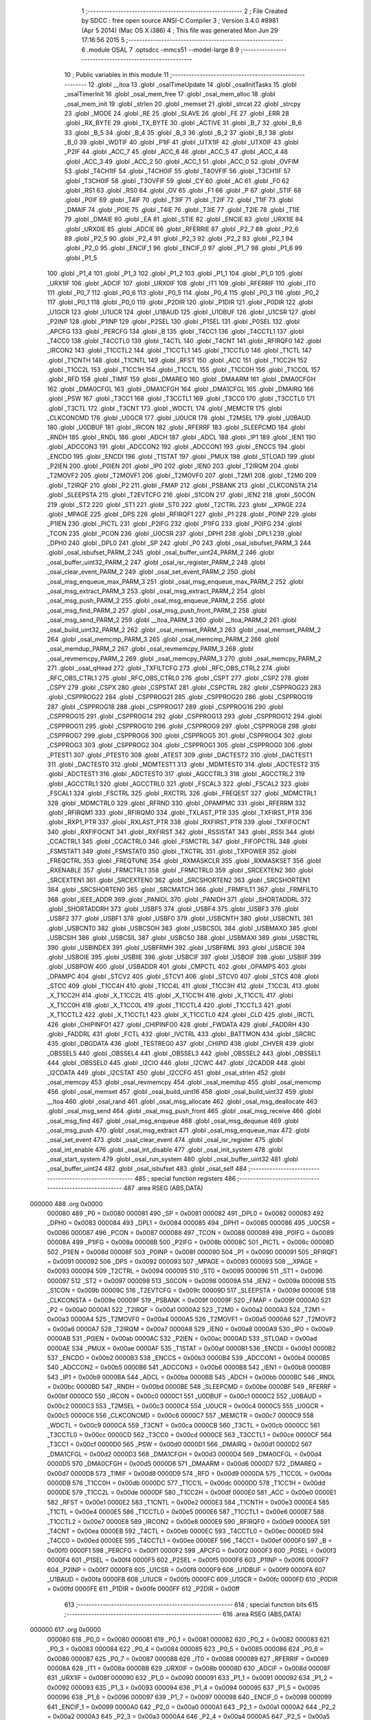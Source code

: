                                       1 ;--------------------------------------------------------
                                      2 ; File Created by SDCC : free open source ANSI-C Compiler
                                      3 ; Version 3.4.0 #8981 (Apr  5 2014) (Mac OS X i386)
                                      4 ; This file was generated Mon Jun 29 17:16:56 2015
                                      5 ;--------------------------------------------------------
                                      6 	.module OSAL
                                      7 	.optsdcc -mmcs51 --model-large
                                      8 	
                                      9 ;--------------------------------------------------------
                                     10 ; Public variables in this module
                                     11 ;--------------------------------------------------------
                                     12 	.globl __itoa
                                     13 	.globl _osalTimeUpdate
                                     14 	.globl _osalInitTasks
                                     15 	.globl _osalTimerInit
                                     16 	.globl _osal_mem_free
                                     17 	.globl _osal_mem_alloc
                                     18 	.globl _osal_mem_init
                                     19 	.globl _strlen
                                     20 	.globl _memset
                                     21 	.globl _strcat
                                     22 	.globl _strcpy
                                     23 	.globl _MODE
                                     24 	.globl _RE
                                     25 	.globl _SLAVE
                                     26 	.globl _FE
                                     27 	.globl _ERR
                                     28 	.globl _RX_BYTE
                                     29 	.globl _TX_BYTE
                                     30 	.globl _ACTIVE
                                     31 	.globl _B_7
                                     32 	.globl _B_6
                                     33 	.globl _B_5
                                     34 	.globl _B_4
                                     35 	.globl _B_3
                                     36 	.globl _B_2
                                     37 	.globl _B_1
                                     38 	.globl _B_0
                                     39 	.globl _WDTIF
                                     40 	.globl _P1IF
                                     41 	.globl _UTX1IF
                                     42 	.globl _UTX0IF
                                     43 	.globl _P2IF
                                     44 	.globl _ACC_7
                                     45 	.globl _ACC_6
                                     46 	.globl _ACC_5
                                     47 	.globl _ACC_4
                                     48 	.globl _ACC_3
                                     49 	.globl _ACC_2
                                     50 	.globl _ACC_1
                                     51 	.globl _ACC_0
                                     52 	.globl _OVFIM
                                     53 	.globl _T4CH1IF
                                     54 	.globl _T4CH0IF
                                     55 	.globl _T4OVFIF
                                     56 	.globl _T3CH1IF
                                     57 	.globl _T3CH0IF
                                     58 	.globl _T3OVFIF
                                     59 	.globl _CY
                                     60 	.globl _AC
                                     61 	.globl _F0
                                     62 	.globl _RS1
                                     63 	.globl _RS0
                                     64 	.globl _OV
                                     65 	.globl _F1
                                     66 	.globl _P
                                     67 	.globl _STIF
                                     68 	.globl _P0IF
                                     69 	.globl _T4IF
                                     70 	.globl _T3IF
                                     71 	.globl _T2IF
                                     72 	.globl _T1IF
                                     73 	.globl _DMAIF
                                     74 	.globl _P0IE
                                     75 	.globl _T4IE
                                     76 	.globl _T3IE
                                     77 	.globl _T2IE
                                     78 	.globl _T1IE
                                     79 	.globl _DMAIE
                                     80 	.globl _EA
                                     81 	.globl _STIE
                                     82 	.globl _ENCIE
                                     83 	.globl _URX1IE
                                     84 	.globl _URX0IE
                                     85 	.globl _ADCIE
                                     86 	.globl _RFERRIE
                                     87 	.globl _P2_7
                                     88 	.globl _P2_6
                                     89 	.globl _P2_5
                                     90 	.globl _P2_4
                                     91 	.globl _P2_3
                                     92 	.globl _P2_2
                                     93 	.globl _P2_1
                                     94 	.globl _P2_0
                                     95 	.globl _ENCIF_1
                                     96 	.globl _ENCIF_0
                                     97 	.globl _P1_7
                                     98 	.globl _P1_6
                                     99 	.globl _P1_5
                                    100 	.globl _P1_4
                                    101 	.globl _P1_3
                                    102 	.globl _P1_2
                                    103 	.globl _P1_1
                                    104 	.globl _P1_0
                                    105 	.globl _URX1IF
                                    106 	.globl _ADCIF
                                    107 	.globl _URX0IF
                                    108 	.globl _IT1
                                    109 	.globl _RFERRIF
                                    110 	.globl _IT0
                                    111 	.globl _P0_7
                                    112 	.globl _P0_6
                                    113 	.globl _P0_5
                                    114 	.globl _P0_4
                                    115 	.globl _P0_3
                                    116 	.globl _P0_2
                                    117 	.globl _P0_1
                                    118 	.globl _P0_0
                                    119 	.globl _P2DIR
                                    120 	.globl _P1DIR
                                    121 	.globl _P0DIR
                                    122 	.globl _U1GCR
                                    123 	.globl _U1UCR
                                    124 	.globl _U1BAUD
                                    125 	.globl _U1DBUF
                                    126 	.globl _U1CSR
                                    127 	.globl _P2INP
                                    128 	.globl _P1INP
                                    129 	.globl _P2SEL
                                    130 	.globl _P1SEL
                                    131 	.globl _P0SEL
                                    132 	.globl _APCFG
                                    133 	.globl _PERCFG
                                    134 	.globl _B
                                    135 	.globl _T4CC1
                                    136 	.globl _T4CCTL1
                                    137 	.globl _T4CC0
                                    138 	.globl _T4CCTL0
                                    139 	.globl _T4CTL
                                    140 	.globl _T4CNT
                                    141 	.globl _RFIRQF0
                                    142 	.globl _IRCON2
                                    143 	.globl _T1CCTL2
                                    144 	.globl _T1CCTL1
                                    145 	.globl _T1CCTL0
                                    146 	.globl _T1CTL
                                    147 	.globl _T1CNTH
                                    148 	.globl _T1CNTL
                                    149 	.globl _RFST
                                    150 	.globl _ACC
                                    151 	.globl _T1CC2H
                                    152 	.globl _T1CC2L
                                    153 	.globl _T1CC1H
                                    154 	.globl _T1CC1L
                                    155 	.globl _T1CC0H
                                    156 	.globl _T1CC0L
                                    157 	.globl _RFD
                                    158 	.globl _TIMIF
                                    159 	.globl _DMAREQ
                                    160 	.globl _DMAARM
                                    161 	.globl _DMA0CFGH
                                    162 	.globl _DMA0CFGL
                                    163 	.globl _DMA1CFGH
                                    164 	.globl _DMA1CFGL
                                    165 	.globl _DMAIRQ
                                    166 	.globl _PSW
                                    167 	.globl _T3CC1
                                    168 	.globl _T3CCTL1
                                    169 	.globl _T3CC0
                                    170 	.globl _T3CCTL0
                                    171 	.globl _T3CTL
                                    172 	.globl _T3CNT
                                    173 	.globl _WDCTL
                                    174 	.globl _MEMCTR
                                    175 	.globl _CLKCONCMD
                                    176 	.globl _U0GCR
                                    177 	.globl _U0UCR
                                    178 	.globl _T2MSEL
                                    179 	.globl _U0BAUD
                                    180 	.globl _U0DBUF
                                    181 	.globl _IRCON
                                    182 	.globl _RFERRF
                                    183 	.globl _SLEEPCMD
                                    184 	.globl _RNDH
                                    185 	.globl _RNDL
                                    186 	.globl _ADCH
                                    187 	.globl _ADCL
                                    188 	.globl _IP1
                                    189 	.globl _IEN1
                                    190 	.globl _ADCCON3
                                    191 	.globl _ADCCON2
                                    192 	.globl _ADCCON1
                                    193 	.globl _ENCCS
                                    194 	.globl _ENCDO
                                    195 	.globl _ENCDI
                                    196 	.globl _T1STAT
                                    197 	.globl _PMUX
                                    198 	.globl _STLOAD
                                    199 	.globl _P2IEN
                                    200 	.globl _P0IEN
                                    201 	.globl _IP0
                                    202 	.globl _IEN0
                                    203 	.globl _T2IRQM
                                    204 	.globl _T2MOVF2
                                    205 	.globl _T2MOVF1
                                    206 	.globl _T2MOVF0
                                    207 	.globl _T2M1
                                    208 	.globl _T2M0
                                    209 	.globl _T2IRQF
                                    210 	.globl _P2
                                    211 	.globl _FMAP
                                    212 	.globl _PSBANK
                                    213 	.globl _CLKCONSTA
                                    214 	.globl _SLEEPSTA
                                    215 	.globl _T2EVTCFG
                                    216 	.globl _S1CON
                                    217 	.globl _IEN2
                                    218 	.globl _S0CON
                                    219 	.globl _ST2
                                    220 	.globl _ST1
                                    221 	.globl _ST0
                                    222 	.globl _T2CTRL
                                    223 	.globl __XPAGE
                                    224 	.globl _MPAGE
                                    225 	.globl _DPS
                                    226 	.globl _RFIRQF1
                                    227 	.globl _P1
                                    228 	.globl _P0INP
                                    229 	.globl _P1IEN
                                    230 	.globl _PICTL
                                    231 	.globl _P2IFG
                                    232 	.globl _P1IFG
                                    233 	.globl _P0IFG
                                    234 	.globl _TCON
                                    235 	.globl _PCON
                                    236 	.globl _U0CSR
                                    237 	.globl _DPH1
                                    238 	.globl _DPL1
                                    239 	.globl _DPH0
                                    240 	.globl _DPL0
                                    241 	.globl _SP
                                    242 	.globl _P0
                                    243 	.globl _osal_isbufset_PARM_3
                                    244 	.globl _osal_isbufset_PARM_2
                                    245 	.globl _osal_buffer_uint24_PARM_2
                                    246 	.globl _osal_buffer_uint32_PARM_2
                                    247 	.globl _osal_isr_register_PARM_2
                                    248 	.globl _osal_clear_event_PARM_2
                                    249 	.globl _osal_set_event_PARM_2
                                    250 	.globl _osal_msg_enqueue_max_PARM_3
                                    251 	.globl _osal_msg_enqueue_max_PARM_2
                                    252 	.globl _osal_msg_extract_PARM_3
                                    253 	.globl _osal_msg_extract_PARM_2
                                    254 	.globl _osal_msg_push_PARM_2
                                    255 	.globl _osal_msg_enqueue_PARM_2
                                    256 	.globl _osal_msg_find_PARM_2
                                    257 	.globl _osal_msg_push_front_PARM_2
                                    258 	.globl _osal_msg_send_PARM_2
                                    259 	.globl __ltoa_PARM_3
                                    260 	.globl __ltoa_PARM_2
                                    261 	.globl _osal_build_uint32_PARM_2
                                    262 	.globl _osal_memset_PARM_3
                                    263 	.globl _osal_memset_PARM_2
                                    264 	.globl _osal_memcmp_PARM_3
                                    265 	.globl _osal_memcmp_PARM_2
                                    266 	.globl _osal_memdup_PARM_2
                                    267 	.globl _osal_revmemcpy_PARM_3
                                    268 	.globl _osal_revmemcpy_PARM_2
                                    269 	.globl _osal_memcpy_PARM_3
                                    270 	.globl _osal_memcpy_PARM_2
                                    271 	.globl _osal_qHead
                                    272 	.globl _TXFILTCFG
                                    273 	.globl _RFC_OBS_CTRL2
                                    274 	.globl _RFC_OBS_CTRL1
                                    275 	.globl _RFC_OBS_CTRL0
                                    276 	.globl _CSPT
                                    277 	.globl _CSPZ
                                    278 	.globl _CSPY
                                    279 	.globl _CSPX
                                    280 	.globl _CSPSTAT
                                    281 	.globl _CSPCTRL
                                    282 	.globl _CSPPROG23
                                    283 	.globl _CSPPROG22
                                    284 	.globl _CSPPROG21
                                    285 	.globl _CSPPROG20
                                    286 	.globl _CSPPROG19
                                    287 	.globl _CSPPROG18
                                    288 	.globl _CSPPROG17
                                    289 	.globl _CSPPROG16
                                    290 	.globl _CSPPROG15
                                    291 	.globl _CSPPROG14
                                    292 	.globl _CSPPROG13
                                    293 	.globl _CSPPROG12
                                    294 	.globl _CSPPROG11
                                    295 	.globl _CSPPROG10
                                    296 	.globl _CSPPROG9
                                    297 	.globl _CSPPROG8
                                    298 	.globl _CSPPROG7
                                    299 	.globl _CSPPROG6
                                    300 	.globl _CSPPROG5
                                    301 	.globl _CSPPROG4
                                    302 	.globl _CSPPROG3
                                    303 	.globl _CSPPROG2
                                    304 	.globl _CSPPROG1
                                    305 	.globl _CSPPROG0
                                    306 	.globl _PTEST1
                                    307 	.globl _PTEST0
                                    308 	.globl _ATEST
                                    309 	.globl _DACTEST2
                                    310 	.globl _DACTEST1
                                    311 	.globl _DACTEST0
                                    312 	.globl _MDMTEST1
                                    313 	.globl _MDMTEST0
                                    314 	.globl _ADCTEST2
                                    315 	.globl _ADCTEST1
                                    316 	.globl _ADCTEST0
                                    317 	.globl _AGCCTRL3
                                    318 	.globl _AGCCTRL2
                                    319 	.globl _AGCCTRL1
                                    320 	.globl _AGCCTRL0
                                    321 	.globl _FSCAL3
                                    322 	.globl _FSCAL2
                                    323 	.globl _FSCAL1
                                    324 	.globl _FSCTRL
                                    325 	.globl _RXCTRL
                                    326 	.globl _FREQEST
                                    327 	.globl _MDMCTRL1
                                    328 	.globl _MDMCTRL0
                                    329 	.globl _RFRND
                                    330 	.globl _OPAMPMC
                                    331 	.globl _RFERRM
                                    332 	.globl _RFIRQM1
                                    333 	.globl _RFIRQM0
                                    334 	.globl _TXLAST_PTR
                                    335 	.globl _TXFIRST_PTR
                                    336 	.globl _RXP1_PTR
                                    337 	.globl _RXLAST_PTR
                                    338 	.globl _RXFIRST_PTR
                                    339 	.globl _TXFIFOCNT
                                    340 	.globl _RXFIFOCNT
                                    341 	.globl _RXFIRST
                                    342 	.globl _RSSISTAT
                                    343 	.globl _RSSI
                                    344 	.globl _CCACTRL1
                                    345 	.globl _CCACTRL0
                                    346 	.globl _FSMCTRL
                                    347 	.globl _FIFOPCTRL
                                    348 	.globl _FSMSTAT1
                                    349 	.globl _FSMSTAT0
                                    350 	.globl _TXCTRL
                                    351 	.globl _TXPOWER
                                    352 	.globl _FREQCTRL
                                    353 	.globl _FREQTUNE
                                    354 	.globl _RXMASKCLR
                                    355 	.globl _RXMASKSET
                                    356 	.globl _RXENABLE
                                    357 	.globl _FRMCTRL1
                                    358 	.globl _FRMCTRL0
                                    359 	.globl _SRCEXTEN2
                                    360 	.globl _SRCEXTEN1
                                    361 	.globl _SRCEXTEN0
                                    362 	.globl _SRCSHORTEN2
                                    363 	.globl _SRCSHORTEN1
                                    364 	.globl _SRCSHORTEN0
                                    365 	.globl _SRCMATCH
                                    366 	.globl _FRMFILT1
                                    367 	.globl _FRMFILT0
                                    368 	.globl _IEEE_ADDR
                                    369 	.globl _PANIDL
                                    370 	.globl _PANIDH
                                    371 	.globl _SHORTADDRL
                                    372 	.globl _SHORTADDRH
                                    373 	.globl _USBF5
                                    374 	.globl _USBF4
                                    375 	.globl _USBF3
                                    376 	.globl _USBF2
                                    377 	.globl _USBF1
                                    378 	.globl _USBF0
                                    379 	.globl _USBCNTH
                                    380 	.globl _USBCNTL
                                    381 	.globl _USBCNT0
                                    382 	.globl _USBCSOH
                                    383 	.globl _USBCSOL
                                    384 	.globl _USBMAXO
                                    385 	.globl _USBCSIH
                                    386 	.globl _USBCSIL
                                    387 	.globl _USBCS0
                                    388 	.globl _USBMAXI
                                    389 	.globl _USBCTRL
                                    390 	.globl _USBINDEX
                                    391 	.globl _USBFRMH
                                    392 	.globl _USBFRML
                                    393 	.globl _USBCIE
                                    394 	.globl _USBOIE
                                    395 	.globl _USBIIE
                                    396 	.globl _USBCIF
                                    397 	.globl _USBOIF
                                    398 	.globl _USBIIF
                                    399 	.globl _USBPOW
                                    400 	.globl _USBADDR
                                    401 	.globl _CMPCTL
                                    402 	.globl _OPAMPS
                                    403 	.globl _OPAMPC
                                    404 	.globl _STCV2
                                    405 	.globl _STCV1
                                    406 	.globl _STCV0
                                    407 	.globl _STCS
                                    408 	.globl _STCC
                                    409 	.globl _T1CC4H
                                    410 	.globl _T1CC4L
                                    411 	.globl _T1CC3H
                                    412 	.globl _T1CC3L
                                    413 	.globl _X_T1CC2H
                                    414 	.globl _X_T1CC2L
                                    415 	.globl _X_T1CC1H
                                    416 	.globl _X_T1CC1L
                                    417 	.globl _X_T1CC0H
                                    418 	.globl _X_T1CC0L
                                    419 	.globl _T1CCTL4
                                    420 	.globl _T1CCTL3
                                    421 	.globl _X_T1CCTL2
                                    422 	.globl _X_T1CCTL1
                                    423 	.globl _X_T1CCTL0
                                    424 	.globl _CLD
                                    425 	.globl _IRCTL
                                    426 	.globl _CHIPINFO1
                                    427 	.globl _CHIPINFO0
                                    428 	.globl _FWDATA
                                    429 	.globl _FADDRH
                                    430 	.globl _FADDRL
                                    431 	.globl _FCTL
                                    432 	.globl _IVCTRL
                                    433 	.globl _BATTMON
                                    434 	.globl _SRCRC
                                    435 	.globl _DBGDATA
                                    436 	.globl _TESTREG0
                                    437 	.globl _CHIPID
                                    438 	.globl _CHVER
                                    439 	.globl _OBSSEL5
                                    440 	.globl _OBSSEL4
                                    441 	.globl _OBSSEL3
                                    442 	.globl _OBSSEL2
                                    443 	.globl _OBSSEL1
                                    444 	.globl _OBSSEL0
                                    445 	.globl _I2CIO
                                    446 	.globl _I2CWC
                                    447 	.globl _I2CADDR
                                    448 	.globl _I2CDATA
                                    449 	.globl _I2CSTAT
                                    450 	.globl _I2CCFG
                                    451 	.globl _osal_strlen
                                    452 	.globl _osal_memcpy
                                    453 	.globl _osal_revmemcpy
                                    454 	.globl _osal_memdup
                                    455 	.globl _osal_memcmp
                                    456 	.globl _osal_memset
                                    457 	.globl _osal_build_uint16
                                    458 	.globl _osal_build_uint32
                                    459 	.globl __ltoa
                                    460 	.globl _osal_rand
                                    461 	.globl _osal_msg_allocate
                                    462 	.globl _osal_msg_deallocate
                                    463 	.globl _osal_msg_send
                                    464 	.globl _osal_msg_push_front
                                    465 	.globl _osal_msg_receive
                                    466 	.globl _osal_msg_find
                                    467 	.globl _osal_msg_enqueue
                                    468 	.globl _osal_msg_dequeue
                                    469 	.globl _osal_msg_push
                                    470 	.globl _osal_msg_extract
                                    471 	.globl _osal_msg_enqueue_max
                                    472 	.globl _osal_set_event
                                    473 	.globl _osal_clear_event
                                    474 	.globl _osal_isr_register
                                    475 	.globl _osal_int_enable
                                    476 	.globl _osal_int_disable
                                    477 	.globl _osal_init_system
                                    478 	.globl _osal_start_system
                                    479 	.globl _osal_run_system
                                    480 	.globl _osal_buffer_uint32
                                    481 	.globl _osal_buffer_uint24
                                    482 	.globl _osal_isbufset
                                    483 	.globl _osal_self
                                    484 ;--------------------------------------------------------
                                    485 ; special function registers
                                    486 ;--------------------------------------------------------
                                    487 	.area RSEG    (ABS,DATA)
      000000                        488 	.org 0x0000
                           000080   489 _P0	=	0x0080
                           000081   490 _SP	=	0x0081
                           000082   491 _DPL0	=	0x0082
                           000083   492 _DPH0	=	0x0083
                           000084   493 _DPL1	=	0x0084
                           000085   494 _DPH1	=	0x0085
                           000086   495 _U0CSR	=	0x0086
                           000087   496 _PCON	=	0x0087
                           000088   497 _TCON	=	0x0088
                           000089   498 _P0IFG	=	0x0089
                           00008A   499 _P1IFG	=	0x008a
                           00008B   500 _P2IFG	=	0x008b
                           00008C   501 _PICTL	=	0x008c
                           00008D   502 _P1IEN	=	0x008d
                           00008F   503 _P0INP	=	0x008f
                           000090   504 _P1	=	0x0090
                           000091   505 _RFIRQF1	=	0x0091
                           000092   506 _DPS	=	0x0092
                           000093   507 _MPAGE	=	0x0093
                           000093   508 __XPAGE	=	0x0093
                           000094   509 _T2CTRL	=	0x0094
                           000095   510 _ST0	=	0x0095
                           000096   511 _ST1	=	0x0096
                           000097   512 _ST2	=	0x0097
                           000098   513 _S0CON	=	0x0098
                           00009A   514 _IEN2	=	0x009a
                           00009B   515 _S1CON	=	0x009b
                           00009C   516 _T2EVTCFG	=	0x009c
                           00009D   517 _SLEEPSTA	=	0x009d
                           00009E   518 _CLKCONSTA	=	0x009e
                           00009F   519 _PSBANK	=	0x009f
                           00009F   520 _FMAP	=	0x009f
                           0000A0   521 _P2	=	0x00a0
                           0000A1   522 _T2IRQF	=	0x00a1
                           0000A2   523 _T2M0	=	0x00a2
                           0000A3   524 _T2M1	=	0x00a3
                           0000A4   525 _T2MOVF0	=	0x00a4
                           0000A5   526 _T2MOVF1	=	0x00a5
                           0000A6   527 _T2MOVF2	=	0x00a6
                           0000A7   528 _T2IRQM	=	0x00a7
                           0000A8   529 _IEN0	=	0x00a8
                           0000A9   530 _IP0	=	0x00a9
                           0000AB   531 _P0IEN	=	0x00ab
                           0000AC   532 _P2IEN	=	0x00ac
                           0000AD   533 _STLOAD	=	0x00ad
                           0000AE   534 _PMUX	=	0x00ae
                           0000AF   535 _T1STAT	=	0x00af
                           0000B1   536 _ENCDI	=	0x00b1
                           0000B2   537 _ENCDO	=	0x00b2
                           0000B3   538 _ENCCS	=	0x00b3
                           0000B4   539 _ADCCON1	=	0x00b4
                           0000B5   540 _ADCCON2	=	0x00b5
                           0000B6   541 _ADCCON3	=	0x00b6
                           0000B8   542 _IEN1	=	0x00b8
                           0000B9   543 _IP1	=	0x00b9
                           0000BA   544 _ADCL	=	0x00ba
                           0000BB   545 _ADCH	=	0x00bb
                           0000BC   546 _RNDL	=	0x00bc
                           0000BD   547 _RNDH	=	0x00bd
                           0000BE   548 _SLEEPCMD	=	0x00be
                           0000BF   549 _RFERRF	=	0x00bf
                           0000C0   550 _IRCON	=	0x00c0
                           0000C1   551 _U0DBUF	=	0x00c1
                           0000C2   552 _U0BAUD	=	0x00c2
                           0000C3   553 _T2MSEL	=	0x00c3
                           0000C4   554 _U0UCR	=	0x00c4
                           0000C5   555 _U0GCR	=	0x00c5
                           0000C6   556 _CLKCONCMD	=	0x00c6
                           0000C7   557 _MEMCTR	=	0x00c7
                           0000C9   558 _WDCTL	=	0x00c9
                           0000CA   559 _T3CNT	=	0x00ca
                           0000CB   560 _T3CTL	=	0x00cb
                           0000CC   561 _T3CCTL0	=	0x00cc
                           0000CD   562 _T3CC0	=	0x00cd
                           0000CE   563 _T3CCTL1	=	0x00ce
                           0000CF   564 _T3CC1	=	0x00cf
                           0000D0   565 _PSW	=	0x00d0
                           0000D1   566 _DMAIRQ	=	0x00d1
                           0000D2   567 _DMA1CFGL	=	0x00d2
                           0000D3   568 _DMA1CFGH	=	0x00d3
                           0000D4   569 _DMA0CFGL	=	0x00d4
                           0000D5   570 _DMA0CFGH	=	0x00d5
                           0000D6   571 _DMAARM	=	0x00d6
                           0000D7   572 _DMAREQ	=	0x00d7
                           0000D8   573 _TIMIF	=	0x00d8
                           0000D9   574 _RFD	=	0x00d9
                           0000DA   575 _T1CC0L	=	0x00da
                           0000DB   576 _T1CC0H	=	0x00db
                           0000DC   577 _T1CC1L	=	0x00dc
                           0000DD   578 _T1CC1H	=	0x00dd
                           0000DE   579 _T1CC2L	=	0x00de
                           0000DF   580 _T1CC2H	=	0x00df
                           0000E0   581 _ACC	=	0x00e0
                           0000E1   582 _RFST	=	0x00e1
                           0000E2   583 _T1CNTL	=	0x00e2
                           0000E3   584 _T1CNTH	=	0x00e3
                           0000E4   585 _T1CTL	=	0x00e4
                           0000E5   586 _T1CCTL0	=	0x00e5
                           0000E6   587 _T1CCTL1	=	0x00e6
                           0000E7   588 _T1CCTL2	=	0x00e7
                           0000E8   589 _IRCON2	=	0x00e8
                           0000E9   590 _RFIRQF0	=	0x00e9
                           0000EA   591 _T4CNT	=	0x00ea
                           0000EB   592 _T4CTL	=	0x00eb
                           0000EC   593 _T4CCTL0	=	0x00ec
                           0000ED   594 _T4CC0	=	0x00ed
                           0000EE   595 _T4CCTL1	=	0x00ee
                           0000EF   596 _T4CC1	=	0x00ef
                           0000F0   597 _B	=	0x00f0
                           0000F1   598 _PERCFG	=	0x00f1
                           0000F2   599 _APCFG	=	0x00f2
                           0000F3   600 _P0SEL	=	0x00f3
                           0000F4   601 _P1SEL	=	0x00f4
                           0000F5   602 _P2SEL	=	0x00f5
                           0000F6   603 _P1INP	=	0x00f6
                           0000F7   604 _P2INP	=	0x00f7
                           0000F8   605 _U1CSR	=	0x00f8
                           0000F9   606 _U1DBUF	=	0x00f9
                           0000FA   607 _U1BAUD	=	0x00fa
                           0000FB   608 _U1UCR	=	0x00fb
                           0000FC   609 _U1GCR	=	0x00fc
                           0000FD   610 _P0DIR	=	0x00fd
                           0000FE   611 _P1DIR	=	0x00fe
                           0000FF   612 _P2DIR	=	0x00ff
                                    613 ;--------------------------------------------------------
                                    614 ; special function bits
                                    615 ;--------------------------------------------------------
                                    616 	.area RSEG    (ABS,DATA)
      000000                        617 	.org 0x0000
                           000080   618 _P0_0	=	0x0080
                           000081   619 _P0_1	=	0x0081
                           000082   620 _P0_2	=	0x0082
                           000083   621 _P0_3	=	0x0083
                           000084   622 _P0_4	=	0x0084
                           000085   623 _P0_5	=	0x0085
                           000086   624 _P0_6	=	0x0086
                           000087   625 _P0_7	=	0x0087
                           000088   626 _IT0	=	0x0088
                           000089   627 _RFERRIF	=	0x0089
                           00008A   628 _IT1	=	0x008a
                           00008B   629 _URX0IF	=	0x008b
                           00008D   630 _ADCIF	=	0x008d
                           00008F   631 _URX1IF	=	0x008f
                           000090   632 _P1_0	=	0x0090
                           000091   633 _P1_1	=	0x0091
                           000092   634 _P1_2	=	0x0092
                           000093   635 _P1_3	=	0x0093
                           000094   636 _P1_4	=	0x0094
                           000095   637 _P1_5	=	0x0095
                           000096   638 _P1_6	=	0x0096
                           000097   639 _P1_7	=	0x0097
                           000098   640 _ENCIF_0	=	0x0098
                           000099   641 _ENCIF_1	=	0x0099
                           0000A0   642 _P2_0	=	0x00a0
                           0000A1   643 _P2_1	=	0x00a1
                           0000A2   644 _P2_2	=	0x00a2
                           0000A3   645 _P2_3	=	0x00a3
                           0000A4   646 _P2_4	=	0x00a4
                           0000A5   647 _P2_5	=	0x00a5
                           0000A6   648 _P2_6	=	0x00a6
                           0000A7   649 _P2_7	=	0x00a7
                           0000A8   650 _RFERRIE	=	0x00a8
                           0000A9   651 _ADCIE	=	0x00a9
                           0000AA   652 _URX0IE	=	0x00aa
                           0000AB   653 _URX1IE	=	0x00ab
                           0000AC   654 _ENCIE	=	0x00ac
                           0000AD   655 _STIE	=	0x00ad
                           0000AF   656 _EA	=	0x00af
                           0000B8   657 _DMAIE	=	0x00b8
                           0000B9   658 _T1IE	=	0x00b9
                           0000BA   659 _T2IE	=	0x00ba
                           0000BB   660 _T3IE	=	0x00bb
                           0000BC   661 _T4IE	=	0x00bc
                           0000BD   662 _P0IE	=	0x00bd
                           0000C0   663 _DMAIF	=	0x00c0
                           0000C1   664 _T1IF	=	0x00c1
                           0000C2   665 _T2IF	=	0x00c2
                           0000C3   666 _T3IF	=	0x00c3
                           0000C4   667 _T4IF	=	0x00c4
                           0000C5   668 _P0IF	=	0x00c5
                           0000C7   669 _STIF	=	0x00c7
                           0000D0   670 _P	=	0x00d0
                           0000D1   671 _F1	=	0x00d1
                           0000D2   672 _OV	=	0x00d2
                           0000D3   673 _RS0	=	0x00d3
                           0000D4   674 _RS1	=	0x00d4
                           0000D5   675 _F0	=	0x00d5
                           0000D6   676 _AC	=	0x00d6
                           0000D7   677 _CY	=	0x00d7
                           0000D8   678 _T3OVFIF	=	0x00d8
                           0000D9   679 _T3CH0IF	=	0x00d9
                           0000DA   680 _T3CH1IF	=	0x00da
                           0000DB   681 _T4OVFIF	=	0x00db
                           0000DC   682 _T4CH0IF	=	0x00dc
                           0000DD   683 _T4CH1IF	=	0x00dd
                           0000DE   684 _OVFIM	=	0x00de
                           0000E0   685 _ACC_0	=	0x00e0
                           0000E1   686 _ACC_1	=	0x00e1
                           0000E2   687 _ACC_2	=	0x00e2
                           0000E3   688 _ACC_3	=	0x00e3
                           0000E4   689 _ACC_4	=	0x00e4
                           0000E5   690 _ACC_5	=	0x00e5
                           0000E6   691 _ACC_6	=	0x00e6
                           0000E7   692 _ACC_7	=	0x00e7
                           0000E8   693 _P2IF	=	0x00e8
                           0000E9   694 _UTX0IF	=	0x00e9
                           0000EA   695 _UTX1IF	=	0x00ea
                           0000EB   696 _P1IF	=	0x00eb
                           0000EC   697 _WDTIF	=	0x00ec
                           0000F0   698 _B_0	=	0x00f0
                           0000F1   699 _B_1	=	0x00f1
                           0000F2   700 _B_2	=	0x00f2
                           0000F3   701 _B_3	=	0x00f3
                           0000F4   702 _B_4	=	0x00f4
                           0000F5   703 _B_5	=	0x00f5
                           0000F6   704 _B_6	=	0x00f6
                           0000F7   705 _B_7	=	0x00f7
                           0000F8   706 _ACTIVE	=	0x00f8
                           0000F9   707 _TX_BYTE	=	0x00f9
                           0000FA   708 _RX_BYTE	=	0x00fa
                           0000FB   709 _ERR	=	0x00fb
                           0000FC   710 _FE	=	0x00fc
                           0000FD   711 _SLAVE	=	0x00fd
                           0000FE   712 _RE	=	0x00fe
                           0000FF   713 _MODE	=	0x00ff
                                    714 ;--------------------------------------------------------
                                    715 ; overlayable register banks
                                    716 ;--------------------------------------------------------
                                    717 	.area REG_BANK_0	(REL,OVR,DATA)
      000000                        718 	.ds 8
                                    719 ;--------------------------------------------------------
                                    720 ; internal ram data
                                    721 ;--------------------------------------------------------
                                    722 	.area DSEG    (DATA)
                                    723 ;--------------------------------------------------------
                                    724 ; overlayable items in internal ram 
                                    725 ;--------------------------------------------------------
                                    726 	.area	OSEG    (OVR,DATA)
      00003A                        727 _osal_memcpy_sloc0_1_0:
      00003A                        728 	.ds 2
                                    729 	.area	OSEG    (OVR,DATA)
      00003A                        730 _osal_revmemcpy_sloc0_1_0:
      00003A                        731 	.ds 2
                                    732 	.area	OSEG    (OVR,DATA)
      00003A                        733 _osal_memcmp_sloc0_1_0:
      00003A                        734 	.ds 2
                                    735 	.area	OSEG    (OVR,DATA)
      00003A                        736 _osal_build_uint32_sloc0_1_0:
      00003A                        737 	.ds 4
                                    738 	.area	OSEG    (OVR,DATA)
      00003A                        739 _osal_msg_dequeue_sloc0_1_0:
      00003A                        740 	.ds 3
                                    741 	.area	OSEG    (OVR,DATA)
      00003A                        742 _osal_msg_push_sloc0_1_0:
      00003A                        743 	.ds 1
      00003B                        744 _osal_msg_push_sloc1_1_0:
      00003B                        745 	.ds 3
      00003E                        746 _osal_msg_push_sloc2_1_0:
      00003E                        747 	.ds 3
                                    748 	.area	OSEG    (OVR,DATA)
      00003A                        749 _osal_buffer_uint32_sloc0_1_0:
      00003A                        750 	.ds 3
                                    751 	.area	OSEG    (OVR,DATA)
      00003A                        752 _osal_buffer_uint24_sloc0_1_0:
      00003A                        753 	.ds 3
                                    754 ;--------------------------------------------------------
                                    755 ; indirectly addressable internal ram data
                                    756 ;--------------------------------------------------------
                                    757 	.area ISEG    (DATA)
                                    758 ;--------------------------------------------------------
                                    759 ; absolute internal ram data
                                    760 ;--------------------------------------------------------
                                    761 	.area IABS    (ABS,DATA)
                                    762 	.area IABS    (ABS,DATA)
                                    763 ;--------------------------------------------------------
                                    764 ; bit data
                                    765 ;--------------------------------------------------------
                                    766 	.area BSEG    (BIT)
                                    767 ;--------------------------------------------------------
                                    768 ; paged external ram data
                                    769 ;--------------------------------------------------------
                                    770 	.area PSEG    (PAG,XDATA)
                                    771 ;--------------------------------------------------------
                                    772 ; external ram data
                                    773 ;--------------------------------------------------------
                                    774 	.area XSEG    (XDATA)
                           006230   775 _I2CCFG	=	0x6230
                           006231   776 _I2CSTAT	=	0x6231
                           006232   777 _I2CDATA	=	0x6232
                           006233   778 _I2CADDR	=	0x6233
                           006234   779 _I2CWC	=	0x6234
                           006235   780 _I2CIO	=	0x6235
                           006243   781 _OBSSEL0	=	0x6243
                           006244   782 _OBSSEL1	=	0x6244
                           006245   783 _OBSSEL2	=	0x6245
                           006246   784 _OBSSEL3	=	0x6246
                           006247   785 _OBSSEL4	=	0x6247
                           006248   786 _OBSSEL5	=	0x6248
                           006249   787 _CHVER	=	0x6249
                           00624A   788 _CHIPID	=	0x624a
                           00624B   789 _TESTREG0	=	0x624b
                           006260   790 _DBGDATA	=	0x6260
                           006262   791 _SRCRC	=	0x6262
                           006264   792 _BATTMON	=	0x6264
                           006265   793 _IVCTRL	=	0x6265
                           006270   794 _FCTL	=	0x6270
                           006271   795 _FADDRL	=	0x6271
                           006272   796 _FADDRH	=	0x6272
                           006273   797 _FWDATA	=	0x6273
                           006276   798 _CHIPINFO0	=	0x6276
                           006277   799 _CHIPINFO1	=	0x6277
                           006281   800 _IRCTL	=	0x6281
                           006290   801 _CLD	=	0x6290
                           0062A0   802 _X_T1CCTL0	=	0x62a0
                           0062A1   803 _X_T1CCTL1	=	0x62a1
                           0062A2   804 _X_T1CCTL2	=	0x62a2
                           0062A3   805 _T1CCTL3	=	0x62a3
                           0062A4   806 _T1CCTL4	=	0x62a4
                           0062A6   807 _X_T1CC0L	=	0x62a6
                           0062A7   808 _X_T1CC0H	=	0x62a7
                           0062A8   809 _X_T1CC1L	=	0x62a8
                           0062A9   810 _X_T1CC1H	=	0x62a9
                           0062AA   811 _X_T1CC2L	=	0x62aa
                           0062AB   812 _X_T1CC2H	=	0x62ab
                           0062AC   813 _T1CC3L	=	0x62ac
                           0062AD   814 _T1CC3H	=	0x62ad
                           0062AE   815 _T1CC4L	=	0x62ae
                           0062AF   816 _T1CC4H	=	0x62af
                           0062B0   817 _STCC	=	0x62b0
                           0062B1   818 _STCS	=	0x62b1
                           0062B2   819 _STCV0	=	0x62b2
                           0062B3   820 _STCV1	=	0x62b3
                           0062B4   821 _STCV2	=	0x62b4
                           0062C0   822 _OPAMPC	=	0x62c0
                           0062C1   823 _OPAMPS	=	0x62c1
                           0062D0   824 _CMPCTL	=	0x62d0
                           006200   825 _USBADDR	=	0x6200
                           006201   826 _USBPOW	=	0x6201
                           006202   827 _USBIIF	=	0x6202
                           006204   828 _USBOIF	=	0x6204
                           006206   829 _USBCIF	=	0x6206
                           006207   830 _USBIIE	=	0x6207
                           006209   831 _USBOIE	=	0x6209
                           00620B   832 _USBCIE	=	0x620b
                           00620C   833 _USBFRML	=	0x620c
                           00620D   834 _USBFRMH	=	0x620d
                           00620E   835 _USBINDEX	=	0x620e
                           00620F   836 _USBCTRL	=	0x620f
                           006210   837 _USBMAXI	=	0x6210
                           006211   838 _USBCS0	=	0x6211
                           006211   839 _USBCSIL	=	0x6211
                           006212   840 _USBCSIH	=	0x6212
                           006213   841 _USBMAXO	=	0x6213
                           006214   842 _USBCSOL	=	0x6214
                           006215   843 _USBCSOH	=	0x6215
                           006216   844 _USBCNT0	=	0x6216
                           006216   845 _USBCNTL	=	0x6216
                           006217   846 _USBCNTH	=	0x6217
                           006220   847 _USBF0	=	0x6220
                           006222   848 _USBF1	=	0x6222
                           006224   849 _USBF2	=	0x6224
                           006226   850 _USBF3	=	0x6226
                           006228   851 _USBF4	=	0x6228
                           00622A   852 _USBF5	=	0x622a
                           006174   853 _SHORTADDRH	=	0x6174
                           006175   854 _SHORTADDRL	=	0x6175
                           006172   855 _PANIDH	=	0x6172
                           006173   856 _PANIDL	=	0x6173
                           00616A   857 _IEEE_ADDR	=	0x616a
                           006180   858 _FRMFILT0	=	0x6180
                           006181   859 _FRMFILT1	=	0x6181
                           006182   860 _SRCMATCH	=	0x6182
                           006183   861 _SRCSHORTEN0	=	0x6183
                           006184   862 _SRCSHORTEN1	=	0x6184
                           006185   863 _SRCSHORTEN2	=	0x6185
                           006186   864 _SRCEXTEN0	=	0x6186
                           006187   865 _SRCEXTEN1	=	0x6187
                           006188   866 _SRCEXTEN2	=	0x6188
                           006189   867 _FRMCTRL0	=	0x6189
                           00618A   868 _FRMCTRL1	=	0x618a
                           00618B   869 _RXENABLE	=	0x618b
                           00618C   870 _RXMASKSET	=	0x618c
                           00618D   871 _RXMASKCLR	=	0x618d
                           00618E   872 _FREQTUNE	=	0x618e
                           00618F   873 _FREQCTRL	=	0x618f
                           006190   874 _TXPOWER	=	0x6190
                           006191   875 _TXCTRL	=	0x6191
                           006192   876 _FSMSTAT0	=	0x6192
                           006193   877 _FSMSTAT1	=	0x6193
                           006194   878 _FIFOPCTRL	=	0x6194
                           006195   879 _FSMCTRL	=	0x6195
                           006196   880 _CCACTRL0	=	0x6196
                           006197   881 _CCACTRL1	=	0x6197
                           006198   882 _RSSI	=	0x6198
                           006199   883 _RSSISTAT	=	0x6199
                           00619A   884 _RXFIRST	=	0x619a
                           00619B   885 _RXFIFOCNT	=	0x619b
                           00619C   886 _TXFIFOCNT	=	0x619c
                           00619D   887 _RXFIRST_PTR	=	0x619d
                           00619E   888 _RXLAST_PTR	=	0x619e
                           00619F   889 _RXP1_PTR	=	0x619f
                           0061A1   890 _TXFIRST_PTR	=	0x61a1
                           0061A2   891 _TXLAST_PTR	=	0x61a2
                           0061A3   892 _RFIRQM0	=	0x61a3
                           0061A4   893 _RFIRQM1	=	0x61a4
                           0061A5   894 _RFERRM	=	0x61a5
                           0061A6   895 _OPAMPMC	=	0x61a6
                           0061A7   896 _RFRND	=	0x61a7
                           0061A8   897 _MDMCTRL0	=	0x61a8
                           0061A9   898 _MDMCTRL1	=	0x61a9
                           0061AA   899 _FREQEST	=	0x61aa
                           0061AB   900 _RXCTRL	=	0x61ab
                           0061AC   901 _FSCTRL	=	0x61ac
                           0061AE   902 _FSCAL1	=	0x61ae
                           0061AF   903 _FSCAL2	=	0x61af
                           0061B0   904 _FSCAL3	=	0x61b0
                           0061B1   905 _AGCCTRL0	=	0x61b1
                           0061B2   906 _AGCCTRL1	=	0x61b2
                           0061B3   907 _AGCCTRL2	=	0x61b3
                           0061B4   908 _AGCCTRL3	=	0x61b4
                           0061B5   909 _ADCTEST0	=	0x61b5
                           0061B6   910 _ADCTEST1	=	0x61b6
                           0061B7   911 _ADCTEST2	=	0x61b7
                           0061B8   912 _MDMTEST0	=	0x61b8
                           0061B9   913 _MDMTEST1	=	0x61b9
                           0061BA   914 _DACTEST0	=	0x61ba
                           0061BB   915 _DACTEST1	=	0x61bb
                           0061BC   916 _DACTEST2	=	0x61bc
                           0061BD   917 _ATEST	=	0x61bd
                           0061BE   918 _PTEST0	=	0x61be
                           0061BF   919 _PTEST1	=	0x61bf
                           0061C0   920 _CSPPROG0	=	0x61c0
                           0061C1   921 _CSPPROG1	=	0x61c1
                           0061C2   922 _CSPPROG2	=	0x61c2
                           0061C3   923 _CSPPROG3	=	0x61c3
                           0061C4   924 _CSPPROG4	=	0x61c4
                           0061C5   925 _CSPPROG5	=	0x61c5
                           0061C6   926 _CSPPROG6	=	0x61c6
                           0061C7   927 _CSPPROG7	=	0x61c7
                           0061C8   928 _CSPPROG8	=	0x61c8
                           0061C9   929 _CSPPROG9	=	0x61c9
                           0061CA   930 _CSPPROG10	=	0x61ca
                           0061CB   931 _CSPPROG11	=	0x61cb
                           0061CC   932 _CSPPROG12	=	0x61cc
                           0061CD   933 _CSPPROG13	=	0x61cd
                           0061CE   934 _CSPPROG14	=	0x61ce
                           0061CF   935 _CSPPROG15	=	0x61cf
                           0061D0   936 _CSPPROG16	=	0x61d0
                           0061D1   937 _CSPPROG17	=	0x61d1
                           0061D2   938 _CSPPROG18	=	0x61d2
                           0061D3   939 _CSPPROG19	=	0x61d3
                           0061D4   940 _CSPPROG20	=	0x61d4
                           0061D5   941 _CSPPROG21	=	0x61d5
                           0061D6   942 _CSPPROG22	=	0x61d6
                           0061D7   943 _CSPPROG23	=	0x61d7
                           0061E0   944 _CSPCTRL	=	0x61e0
                           0061E1   945 _CSPSTAT	=	0x61e1
                           0061E2   946 _CSPX	=	0x61e2
                           0061E3   947 _CSPY	=	0x61e3
                           0061E4   948 _CSPZ	=	0x61e4
                           0061E5   949 _CSPT	=	0x61e5
                           0061EB   950 _RFC_OBS_CTRL0	=	0x61eb
                           0061EC   951 _RFC_OBS_CTRL1	=	0x61ec
                           0061ED   952 _RFC_OBS_CTRL2	=	0x61ed
                           0061FA   953 _TXFILTCFG	=	0x61fa
      000300                        954 _osal_qHead::
      000300                        955 	.ds 3
      000303                        956 _activeTaskID:
      000303                        957 	.ds 1
      000304                        958 _osal_strlen_pString_1_111:
      000304                        959 	.ds 3
      000307                        960 _osal_memcpy_PARM_2:
      000307                        961 	.ds 3
      00030A                        962 _osal_memcpy_PARM_3:
      00030A                        963 	.ds 2
      00030C                        964 _osal_memcpy_dst_1_113:
      00030C                        965 	.ds 3
      00030F                        966 _osal_memcpy_pDst_1_114:
      00030F                        967 	.ds 3
      000312                        968 _osal_memcpy_pSrc_1_114:
      000312                        969 	.ds 3
      000315                        970 _osal_revmemcpy_PARM_2:
      000315                        971 	.ds 3
      000318                        972 _osal_revmemcpy_PARM_3:
      000318                        973 	.ds 2
      00031A                        974 _osal_revmemcpy_dst_1_115:
      00031A                        975 	.ds 3
      00031D                        976 _osal_revmemcpy_pDst_1_116:
      00031D                        977 	.ds 3
      000320                        978 _osal_revmemcpy_pSrc_1_116:
      000320                        979 	.ds 3
      000323                        980 _osal_memdup_PARM_2:
      000323                        981 	.ds 2
      000325                        982 _osal_memdup_src_1_117:
      000325                        983 	.ds 3
      000328                        984 _osal_memdup_pDst_1_118:
      000328                        985 	.ds 3
      00032B                        986 _osal_memcmp_PARM_2:
      00032B                        987 	.ds 3
      00032E                        988 _osal_memcmp_PARM_3:
      00032E                        989 	.ds 2
      000330                        990 _osal_memcmp_src1_1_120:
      000330                        991 	.ds 3
      000333                        992 _osal_memcmp_pSrc1_1_121:
      000333                        993 	.ds 3
      000336                        994 _osal_memcmp_pSrc2_1_121:
      000336                        995 	.ds 3
      000339                        996 _osal_memset_PARM_2:
      000339                        997 	.ds 1
      00033A                        998 _osal_memset_PARM_3:
      00033A                        999 	.ds 2
      00033C                       1000 _osal_memset_dest_1_123:
      00033C                       1001 	.ds 3
      00033F                       1002 _osal_build_uint16_swapped_1_125:
      00033F                       1003 	.ds 3
      000342                       1004 _osal_build_uint32_PARM_2:
      000342                       1005 	.ds 1
      000343                       1006 _osal_build_uint32_swapped_1_127:
      000343                       1007 	.ds 3
      000346                       1008 __ltoa_PARM_2:
      000346                       1009 	.ds 3
      000349                       1010 __ltoa_PARM_3:
      000349                       1011 	.ds 1
      00034A                       1012 __ltoa_l_1_129:
      00034A                       1013 	.ds 4
      00034E                       1014 __ltoa_tmp1_1_130:
      00034E                       1015 	.ds 10
      000358                       1016 __ltoa_tmp2_1_130:
      000358                       1017 	.ds 10
      000362                       1018 __ltoa_tmp3_1_130:
      000362                       1019 	.ds 10
      00036C                       1020 __ltoa_num1_1_130:
      00036C                       1021 	.ds 2
      00036E                       1022 __ltoa_num2_1_130:
      00036E                       1023 	.ds 2
      000370                       1024 __ltoa_num3_1_130:
      000370                       1025 	.ds 2
      000372                       1026 __ltoa_i_1_130:
      000372                       1027 	.ds 1
      000373                       1028 _osal_msg_allocate_len_1_138:
      000373                       1029 	.ds 2
      000375                       1030 _osal_msg_allocate_hdr_1_139:
      000375                       1031 	.ds 3
      000378                       1032 _osal_msg_deallocate_msg_ptr_1_141:
      000378                       1033 	.ds 3
      00037B                       1034 _osal_msg_send_PARM_2:
      00037B                       1035 	.ds 3
      00037E                       1036 _osal_msg_send_destination_task_1_143:
      00037E                       1037 	.ds 1
      00037F                       1038 _osal_msg_push_front_PARM_2:
      00037F                       1039 	.ds 3
      000382                       1040 _osal_msg_push_front_destination_task_1_145:
      000382                       1041 	.ds 1
      000383                       1042 _osal_msg_enqueue_push_PARM_2:
      000383                       1043 	.ds 3
      000386                       1044 _osal_msg_enqueue_push_PARM_3:
      000386                       1045 	.ds 1
      000387                       1046 _osal_msg_enqueue_push_destination_task_1_147:
      000387                       1047 	.ds 1
      000388                       1048 _osal_msg_receive_task_id_1_154:
      000388                       1049 	.ds 1
      000389                       1050 _osal_msg_receive_listHdr_1_155:
      000389                       1051 	.ds 3
      00038C                       1052 _osal_msg_receive_prevHdr_1_155:
      00038C                       1053 	.ds 3
      00038F                       1054 _osal_msg_receive_foundHdr_1_155:
      00038F                       1055 	.ds 3
      000392                       1056 _osal_msg_receive_intState_1_155:
      000392                       1057 	.ds 1
      000393                       1058 _osal_msg_find_PARM_2:
      000393                       1059 	.ds 1
      000394                       1060 _osal_msg_find_task_id_1_167:
      000394                       1061 	.ds 1
      000395                       1062 _osal_msg_find_pHdr_1_168:
      000395                       1063 	.ds 3
      000398                       1064 _osal_msg_find_intState_1_168:
      000398                       1065 	.ds 1
      000399                       1066 _osal_msg_enqueue_PARM_2:
      000399                       1067 	.ds 3
      00039C                       1068 _osal_msg_enqueue_q_ptr_1_174:
      00039C                       1069 	.ds 3
      00039F                       1070 _osal_msg_enqueue_list_1_175:
      00039F                       1071 	.ds 3
      0003A2                       1072 _osal_msg_enqueue_intState_1_175:
      0003A2                       1073 	.ds 1
      0003A3                       1074 _osal_msg_dequeue_q_ptr_1_181:
      0003A3                       1075 	.ds 3
      0003A6                       1076 _osal_msg_dequeue_msg_ptr_1_182:
      0003A6                       1077 	.ds 3
      0003A9                       1078 _osal_msg_dequeue_intState_1_182:
      0003A9                       1079 	.ds 1
      0003AA                       1080 _osal_msg_push_PARM_2:
      0003AA                       1081 	.ds 3
      0003AD                       1082 _osal_msg_push_q_ptr_1_187:
      0003AD                       1083 	.ds 3
      0003B0                       1084 _osal_msg_extract_PARM_2:
      0003B0                       1085 	.ds 3
      0003B3                       1086 _osal_msg_extract_PARM_3:
      0003B3                       1087 	.ds 3
      0003B6                       1088 _osal_msg_extract_q_ptr_1_192:
      0003B6                       1089 	.ds 3
      0003B9                       1090 _osal_msg_extract_intState_1_193:
      0003B9                       1091 	.ds 1
      0003BA                       1092 _osal_msg_enqueue_max_PARM_2:
      0003BA                       1093 	.ds 3
      0003BD                       1094 _osal_msg_enqueue_max_PARM_3:
      0003BD                       1095 	.ds 1
      0003BE                       1096 _osal_msg_enqueue_max_q_ptr_1_199:
      0003BE                       1097 	.ds 3
      0003C1                       1098 _osal_msg_enqueue_max_list_1_200:
      0003C1                       1099 	.ds 3
      0003C4                       1100 _osal_msg_enqueue_max_ret_1_200:
      0003C4                       1101 	.ds 1
      0003C5                       1102 _osal_msg_enqueue_max_intState_1_200:
      0003C5                       1103 	.ds 1
      0003C6                       1104 _osal_set_event_PARM_2:
      0003C6                       1105 	.ds 2
      0003C8                       1106 _osal_set_event_task_id_1_208:
      0003C8                       1107 	.ds 1
      0003C9                       1108 _osal_clear_event_PARM_2:
      0003C9                       1109 	.ds 2
      0003CB                       1110 _osal_clear_event_task_id_1_212:
      0003CB                       1111 	.ds 1
      0003CC                       1112 _osal_isr_register_PARM_2:
      0003CC                       1113 	.ds 2
      0003CE                       1114 _osal_int_enable_interrupt_id_1_222:
      0003CE                       1115 	.ds 1
      0003CF                       1116 _osal_int_disable_interrupt_id_1_227:
      0003CF                       1117 	.ds 1
      0003D0                       1118 _osal_run_system_idx_1_238:
      0003D0                       1119 	.ds 1
      0003D1                       1120 _osal_run_system_events_2_241:
      0003D1                       1121 	.ds 2
      0003D3                       1122 _osal_buffer_uint32_PARM_2:
      0003D3                       1123 	.ds 4
      0003D7                       1124 _osal_buffer_uint32_buf_1_242:
      0003D7                       1125 	.ds 3
      0003DA                       1126 _osal_buffer_uint24_PARM_2:
      0003DA                       1127 	.ds 4
      0003DE                       1128 _osal_buffer_uint24_buf_1_244:
      0003DE                       1129 	.ds 3
      0003E1                       1130 _osal_isbufset_PARM_2:
      0003E1                       1131 	.ds 1
      0003E2                       1132 _osal_isbufset_PARM_3:
      0003E2                       1133 	.ds 1
      0003E3                       1134 _osal_isbufset_buf_1_246:
      0003E3                       1135 	.ds 3
      0003E6                       1136 _osal_isbufset_x_1_247:
      0003E6                       1137 	.ds 1
                                   1138 ;--------------------------------------------------------
                                   1139 ; absolute external ram data
                                   1140 ;--------------------------------------------------------
                                   1141 	.area XABS    (ABS,XDATA)
                                   1142 ;--------------------------------------------------------
                                   1143 ; external initialized ram data
                                   1144 ;--------------------------------------------------------
                                   1145 	.area HOME    (CODE)
                                   1146 	.area GSINIT0 (CODE)
                                   1147 	.area GSINIT1 (CODE)
                                   1148 	.area GSINIT2 (CODE)
                                   1149 	.area GSINIT3 (CODE)
                                   1150 	.area GSINIT4 (CODE)
                                   1151 	.area GSINIT5 (CODE)
                                   1152 	.area GSINIT  (CODE)
                                   1153 	.area GSFINAL (CODE)
                                   1154 	.area CSEG    (CODE)
                                   1155 ;--------------------------------------------------------
                                   1156 ; global & static initialisations
                                   1157 ;--------------------------------------------------------
                                   1158 	.area HOME    (CODE)
                                   1159 	.area GSINIT  (CODE)
                                   1160 	.area GSFINAL (CODE)
                                   1161 	.area GSINIT  (CODE)
                                   1162 ;	../osal/common/OSAL.c:102: static uint8 activeTaskID = TASK_NO_TASK;
      000047 90 03 03         [24] 1163 	mov	dptr,#_activeTaskID
      00004A 74 FF            [12] 1164 	mov	a,#0xFF
      00004C F0               [24] 1165 	movx	@dptr,a
                                   1166 ;--------------------------------------------------------
                                   1167 ; Home
                                   1168 ;--------------------------------------------------------
                                   1169 	.area HOME    (CODE)
                                   1170 	.area HOME    (CODE)
                                   1171 ;--------------------------------------------------------
                                   1172 ; code
                                   1173 ;--------------------------------------------------------
                                   1174 	.area CSEG    (CODE)
                                   1175 ;------------------------------------------------------------
                                   1176 ;Allocation info for local variables in function 'osal_strlen'
                                   1177 ;------------------------------------------------------------
                                   1178 ;pString                   Allocated with name '_osal_strlen_pString_1_111'
                                   1179 ;------------------------------------------------------------
                                   1180 ;	../osal/common/OSAL.c:133: int osal_strlen( char *pString )
                                   1181 ;	-----------------------------------------
                                   1182 ;	 function osal_strlen
                                   1183 ;	-----------------------------------------
      0003D3                       1184 _osal_strlen:
                           000007  1185 	ar7 = 0x07
                           000006  1186 	ar6 = 0x06
                           000005  1187 	ar5 = 0x05
                           000004  1188 	ar4 = 0x04
                           000003  1189 	ar3 = 0x03
                           000002  1190 	ar2 = 0x02
                           000001  1191 	ar1 = 0x01
                           000000  1192 	ar0 = 0x00
      0003D3 AF F0            [24] 1193 	mov	r7,b
      0003D5 AE 83            [24] 1194 	mov	r6,dph
      0003D7 E5 82            [12] 1195 	mov	a,dpl
      0003D9 90 03 04         [24] 1196 	mov	dptr,#_osal_strlen_pString_1_111
      0003DC F0               [24] 1197 	movx	@dptr,a
      0003DD EE               [12] 1198 	mov	a,r6
      0003DE A3               [24] 1199 	inc	dptr
      0003DF F0               [24] 1200 	movx	@dptr,a
      0003E0 EF               [12] 1201 	mov	a,r7
      0003E1 A3               [24] 1202 	inc	dptr
      0003E2 F0               [24] 1203 	movx	@dptr,a
                                   1204 ;	../osal/common/OSAL.c:135: return (int)( strlen( pString ) );
      0003E3 90 03 04         [24] 1205 	mov	dptr,#_osal_strlen_pString_1_111
      0003E6 E0               [24] 1206 	movx	a,@dptr
      0003E7 FD               [12] 1207 	mov	r5,a
      0003E8 A3               [24] 1208 	inc	dptr
      0003E9 E0               [24] 1209 	movx	a,@dptr
      0003EA FE               [12] 1210 	mov	r6,a
      0003EB A3               [24] 1211 	inc	dptr
      0003EC E0               [24] 1212 	movx	a,@dptr
      0003ED FF               [12] 1213 	mov	r7,a
      0003EE 8D 82            [24] 1214 	mov	dpl,r5
      0003F0 8E 83            [24] 1215 	mov	dph,r6
      0003F2 8F F0            [24] 1216 	mov	b,r7
      0003F4 12 5A FE         [24] 1217 	lcall	_strlen
      0003F7 AE 82            [24] 1218 	mov	r6,dpl
      0003F9 AF 83            [24] 1219 	mov	r7,dph
      0003FB 8E 82            [24] 1220 	mov	dpl,r6
      0003FD 8F 83            [24] 1221 	mov	dph,r7
      0003FF                       1222 00101$:
      0003FF 22               [24] 1223 	ret
                                   1224 ;------------------------------------------------------------
                                   1225 ;Allocation info for local variables in function 'osal_memcpy'
                                   1226 ;------------------------------------------------------------
                                   1227 ;src                       Allocated with name '_osal_memcpy_PARM_2'
                                   1228 ;len                       Allocated with name '_osal_memcpy_PARM_3'
                                   1229 ;dst                       Allocated with name '_osal_memcpy_dst_1_113'
                                   1230 ;pDst                      Allocated with name '_osal_memcpy_pDst_1_114'
                                   1231 ;pSrc                      Allocated with name '_osal_memcpy_pSrc_1_114'
                                   1232 ;sloc0                     Allocated with name '_osal_memcpy_sloc0_1_0'
                                   1233 ;------------------------------------------------------------
                                   1234 ;	../osal/common/OSAL.c:155: void *osal_memcpy( void *dst, const void GENERIC *src, unsigned int len )
                                   1235 ;	-----------------------------------------
                                   1236 ;	 function osal_memcpy
                                   1237 ;	-----------------------------------------
      000400                       1238 _osal_memcpy:
      000400 AF F0            [24] 1239 	mov	r7,b
      000402 AE 83            [24] 1240 	mov	r6,dph
      000404 E5 82            [12] 1241 	mov	a,dpl
      000406 90 03 0C         [24] 1242 	mov	dptr,#_osal_memcpy_dst_1_113
      000409 F0               [24] 1243 	movx	@dptr,a
      00040A EE               [12] 1244 	mov	a,r6
      00040B A3               [24] 1245 	inc	dptr
      00040C F0               [24] 1246 	movx	@dptr,a
      00040D EF               [12] 1247 	mov	a,r7
      00040E A3               [24] 1248 	inc	dptr
      00040F F0               [24] 1249 	movx	@dptr,a
                                   1250 ;	../osal/common/OSAL.c:160: pSrc = src;
      000410 90 03 07         [24] 1251 	mov	dptr,#_osal_memcpy_PARM_2
      000413 E0               [24] 1252 	movx	a,@dptr
      000414 FD               [12] 1253 	mov	r5,a
      000415 A3               [24] 1254 	inc	dptr
      000416 E0               [24] 1255 	movx	a,@dptr
      000417 FE               [12] 1256 	mov	r6,a
      000418 A3               [24] 1257 	inc	dptr
      000419 E0               [24] 1258 	movx	a,@dptr
      00041A FF               [12] 1259 	mov	r7,a
      00041B 90 03 12         [24] 1260 	mov	dptr,#_osal_memcpy_pSrc_1_114
      00041E ED               [12] 1261 	mov	a,r5
      00041F F0               [24] 1262 	movx	@dptr,a
      000420 EE               [12] 1263 	mov	a,r6
      000421 A3               [24] 1264 	inc	dptr
      000422 F0               [24] 1265 	movx	@dptr,a
      000423 EF               [12] 1266 	mov	a,r7
      000424 A3               [24] 1267 	inc	dptr
      000425 F0               [24] 1268 	movx	@dptr,a
                                   1269 ;	../osal/common/OSAL.c:161: pDst = dst;
      000426 90 03 0C         [24] 1270 	mov	dptr,#_osal_memcpy_dst_1_113
      000429 E0               [24] 1271 	movx	a,@dptr
      00042A FD               [12] 1272 	mov	r5,a
      00042B A3               [24] 1273 	inc	dptr
      00042C E0               [24] 1274 	movx	a,@dptr
      00042D FE               [12] 1275 	mov	r6,a
      00042E A3               [24] 1276 	inc	dptr
      00042F E0               [24] 1277 	movx	a,@dptr
      000430 FF               [12] 1278 	mov	r7,a
      000431 90 03 0F         [24] 1279 	mov	dptr,#_osal_memcpy_pDst_1_114
      000434 ED               [12] 1280 	mov	a,r5
      000435 F0               [24] 1281 	movx	@dptr,a
      000436 EE               [12] 1282 	mov	a,r6
      000437 A3               [24] 1283 	inc	dptr
      000438 F0               [24] 1284 	movx	@dptr,a
      000439 EF               [12] 1285 	mov	a,r7
      00043A A3               [24] 1286 	inc	dptr
      00043B F0               [24] 1287 	movx	@dptr,a
                                   1288 ;	../osal/common/OSAL.c:163: while ( len-- )
      00043C 90 03 12         [24] 1289 	mov	dptr,#_osal_memcpy_pSrc_1_114
      00043F E0               [24] 1290 	movx	a,@dptr
      000440 FD               [12] 1291 	mov	r5,a
      000441 A3               [24] 1292 	inc	dptr
      000442 E0               [24] 1293 	movx	a,@dptr
      000443 FE               [12] 1294 	mov	r6,a
      000444 A3               [24] 1295 	inc	dptr
      000445 E0               [24] 1296 	movx	a,@dptr
      000446 FF               [12] 1297 	mov	r7,a
      000447 90 03 0F         [24] 1298 	mov	dptr,#_osal_memcpy_pDst_1_114
      00044A E0               [24] 1299 	movx	a,@dptr
      00044B FA               [12] 1300 	mov	r2,a
      00044C A3               [24] 1301 	inc	dptr
      00044D E0               [24] 1302 	movx	a,@dptr
      00044E FB               [12] 1303 	mov	r3,a
      00044F A3               [24] 1304 	inc	dptr
      000450 E0               [24] 1305 	movx	a,@dptr
      000451 FC               [12] 1306 	mov	r4,a
      000452 90 03 0A         [24] 1307 	mov	dptr,#_osal_memcpy_PARM_3
      000455 E0               [24] 1308 	movx	a,@dptr
      000456 F5 3A            [12] 1309 	mov	_osal_memcpy_sloc0_1_0,a
      000458 A3               [24] 1310 	inc	dptr
      000459 E0               [24] 1311 	movx	a,@dptr
      00045A F5 3B            [12] 1312 	mov	(_osal_memcpy_sloc0_1_0 + 1),a
      00045C                       1313 00101$:
      00045C A8 3A            [24] 1314 	mov	r0,_osal_memcpy_sloc0_1_0
      00045E A9 3B            [24] 1315 	mov	r1,(_osal_memcpy_sloc0_1_0 + 1)
      000460 15 3A            [12] 1316 	dec	_osal_memcpy_sloc0_1_0
      000462 74 FF            [12] 1317 	mov	a,#0xFF
      000464 B5 3A 02         [24] 1318 	cjne	a,_osal_memcpy_sloc0_1_0,00113$
      000467 15 3B            [12] 1319 	dec	(_osal_memcpy_sloc0_1_0 + 1)
      000469                       1320 00113$:
      000469 E8               [12] 1321 	mov	a,r0
      00046A 49               [12] 1322 	orl	a,r1
      00046B 70 03            [24] 1323 	jnz	00114$
      00046D 02 04 91         [24] 1324 	ljmp	00108$
      000470                       1325 00114$:
                                   1326 ;	../osal/common/OSAL.c:164: *pDst++ = *pSrc++;
      000470 8D 82            [24] 1327 	mov	dpl,r5
      000472 8E 83            [24] 1328 	mov	dph,r6
      000474 8F F0            [24] 1329 	mov	b,r7
      000476 12 5B 16         [24] 1330 	lcall	__gptrget
      000479 F9               [12] 1331 	mov	r1,a
      00047A A3               [24] 1332 	inc	dptr
      00047B AD 82            [24] 1333 	mov	r5,dpl
      00047D AE 83            [24] 1334 	mov	r6,dph
      00047F 8A 82            [24] 1335 	mov	dpl,r2
      000481 8B 83            [24] 1336 	mov	dph,r3
      000483 8C F0            [24] 1337 	mov	b,r4
      000485 E9               [12] 1338 	mov	a,r1
      000486 12 59 AA         [24] 1339 	lcall	__gptrput
      000489 A3               [24] 1340 	inc	dptr
      00048A AA 82            [24] 1341 	mov	r2,dpl
      00048C AB 83            [24] 1342 	mov	r3,dph
      00048E 02 04 5C         [24] 1343 	ljmp	00101$
      000491                       1344 00108$:
      000491 90 03 0F         [24] 1345 	mov	dptr,#_osal_memcpy_pDst_1_114
      000494 EA               [12] 1346 	mov	a,r2
      000495 F0               [24] 1347 	movx	@dptr,a
      000496 EB               [12] 1348 	mov	a,r3
      000497 A3               [24] 1349 	inc	dptr
      000498 F0               [24] 1350 	movx	@dptr,a
      000499 EC               [12] 1351 	mov	a,r4
      00049A A3               [24] 1352 	inc	dptr
      00049B F0               [24] 1353 	movx	@dptr,a
                                   1354 ;	../osal/common/OSAL.c:166: return ( pDst );
      00049C 90 03 0F         [24] 1355 	mov	dptr,#_osal_memcpy_pDst_1_114
      00049F E0               [24] 1356 	movx	a,@dptr
      0004A0 FD               [12] 1357 	mov	r5,a
      0004A1 A3               [24] 1358 	inc	dptr
      0004A2 E0               [24] 1359 	movx	a,@dptr
      0004A3 FE               [12] 1360 	mov	r6,a
      0004A4 A3               [24] 1361 	inc	dptr
      0004A5 E0               [24] 1362 	movx	a,@dptr
      0004A6 FF               [12] 1363 	mov	r7,a
      0004A7 8D 82            [24] 1364 	mov	dpl,r5
      0004A9 8E 83            [24] 1365 	mov	dph,r6
      0004AB 8F F0            [24] 1366 	mov	b,r7
      0004AD                       1367 00104$:
      0004AD 22               [24] 1368 	ret
                                   1369 ;------------------------------------------------------------
                                   1370 ;Allocation info for local variables in function 'osal_revmemcpy'
                                   1371 ;------------------------------------------------------------
                                   1372 ;src                       Allocated with name '_osal_revmemcpy_PARM_2'
                                   1373 ;len                       Allocated with name '_osal_revmemcpy_PARM_3'
                                   1374 ;dst                       Allocated with name '_osal_revmemcpy_dst_1_115'
                                   1375 ;pDst                      Allocated with name '_osal_revmemcpy_pDst_1_116'
                                   1376 ;pSrc                      Allocated with name '_osal_revmemcpy_pSrc_1_116'
                                   1377 ;sloc0                     Allocated with name '_osal_revmemcpy_sloc0_1_0'
                                   1378 ;------------------------------------------------------------
                                   1379 ;	../osal/common/OSAL.c:186: void *osal_revmemcpy( void *dst, const void GENERIC *src, unsigned int len )
                                   1380 ;	-----------------------------------------
                                   1381 ;	 function osal_revmemcpy
                                   1382 ;	-----------------------------------------
      0004AE                       1383 _osal_revmemcpy:
      0004AE AF F0            [24] 1384 	mov	r7,b
      0004B0 AE 83            [24] 1385 	mov	r6,dph
      0004B2 E5 82            [12] 1386 	mov	a,dpl
      0004B4 90 03 1A         [24] 1387 	mov	dptr,#_osal_revmemcpy_dst_1_115
      0004B7 F0               [24] 1388 	movx	@dptr,a
      0004B8 EE               [12] 1389 	mov	a,r6
      0004B9 A3               [24] 1390 	inc	dptr
      0004BA F0               [24] 1391 	movx	@dptr,a
      0004BB EF               [12] 1392 	mov	a,r7
      0004BC A3               [24] 1393 	inc	dptr
      0004BD F0               [24] 1394 	movx	@dptr,a
                                   1395 ;	../osal/common/OSAL.c:191: pSrc = src;
      0004BE 90 03 15         [24] 1396 	mov	dptr,#_osal_revmemcpy_PARM_2
      0004C1 E0               [24] 1397 	movx	a,@dptr
      0004C2 FD               [12] 1398 	mov	r5,a
      0004C3 A3               [24] 1399 	inc	dptr
      0004C4 E0               [24] 1400 	movx	a,@dptr
      0004C5 FE               [12] 1401 	mov	r6,a
      0004C6 A3               [24] 1402 	inc	dptr
      0004C7 E0               [24] 1403 	movx	a,@dptr
      0004C8 FF               [12] 1404 	mov	r7,a
                                   1405 ;	../osal/common/OSAL.c:192: pSrc += (len-1);
      0004C9 90 03 18         [24] 1406 	mov	dptr,#_osal_revmemcpy_PARM_3
      0004CC E0               [24] 1407 	movx	a,@dptr
      0004CD FB               [12] 1408 	mov	r3,a
      0004CE A3               [24] 1409 	inc	dptr
      0004CF E0               [24] 1410 	movx	a,@dptr
      0004D0 FC               [12] 1411 	mov	r4,a
      0004D1 1B               [12] 1412 	dec	r3
      0004D2 BB FF 01         [24] 1413 	cjne	r3,#0xFF,00113$
      0004D5 1C               [12] 1414 	dec	r4
      0004D6                       1415 00113$:
      0004D6 90 03 20         [24] 1416 	mov	dptr,#_osal_revmemcpy_pSrc_1_116
      0004D9 EB               [12] 1417 	mov	a,r3
      0004DA 2D               [12] 1418 	add	a,r5
      0004DB F0               [24] 1419 	movx	@dptr,a
      0004DC EC               [12] 1420 	mov	a,r4
      0004DD 3E               [12] 1421 	addc	a,r6
      0004DE A3               [24] 1422 	inc	dptr
      0004DF F0               [24] 1423 	movx	@dptr,a
      0004E0 EF               [12] 1424 	mov	a,r7
      0004E1 A3               [24] 1425 	inc	dptr
      0004E2 F0               [24] 1426 	movx	@dptr,a
                                   1427 ;	../osal/common/OSAL.c:193: pDst = dst;
      0004E3 90 03 1A         [24] 1428 	mov	dptr,#_osal_revmemcpy_dst_1_115
      0004E6 E0               [24] 1429 	movx	a,@dptr
      0004E7 FD               [12] 1430 	mov	r5,a
      0004E8 A3               [24] 1431 	inc	dptr
      0004E9 E0               [24] 1432 	movx	a,@dptr
      0004EA FE               [12] 1433 	mov	r6,a
      0004EB A3               [24] 1434 	inc	dptr
      0004EC E0               [24] 1435 	movx	a,@dptr
      0004ED FF               [12] 1436 	mov	r7,a
      0004EE 90 03 1D         [24] 1437 	mov	dptr,#_osal_revmemcpy_pDst_1_116
      0004F1 ED               [12] 1438 	mov	a,r5
      0004F2 F0               [24] 1439 	movx	@dptr,a
      0004F3 EE               [12] 1440 	mov	a,r6
      0004F4 A3               [24] 1441 	inc	dptr
      0004F5 F0               [24] 1442 	movx	@dptr,a
      0004F6 EF               [12] 1443 	mov	a,r7
      0004F7 A3               [24] 1444 	inc	dptr
      0004F8 F0               [24] 1445 	movx	@dptr,a
                                   1446 ;	../osal/common/OSAL.c:195: while ( len-- )
      0004F9 90 03 20         [24] 1447 	mov	dptr,#_osal_revmemcpy_pSrc_1_116
      0004FC E0               [24] 1448 	movx	a,@dptr
      0004FD FD               [12] 1449 	mov	r5,a
      0004FE A3               [24] 1450 	inc	dptr
      0004FF E0               [24] 1451 	movx	a,@dptr
      000500 FE               [12] 1452 	mov	r6,a
      000501 A3               [24] 1453 	inc	dptr
      000502 E0               [24] 1454 	movx	a,@dptr
      000503 FF               [12] 1455 	mov	r7,a
      000504 90 03 1D         [24] 1456 	mov	dptr,#_osal_revmemcpy_pDst_1_116
      000507 E0               [24] 1457 	movx	a,@dptr
      000508 FA               [12] 1458 	mov	r2,a
      000509 A3               [24] 1459 	inc	dptr
      00050A E0               [24] 1460 	movx	a,@dptr
      00050B FB               [12] 1461 	mov	r3,a
      00050C A3               [24] 1462 	inc	dptr
      00050D E0               [24] 1463 	movx	a,@dptr
      00050E FC               [12] 1464 	mov	r4,a
      00050F 90 03 18         [24] 1465 	mov	dptr,#_osal_revmemcpy_PARM_3
      000512 E0               [24] 1466 	movx	a,@dptr
      000513 F5 3A            [12] 1467 	mov	_osal_revmemcpy_sloc0_1_0,a
      000515 A3               [24] 1468 	inc	dptr
      000516 E0               [24] 1469 	movx	a,@dptr
      000517 F5 3B            [12] 1470 	mov	(_osal_revmemcpy_sloc0_1_0 + 1),a
      000519                       1471 00101$:
      000519 A8 3A            [24] 1472 	mov	r0,_osal_revmemcpy_sloc0_1_0
      00051B A9 3B            [24] 1473 	mov	r1,(_osal_revmemcpy_sloc0_1_0 + 1)
      00051D 15 3A            [12] 1474 	dec	_osal_revmemcpy_sloc0_1_0
      00051F 74 FF            [12] 1475 	mov	a,#0xFF
      000521 B5 3A 02         [24] 1476 	cjne	a,_osal_revmemcpy_sloc0_1_0,00114$
      000524 15 3B            [12] 1477 	dec	(_osal_revmemcpy_sloc0_1_0 + 1)
      000526                       1478 00114$:
      000526 E8               [12] 1479 	mov	a,r0
      000527 49               [12] 1480 	orl	a,r1
      000528 70 03            [24] 1481 	jnz	00115$
      00052A 02 05 4E         [24] 1482 	ljmp	00108$
      00052D                       1483 00115$:
                                   1484 ;	../osal/common/OSAL.c:196: *pDst++ = *pSrc--;
      00052D 8D 82            [24] 1485 	mov	dpl,r5
      00052F 8E 83            [24] 1486 	mov	dph,r6
      000531 8F F0            [24] 1487 	mov	b,r7
      000533 12 5B 16         [24] 1488 	lcall	__gptrget
      000536 F9               [12] 1489 	mov	r1,a
      000537 1D               [12] 1490 	dec	r5
      000538 BD FF 01         [24] 1491 	cjne	r5,#0xFF,00116$
      00053B 1E               [12] 1492 	dec	r6
      00053C                       1493 00116$:
      00053C 8A 82            [24] 1494 	mov	dpl,r2
      00053E 8B 83            [24] 1495 	mov	dph,r3
      000540 8C F0            [24] 1496 	mov	b,r4
      000542 E9               [12] 1497 	mov	a,r1
      000543 12 59 AA         [24] 1498 	lcall	__gptrput
      000546 A3               [24] 1499 	inc	dptr
      000547 AA 82            [24] 1500 	mov	r2,dpl
      000549 AB 83            [24] 1501 	mov	r3,dph
      00054B 02 05 19         [24] 1502 	ljmp	00101$
      00054E                       1503 00108$:
      00054E 90 03 1D         [24] 1504 	mov	dptr,#_osal_revmemcpy_pDst_1_116
      000551 EA               [12] 1505 	mov	a,r2
      000552 F0               [24] 1506 	movx	@dptr,a
      000553 EB               [12] 1507 	mov	a,r3
      000554 A3               [24] 1508 	inc	dptr
      000555 F0               [24] 1509 	movx	@dptr,a
      000556 EC               [12] 1510 	mov	a,r4
      000557 A3               [24] 1511 	inc	dptr
      000558 F0               [24] 1512 	movx	@dptr,a
                                   1513 ;	../osal/common/OSAL.c:198: return ( pDst );
      000559 90 03 1D         [24] 1514 	mov	dptr,#_osal_revmemcpy_pDst_1_116
      00055C E0               [24] 1515 	movx	a,@dptr
      00055D FD               [12] 1516 	mov	r5,a
      00055E A3               [24] 1517 	inc	dptr
      00055F E0               [24] 1518 	movx	a,@dptr
      000560 FE               [12] 1519 	mov	r6,a
      000561 A3               [24] 1520 	inc	dptr
      000562 E0               [24] 1521 	movx	a,@dptr
      000563 FF               [12] 1522 	mov	r7,a
      000564 8D 82            [24] 1523 	mov	dpl,r5
      000566 8E 83            [24] 1524 	mov	dph,r6
      000568 8F F0            [24] 1525 	mov	b,r7
      00056A                       1526 00104$:
      00056A 22               [24] 1527 	ret
                                   1528 ;------------------------------------------------------------
                                   1529 ;Allocation info for local variables in function 'osal_memdup'
                                   1530 ;------------------------------------------------------------
                                   1531 ;len                       Allocated with name '_osal_memdup_PARM_2'
                                   1532 ;src                       Allocated with name '_osal_memdup_src_1_117'
                                   1533 ;pDst                      Allocated with name '_osal_memdup_pDst_1_118'
                                   1534 ;------------------------------------------------------------
                                   1535 ;	../osal/common/OSAL.c:213: void *osal_memdup( const void GENERIC *src, unsigned int len )
                                   1536 ;	-----------------------------------------
                                   1537 ;	 function osal_memdup
                                   1538 ;	-----------------------------------------
      00056B                       1539 _osal_memdup:
      00056B AF F0            [24] 1540 	mov	r7,b
      00056D AE 83            [24] 1541 	mov	r6,dph
      00056F E5 82            [12] 1542 	mov	a,dpl
      000571 90 03 25         [24] 1543 	mov	dptr,#_osal_memdup_src_1_117
      000574 F0               [24] 1544 	movx	@dptr,a
      000575 EE               [12] 1545 	mov	a,r6
      000576 A3               [24] 1546 	inc	dptr
      000577 F0               [24] 1547 	movx	@dptr,a
      000578 EF               [12] 1548 	mov	a,r7
      000579 A3               [24] 1549 	inc	dptr
      00057A F0               [24] 1550 	movx	@dptr,a
                                   1551 ;	../osal/common/OSAL.c:217: pDst = osal_mem_alloc( len );
      00057B 90 03 23         [24] 1552 	mov	dptr,#_osal_memdup_PARM_2
      00057E E0               [24] 1553 	movx	a,@dptr
      00057F FE               [12] 1554 	mov	r6,a
      000580 A3               [24] 1555 	inc	dptr
      000581 E0               [24] 1556 	movx	a,@dptr
      000582 FF               [12] 1557 	mov	r7,a
      000583 8E 82            [24] 1558 	mov	dpl,r6
      000585 8F 83            [24] 1559 	mov	dph,r7
      000587 12 1F B4         [24] 1560 	lcall	_osal_mem_alloc
      00058A AD 82            [24] 1561 	mov	r5,dpl
      00058C AE 83            [24] 1562 	mov	r6,dph
      00058E AF F0            [24] 1563 	mov	r7,b
      000590 90 03 28         [24] 1564 	mov	dptr,#_osal_memdup_pDst_1_118
      000593 ED               [12] 1565 	mov	a,r5
      000594 F0               [24] 1566 	movx	@dptr,a
      000595 EE               [12] 1567 	mov	a,r6
      000596 A3               [24] 1568 	inc	dptr
      000597 F0               [24] 1569 	movx	@dptr,a
      000598 EF               [12] 1570 	mov	a,r7
      000599 A3               [24] 1571 	inc	dptr
      00059A F0               [24] 1572 	movx	@dptr,a
                                   1573 ;	../osal/common/OSAL.c:218: if ( pDst )
      00059B ED               [12] 1574 	mov	a,r5
      00059C 4E               [12] 1575 	orl	a,r6
      00059D 70 03            [24] 1576 	jnz	00108$
      00059F 02 05 DC         [24] 1577 	ljmp	00102$
      0005A2                       1578 00108$:
                                   1579 ;	../osal/common/OSAL.c:220: VOID osal_memcpy( pDst, src, len );
      0005A2 90 03 28         [24] 1580 	mov	dptr,#_osal_memdup_pDst_1_118
      0005A5 E0               [24] 1581 	movx	a,@dptr
      0005A6 FD               [12] 1582 	mov	r5,a
      0005A7 A3               [24] 1583 	inc	dptr
      0005A8 E0               [24] 1584 	movx	a,@dptr
      0005A9 FE               [12] 1585 	mov	r6,a
      0005AA A3               [24] 1586 	inc	dptr
      0005AB E0               [24] 1587 	movx	a,@dptr
      0005AC FF               [12] 1588 	mov	r7,a
      0005AD 90 03 25         [24] 1589 	mov	dptr,#_osal_memdup_src_1_117
      0005B0 E0               [24] 1590 	movx	a,@dptr
      0005B1 FA               [12] 1591 	mov	r2,a
      0005B2 A3               [24] 1592 	inc	dptr
      0005B3 E0               [24] 1593 	movx	a,@dptr
      0005B4 FB               [12] 1594 	mov	r3,a
      0005B5 A3               [24] 1595 	inc	dptr
      0005B6 E0               [24] 1596 	movx	a,@dptr
      0005B7 FC               [12] 1597 	mov	r4,a
      0005B8 90 03 23         [24] 1598 	mov	dptr,#_osal_memdup_PARM_2
      0005BB E0               [24] 1599 	movx	a,@dptr
      0005BC F8               [12] 1600 	mov	r0,a
      0005BD A3               [24] 1601 	inc	dptr
      0005BE E0               [24] 1602 	movx	a,@dptr
      0005BF F9               [12] 1603 	mov	r1,a
      0005C0 90 03 07         [24] 1604 	mov	dptr,#_osal_memcpy_PARM_2
      0005C3 EA               [12] 1605 	mov	a,r2
      0005C4 F0               [24] 1606 	movx	@dptr,a
      0005C5 EB               [12] 1607 	mov	a,r3
      0005C6 A3               [24] 1608 	inc	dptr
      0005C7 F0               [24] 1609 	movx	@dptr,a
      0005C8 EC               [12] 1610 	mov	a,r4
      0005C9 A3               [24] 1611 	inc	dptr
      0005CA F0               [24] 1612 	movx	@dptr,a
      0005CB 90 03 0A         [24] 1613 	mov	dptr,#_osal_memcpy_PARM_3
      0005CE E8               [12] 1614 	mov	a,r0
      0005CF F0               [24] 1615 	movx	@dptr,a
      0005D0 E9               [12] 1616 	mov	a,r1
      0005D1 A3               [24] 1617 	inc	dptr
      0005D2 F0               [24] 1618 	movx	@dptr,a
      0005D3 8D 82            [24] 1619 	mov	dpl,r5
      0005D5 8E 83            [24] 1620 	mov	dph,r6
      0005D7 8F F0            [24] 1621 	mov	b,r7
      0005D9 12 04 00         [24] 1622 	lcall	_osal_memcpy
      0005DC                       1623 00102$:
                                   1624 ;	../osal/common/OSAL.c:223: return ( (void *)pDst );
      0005DC 90 03 28         [24] 1625 	mov	dptr,#_osal_memdup_pDst_1_118
      0005DF E0               [24] 1626 	movx	a,@dptr
      0005E0 FD               [12] 1627 	mov	r5,a
      0005E1 A3               [24] 1628 	inc	dptr
      0005E2 E0               [24] 1629 	movx	a,@dptr
      0005E3 FE               [12] 1630 	mov	r6,a
      0005E4 A3               [24] 1631 	inc	dptr
      0005E5 E0               [24] 1632 	movx	a,@dptr
      0005E6 FF               [12] 1633 	mov	r7,a
      0005E7 8D 82            [24] 1634 	mov	dpl,r5
      0005E9 8E 83            [24] 1635 	mov	dph,r6
      0005EB 8F F0            [24] 1636 	mov	b,r7
      0005ED                       1637 00103$:
      0005ED 22               [24] 1638 	ret
                                   1639 ;------------------------------------------------------------
                                   1640 ;Allocation info for local variables in function 'osal_memcmp'
                                   1641 ;------------------------------------------------------------
                                   1642 ;src2                      Allocated with name '_osal_memcmp_PARM_2'
                                   1643 ;len                       Allocated with name '_osal_memcmp_PARM_3'
                                   1644 ;src1                      Allocated with name '_osal_memcmp_src1_1_120'
                                   1645 ;pSrc1                     Allocated with name '_osal_memcmp_pSrc1_1_121'
                                   1646 ;pSrc2                     Allocated with name '_osal_memcmp_pSrc2_1_121'
                                   1647 ;sloc0                     Allocated with name '_osal_memcmp_sloc0_1_0'
                                   1648 ;------------------------------------------------------------
                                   1649 ;	../osal/common/OSAL.c:239: uint8 osal_memcmp( const void GENERIC *src1, const void GENERIC *src2, unsigned int len )
                                   1650 ;	-----------------------------------------
                                   1651 ;	 function osal_memcmp
                                   1652 ;	-----------------------------------------
      0005EE                       1653 _osal_memcmp:
      0005EE AF F0            [24] 1654 	mov	r7,b
      0005F0 AE 83            [24] 1655 	mov	r6,dph
      0005F2 E5 82            [12] 1656 	mov	a,dpl
      0005F4 90 03 30         [24] 1657 	mov	dptr,#_osal_memcmp_src1_1_120
      0005F7 F0               [24] 1658 	movx	@dptr,a
      0005F8 EE               [12] 1659 	mov	a,r6
      0005F9 A3               [24] 1660 	inc	dptr
      0005FA F0               [24] 1661 	movx	@dptr,a
      0005FB EF               [12] 1662 	mov	a,r7
      0005FC A3               [24] 1663 	inc	dptr
      0005FD F0               [24] 1664 	movx	@dptr,a
                                   1665 ;	../osal/common/OSAL.c:244: pSrc1 = src1;
      0005FE 90 03 30         [24] 1666 	mov	dptr,#_osal_memcmp_src1_1_120
      000601 E0               [24] 1667 	movx	a,@dptr
      000602 FD               [12] 1668 	mov	r5,a
      000603 A3               [24] 1669 	inc	dptr
      000604 E0               [24] 1670 	movx	a,@dptr
      000605 FE               [12] 1671 	mov	r6,a
      000606 A3               [24] 1672 	inc	dptr
      000607 E0               [24] 1673 	movx	a,@dptr
      000608 FF               [12] 1674 	mov	r7,a
      000609 90 03 33         [24] 1675 	mov	dptr,#_osal_memcmp_pSrc1_1_121
      00060C ED               [12] 1676 	mov	a,r5
      00060D F0               [24] 1677 	movx	@dptr,a
      00060E EE               [12] 1678 	mov	a,r6
      00060F A3               [24] 1679 	inc	dptr
      000610 F0               [24] 1680 	movx	@dptr,a
      000611 EF               [12] 1681 	mov	a,r7
      000612 A3               [24] 1682 	inc	dptr
      000613 F0               [24] 1683 	movx	@dptr,a
                                   1684 ;	../osal/common/OSAL.c:245: pSrc2 = src2;
      000614 90 03 2B         [24] 1685 	mov	dptr,#_osal_memcmp_PARM_2
      000617 E0               [24] 1686 	movx	a,@dptr
      000618 FD               [12] 1687 	mov	r5,a
      000619 A3               [24] 1688 	inc	dptr
      00061A E0               [24] 1689 	movx	a,@dptr
      00061B FE               [12] 1690 	mov	r6,a
      00061C A3               [24] 1691 	inc	dptr
      00061D E0               [24] 1692 	movx	a,@dptr
      00061E FF               [12] 1693 	mov	r7,a
      00061F 90 03 36         [24] 1694 	mov	dptr,#_osal_memcmp_pSrc2_1_121
      000622 ED               [12] 1695 	mov	a,r5
      000623 F0               [24] 1696 	movx	@dptr,a
      000624 EE               [12] 1697 	mov	a,r6
      000625 A3               [24] 1698 	inc	dptr
      000626 F0               [24] 1699 	movx	@dptr,a
      000627 EF               [12] 1700 	mov	a,r7
      000628 A3               [24] 1701 	inc	dptr
      000629 F0               [24] 1702 	movx	@dptr,a
                                   1703 ;	../osal/common/OSAL.c:247: while ( len-- )
      00062A 90 03 33         [24] 1704 	mov	dptr,#_osal_memcmp_pSrc1_1_121
      00062D E0               [24] 1705 	movx	a,@dptr
      00062E FD               [12] 1706 	mov	r5,a
      00062F A3               [24] 1707 	inc	dptr
      000630 E0               [24] 1708 	movx	a,@dptr
      000631 FE               [12] 1709 	mov	r6,a
      000632 A3               [24] 1710 	inc	dptr
      000633 E0               [24] 1711 	movx	a,@dptr
      000634 FF               [12] 1712 	mov	r7,a
      000635 90 03 36         [24] 1713 	mov	dptr,#_osal_memcmp_pSrc2_1_121
      000638 E0               [24] 1714 	movx	a,@dptr
      000639 FA               [12] 1715 	mov	r2,a
      00063A A3               [24] 1716 	inc	dptr
      00063B E0               [24] 1717 	movx	a,@dptr
      00063C FB               [12] 1718 	mov	r3,a
      00063D A3               [24] 1719 	inc	dptr
      00063E E0               [24] 1720 	movx	a,@dptr
      00063F FC               [12] 1721 	mov	r4,a
      000640 90 03 2E         [24] 1722 	mov	dptr,#_osal_memcmp_PARM_3
      000643 E0               [24] 1723 	movx	a,@dptr
      000644 F5 3A            [12] 1724 	mov	_osal_memcmp_sloc0_1_0,a
      000646 A3               [24] 1725 	inc	dptr
      000647 E0               [24] 1726 	movx	a,@dptr
      000648 F5 3B            [12] 1727 	mov	(_osal_memcmp_sloc0_1_0 + 1),a
      00064A                       1728 00103$:
      00064A A8 3A            [24] 1729 	mov	r0,_osal_memcmp_sloc0_1_0
      00064C A9 3B            [24] 1730 	mov	r1,(_osal_memcmp_sloc0_1_0 + 1)
      00064E 15 3A            [12] 1731 	dec	_osal_memcmp_sloc0_1_0
      000650 74 FF            [12] 1732 	mov	a,#0xFF
      000652 B5 3A 02         [24] 1733 	cjne	a,_osal_memcmp_sloc0_1_0,00117$
      000655 15 3B            [12] 1734 	dec	(_osal_memcmp_sloc0_1_0 + 1)
      000657                       1735 00117$:
      000657 E8               [12] 1736 	mov	a,r0
      000658 49               [12] 1737 	orl	a,r1
      000659 70 03            [24] 1738 	jnz	00118$
      00065B 02 06 89         [24] 1739 	ljmp	00105$
      00065E                       1740 00118$:
                                   1741 ;	../osal/common/OSAL.c:249: if( *pSrc1++ != *pSrc2++ )
      00065E 8D 82            [24] 1742 	mov	dpl,r5
      000660 8E 83            [24] 1743 	mov	dph,r6
      000662 8F F0            [24] 1744 	mov	b,r7
      000664 12 5B 16         [24] 1745 	lcall	__gptrget
      000667 F9               [12] 1746 	mov	r1,a
      000668 A3               [24] 1747 	inc	dptr
      000669 AD 82            [24] 1748 	mov	r5,dpl
      00066B AE 83            [24] 1749 	mov	r6,dph
      00066D 8A 82            [24] 1750 	mov	dpl,r2
      00066F 8B 83            [24] 1751 	mov	dph,r3
      000671 8C F0            [24] 1752 	mov	b,r4
      000673 12 5B 16         [24] 1753 	lcall	__gptrget
      000676 F8               [12] 1754 	mov	r0,a
      000677 A3               [24] 1755 	inc	dptr
      000678 AA 82            [24] 1756 	mov	r2,dpl
      00067A AB 83            [24] 1757 	mov	r3,dph
      00067C E9               [12] 1758 	mov	a,r1
      00067D B5 00 03         [24] 1759 	cjne	a,ar0,00119$
      000680 02 06 4A         [24] 1760 	ljmp	00103$
      000683                       1761 00119$:
                                   1762 ;	../osal/common/OSAL.c:250: return FALSE;
      000683 75 82 00         [24] 1763 	mov	dpl,#0x00
      000686 02 06 8C         [24] 1764 	ljmp	00106$
      000689                       1765 00105$:
                                   1766 ;	../osal/common/OSAL.c:252: return TRUE;
      000689 75 82 01         [24] 1767 	mov	dpl,#0x01
      00068C                       1768 00106$:
      00068C 22               [24] 1769 	ret
                                   1770 ;------------------------------------------------------------
                                   1771 ;Allocation info for local variables in function 'osal_memset'
                                   1772 ;------------------------------------------------------------
                                   1773 ;value                     Allocated with name '_osal_memset_PARM_2'
                                   1774 ;len                       Allocated with name '_osal_memset_PARM_3'
                                   1775 ;dest                      Allocated with name '_osal_memset_dest_1_123'
                                   1776 ;------------------------------------------------------------
                                   1777 ;	../osal/common/OSAL.c:269: void *osal_memset( void *dest, uint8 value, int len )
                                   1778 ;	-----------------------------------------
                                   1779 ;	 function osal_memset
                                   1780 ;	-----------------------------------------
      00068D                       1781 _osal_memset:
      00068D AF F0            [24] 1782 	mov	r7,b
      00068F AE 83            [24] 1783 	mov	r6,dph
      000691 E5 82            [12] 1784 	mov	a,dpl
      000693 90 03 3C         [24] 1785 	mov	dptr,#_osal_memset_dest_1_123
      000696 F0               [24] 1786 	movx	@dptr,a
      000697 EE               [12] 1787 	mov	a,r6
      000698 A3               [24] 1788 	inc	dptr
      000699 F0               [24] 1789 	movx	@dptr,a
      00069A EF               [12] 1790 	mov	a,r7
      00069B A3               [24] 1791 	inc	dptr
      00069C F0               [24] 1792 	movx	@dptr,a
                                   1793 ;	../osal/common/OSAL.c:271: return memset( dest, value, len );
      00069D 90 03 3C         [24] 1794 	mov	dptr,#_osal_memset_dest_1_123
      0006A0 E0               [24] 1795 	movx	a,@dptr
      0006A1 FD               [12] 1796 	mov	r5,a
      0006A2 A3               [24] 1797 	inc	dptr
      0006A3 E0               [24] 1798 	movx	a,@dptr
      0006A4 FE               [12] 1799 	mov	r6,a
      0006A5 A3               [24] 1800 	inc	dptr
      0006A6 E0               [24] 1801 	movx	a,@dptr
      0006A7 FF               [12] 1802 	mov	r7,a
      0006A8 90 03 39         [24] 1803 	mov	dptr,#_osal_memset_PARM_2
      0006AB E0               [24] 1804 	movx	a,@dptr
      0006AC FC               [12] 1805 	mov	r4,a
      0006AD 90 03 3A         [24] 1806 	mov	dptr,#_osal_memset_PARM_3
      0006B0 E0               [24] 1807 	movx	a,@dptr
      0006B1 FA               [12] 1808 	mov	r2,a
      0006B2 A3               [24] 1809 	inc	dptr
      0006B3 E0               [24] 1810 	movx	a,@dptr
      0006B4 FB               [12] 1811 	mov	r3,a
      0006B5 90 12 0F         [24] 1812 	mov	dptr,#_memset_PARM_2
      0006B8 EC               [12] 1813 	mov	a,r4
      0006B9 F0               [24] 1814 	movx	@dptr,a
      0006BA 90 12 10         [24] 1815 	mov	dptr,#_memset_PARM_3
      0006BD EA               [12] 1816 	mov	a,r2
      0006BE F0               [24] 1817 	movx	@dptr,a
      0006BF EB               [12] 1818 	mov	a,r3
      0006C0 A3               [24] 1819 	inc	dptr
      0006C1 F0               [24] 1820 	movx	@dptr,a
      0006C2 8D 82            [24] 1821 	mov	dpl,r5
      0006C4 8E 83            [24] 1822 	mov	dph,r6
      0006C6 8F F0            [24] 1823 	mov	b,r7
      0006C8 12 57 43         [24] 1824 	lcall	_memset
      0006CB AD 82            [24] 1825 	mov	r5,dpl
      0006CD AE 83            [24] 1826 	mov	r6,dph
      0006CF AF F0            [24] 1827 	mov	r7,b
      0006D1 8D 82            [24] 1828 	mov	dpl,r5
      0006D3 8E 83            [24] 1829 	mov	dph,r6
      0006D5 8F F0            [24] 1830 	mov	b,r7
      0006D7                       1831 00101$:
      0006D7 22               [24] 1832 	ret
                                   1833 ;------------------------------------------------------------
                                   1834 ;Allocation info for local variables in function 'osal_build_uint16'
                                   1835 ;------------------------------------------------------------
                                   1836 ;swapped                   Allocated with name '_osal_build_uint16_swapped_1_125'
                                   1837 ;------------------------------------------------------------
                                   1838 ;	../osal/common/OSAL.c:285: uint16 osal_build_uint16( uint8 *swapped )
                                   1839 ;	-----------------------------------------
                                   1840 ;	 function osal_build_uint16
                                   1841 ;	-----------------------------------------
      0006D8                       1842 _osal_build_uint16:
      0006D8 AF F0            [24] 1843 	mov	r7,b
      0006DA AE 83            [24] 1844 	mov	r6,dph
      0006DC E5 82            [12] 1845 	mov	a,dpl
      0006DE 90 03 3F         [24] 1846 	mov	dptr,#_osal_build_uint16_swapped_1_125
      0006E1 F0               [24] 1847 	movx	@dptr,a
      0006E2 EE               [12] 1848 	mov	a,r6
      0006E3 A3               [24] 1849 	inc	dptr
      0006E4 F0               [24] 1850 	movx	@dptr,a
      0006E5 EF               [12] 1851 	mov	a,r7
      0006E6 A3               [24] 1852 	inc	dptr
      0006E7 F0               [24] 1853 	movx	@dptr,a
                                   1854 ;	../osal/common/OSAL.c:287: return ( BUILD_UINT16( swapped[0], swapped[1] ) );
      0006E8 90 03 3F         [24] 1855 	mov	dptr,#_osal_build_uint16_swapped_1_125
      0006EB E0               [24] 1856 	movx	a,@dptr
      0006EC FD               [12] 1857 	mov	r5,a
      0006ED A3               [24] 1858 	inc	dptr
      0006EE E0               [24] 1859 	movx	a,@dptr
      0006EF FE               [12] 1860 	mov	r6,a
      0006F0 A3               [24] 1861 	inc	dptr
      0006F1 E0               [24] 1862 	movx	a,@dptr
      0006F2 FF               [12] 1863 	mov	r7,a
      0006F3 8D 82            [24] 1864 	mov	dpl,r5
      0006F5 8E 83            [24] 1865 	mov	dph,r6
      0006F7 8F F0            [24] 1866 	mov	b,r7
      0006F9 12 5B 16         [24] 1867 	lcall	__gptrget
      0006FC FC               [12] 1868 	mov	r4,a
      0006FD 7B 00            [12] 1869 	mov	r3,#0x00
      0006FF 0D               [12] 1870 	inc	r5
      000700 BD 00 01         [24] 1871 	cjne	r5,#0x00,00103$
      000703 0E               [12] 1872 	inc	r6
      000704                       1873 00103$:
      000704 8D 82            [24] 1874 	mov	dpl,r5
      000706 8E 83            [24] 1875 	mov	dph,r6
      000708 8F F0            [24] 1876 	mov	b,r7
      00070A 12 5B 16         [24] 1877 	lcall	__gptrget
      00070D FD               [12] 1878 	mov	r5,a
      00070E 7F 00            [12] 1879 	mov	r7,#0x00
      000710 8D 07            [24] 1880 	mov	ar7,r5
      000712 7D 00            [12] 1881 	mov	r5,#0x00
      000714 ED               [12] 1882 	mov	a,r5
      000715 2C               [12] 1883 	add	a,r4
      000716 FC               [12] 1884 	mov	r4,a
      000717 EF               [12] 1885 	mov	a,r7
      000718 3B               [12] 1886 	addc	a,r3
      000719 FB               [12] 1887 	mov	r3,a
      00071A 8C 82            [24] 1888 	mov	dpl,r4
      00071C 8B 83            [24] 1889 	mov	dph,r3
      00071E                       1890 00101$:
      00071E 22               [24] 1891 	ret
                                   1892 ;------------------------------------------------------------
                                   1893 ;Allocation info for local variables in function 'osal_build_uint32'
                                   1894 ;------------------------------------------------------------
                                   1895 ;len                       Allocated with name '_osal_build_uint32_PARM_2'
                                   1896 ;swapped                   Allocated with name '_osal_build_uint32_swapped_1_127'
                                   1897 ;sloc0                     Allocated with name '_osal_build_uint32_sloc0_1_0'
                                   1898 ;------------------------------------------------------------
                                   1899 ;	../osal/common/OSAL.c:302: uint32 osal_build_uint32( uint8 *swapped, uint8 len )
                                   1900 ;	-----------------------------------------
                                   1901 ;	 function osal_build_uint32
                                   1902 ;	-----------------------------------------
      00071F                       1903 _osal_build_uint32:
      00071F AF F0            [24] 1904 	mov	r7,b
      000721 AE 83            [24] 1905 	mov	r6,dph
      000723 E5 82            [12] 1906 	mov	a,dpl
      000725 90 03 43         [24] 1907 	mov	dptr,#_osal_build_uint32_swapped_1_127
      000728 F0               [24] 1908 	movx	@dptr,a
      000729 EE               [12] 1909 	mov	a,r6
      00072A A3               [24] 1910 	inc	dptr
      00072B F0               [24] 1911 	movx	@dptr,a
      00072C EF               [12] 1912 	mov	a,r7
      00072D A3               [24] 1913 	inc	dptr
      00072E F0               [24] 1914 	movx	@dptr,a
                                   1915 ;	../osal/common/OSAL.c:304: if ( len == 2 )
      00072F 90 03 42         [24] 1916 	mov	dptr,#_osal_build_uint32_PARM_2
      000732 E0               [24] 1917 	movx	a,@dptr
      000733 FF               [12] 1918 	mov	r7,a
      000734 BF 02 02         [24] 1919 	cjne	r7,#0x02,00121$
      000737 80 03            [24] 1920 	sjmp	00122$
      000739                       1921 00121$:
      000739 02 07 8E         [24] 1922 	ljmp	00108$
      00073C                       1923 00122$:
                                   1924 ;	../osal/common/OSAL.c:305: return ( BUILD_UINT32( swapped[0], swapped[1], 0L, 0L ) );
      00073C 90 03 43         [24] 1925 	mov	dptr,#_osal_build_uint32_swapped_1_127
      00073F E0               [24] 1926 	movx	a,@dptr
      000740 FD               [12] 1927 	mov	r5,a
      000741 A3               [24] 1928 	inc	dptr
      000742 E0               [24] 1929 	movx	a,@dptr
      000743 FE               [12] 1930 	mov	r6,a
      000744 A3               [24] 1931 	inc	dptr
      000745 E0               [24] 1932 	movx	a,@dptr
      000746 FF               [12] 1933 	mov	r7,a
      000747 8D 82            [24] 1934 	mov	dpl,r5
      000749 8E 83            [24] 1935 	mov	dph,r6
      00074B 8F F0            [24] 1936 	mov	b,r7
      00074D 12 5B 16         [24] 1937 	lcall	__gptrget
      000750 FC               [12] 1938 	mov	r4,a
      000751 8C 01            [24] 1939 	mov	ar1,r4
      000753 7A 00            [12] 1940 	mov	r2,#0x00
      000755 7B 00            [12] 1941 	mov	r3,#0x00
      000757 7C 00            [12] 1942 	mov	r4,#0x00
      000759 0D               [12] 1943 	inc	r5
      00075A BD 00 01         [24] 1944 	cjne	r5,#0x00,00123$
      00075D 0E               [12] 1945 	inc	r6
      00075E                       1946 00123$:
      00075E 8D 82            [24] 1947 	mov	dpl,r5
      000760 8E 83            [24] 1948 	mov	dph,r6
      000762 8F F0            [24] 1949 	mov	b,r7
      000764 12 5B 16         [24] 1950 	lcall	__gptrget
      000767 FD               [12] 1951 	mov	r5,a
      000768 8D 00            [24] 1952 	mov	ar0,r5
      00076A 7D 00            [12] 1953 	mov	r5,#0x00
      00076C 7E 00            [12] 1954 	mov	r6,#0x00
      00076E 7F 00            [12] 1955 	mov	r7,#0x00
      000770 8E 07            [24] 1956 	mov	ar7,r6
      000772 8D 06            [24] 1957 	mov	ar6,r5
      000774 88 05            [24] 1958 	mov	ar5,r0
      000776 78 00            [12] 1959 	mov	r0,#0x00
      000778 E8               [12] 1960 	mov	a,r0
      000779 29               [12] 1961 	add	a,r1
      00077A F9               [12] 1962 	mov	r1,a
      00077B ED               [12] 1963 	mov	a,r5
      00077C 3A               [12] 1964 	addc	a,r2
      00077D FA               [12] 1965 	mov	r2,a
      00077E EE               [12] 1966 	mov	a,r6
      00077F 3B               [12] 1967 	addc	a,r3
      000780 FB               [12] 1968 	mov	r3,a
      000781 EF               [12] 1969 	mov	a,r7
      000782 3C               [12] 1970 	addc	a,r4
      000783 FC               [12] 1971 	mov	r4,a
      000784 89 82            [24] 1972 	mov	dpl,r1
      000786 8A 83            [24] 1973 	mov	dph,r2
      000788 8B F0            [24] 1974 	mov	b,r3
      00078A EC               [12] 1975 	mov	a,r4
      00078B 02 09 14         [24] 1976 	ljmp	00110$
      00078E                       1977 00108$:
                                   1978 ;	../osal/common/OSAL.c:306: else if ( len == 3 )
      00078E 90 03 42         [24] 1979 	mov	dptr,#_osal_build_uint32_PARM_2
      000791 E0               [24] 1980 	movx	a,@dptr
      000792 FF               [12] 1981 	mov	r7,a
      000793 BF 03 02         [24] 1982 	cjne	r7,#0x03,00124$
      000796 80 03            [24] 1983 	sjmp	00125$
      000798                       1984 00124$:
      000798 02 08 25         [24] 1985 	ljmp	00105$
      00079B                       1986 00125$:
                                   1987 ;	../osal/common/OSAL.c:307: return ( BUILD_UINT32( swapped[0], swapped[1], swapped[2], 0L ) );
      00079B 90 03 43         [24] 1988 	mov	dptr,#_osal_build_uint32_swapped_1_127
      00079E E0               [24] 1989 	movx	a,@dptr
      00079F FD               [12] 1990 	mov	r5,a
      0007A0 A3               [24] 1991 	inc	dptr
      0007A1 E0               [24] 1992 	movx	a,@dptr
      0007A2 FE               [12] 1993 	mov	r6,a
      0007A3 A3               [24] 1994 	inc	dptr
      0007A4 E0               [24] 1995 	movx	a,@dptr
      0007A5 FF               [12] 1996 	mov	r7,a
      0007A6 8D 82            [24] 1997 	mov	dpl,r5
      0007A8 8E 83            [24] 1998 	mov	dph,r6
      0007AA 8F F0            [24] 1999 	mov	b,r7
      0007AC 12 5B 16         [24] 2000 	lcall	__gptrget
      0007AF FC               [12] 2001 	mov	r4,a
      0007B0 8C 3A            [24] 2002 	mov	_osal_build_uint32_sloc0_1_0,r4
      0007B2 75 3B 00         [24] 2003 	mov	(_osal_build_uint32_sloc0_1_0 + 1),#0x00
      0007B5 75 3C 00         [24] 2004 	mov	(_osal_build_uint32_sloc0_1_0 + 2),#0x00
      0007B8 75 3D 00         [24] 2005 	mov	(_osal_build_uint32_sloc0_1_0 + 3),#0x00
      0007BB 74 01            [12] 2006 	mov	a,#0x01
      0007BD 2D               [12] 2007 	add	a,r5
      0007BE F8               [12] 2008 	mov	r0,a
      0007BF 74 00            [12] 2009 	mov	a,#0x00
      0007C1 3E               [12] 2010 	addc	a,r6
      0007C2 FB               [12] 2011 	mov	r3,a
      0007C3 8F 04            [24] 2012 	mov	ar4,r7
      0007C5 88 82            [24] 2013 	mov	dpl,r0
      0007C7 8B 83            [24] 2014 	mov	dph,r3
      0007C9 8C F0            [24] 2015 	mov	b,r4
      0007CB 12 5B 16         [24] 2016 	lcall	__gptrget
      0007CE F8               [12] 2017 	mov	r0,a
      0007CF 7C 00            [12] 2018 	mov	r4,#0x00
      0007D1 7B 00            [12] 2019 	mov	r3,#0x00
      0007D3 7A 00            [12] 2020 	mov	r2,#0x00
      0007D5 8B 02            [24] 2021 	mov	ar2,r3
      0007D7 8C 03            [24] 2022 	mov	ar3,r4
      0007D9 88 04            [24] 2023 	mov	ar4,r0
      0007DB 78 00            [12] 2024 	mov	r0,#0x00
      0007DD E8               [12] 2025 	mov	a,r0
      0007DE 25 3A            [12] 2026 	add	a,_osal_build_uint32_sloc0_1_0
      0007E0 F8               [12] 2027 	mov	r0,a
      0007E1 EC               [12] 2028 	mov	a,r4
      0007E2 35 3B            [12] 2029 	addc	a,(_osal_build_uint32_sloc0_1_0 + 1)
      0007E4 FC               [12] 2030 	mov	r4,a
      0007E5 EB               [12] 2031 	mov	a,r3
      0007E6 35 3C            [12] 2032 	addc	a,(_osal_build_uint32_sloc0_1_0 + 2)
      0007E8 FB               [12] 2033 	mov	r3,a
      0007E9 EA               [12] 2034 	mov	a,r2
      0007EA 35 3D            [12] 2035 	addc	a,(_osal_build_uint32_sloc0_1_0 + 3)
      0007EC FA               [12] 2036 	mov	r2,a
      0007ED 74 02            [12] 2037 	mov	a,#0x02
      0007EF 2D               [12] 2038 	add	a,r5
      0007F0 FD               [12] 2039 	mov	r5,a
      0007F1 74 00            [12] 2040 	mov	a,#0x00
      0007F3 3E               [12] 2041 	addc	a,r6
      0007F4 FE               [12] 2042 	mov	r6,a
      0007F5 8D 82            [24] 2043 	mov	dpl,r5
      0007F7 8E 83            [24] 2044 	mov	dph,r6
      0007F9 8F F0            [24] 2045 	mov	b,r7
      0007FB 12 5B 16         [24] 2046 	lcall	__gptrget
      0007FE FD               [12] 2047 	mov	r5,a
      0007FF 8D 01            [24] 2048 	mov	ar1,r5
      000801 7D 00            [12] 2049 	mov	r5,#0x00
      000803 7E 00            [12] 2050 	mov	r6,#0x00
      000805 7F 00            [12] 2051 	mov	r7,#0x00
      000807 8D 07            [24] 2052 	mov	ar7,r5
      000809 89 06            [24] 2053 	mov	ar6,r1
      00080B 7D 00            [12] 2054 	mov	r5,#0x00
      00080D 79 00            [12] 2055 	mov	r1,#0x00
      00080F E9               [12] 2056 	mov	a,r1
      000810 28               [12] 2057 	add	a,r0
      000811 F8               [12] 2058 	mov	r0,a
      000812 ED               [12] 2059 	mov	a,r5
      000813 3C               [12] 2060 	addc	a,r4
      000814 FC               [12] 2061 	mov	r4,a
      000815 EE               [12] 2062 	mov	a,r6
      000816 3B               [12] 2063 	addc	a,r3
      000817 FB               [12] 2064 	mov	r3,a
      000818 EF               [12] 2065 	mov	a,r7
      000819 3A               [12] 2066 	addc	a,r2
      00081A FA               [12] 2067 	mov	r2,a
      00081B 88 82            [24] 2068 	mov	dpl,r0
      00081D 8C 83            [24] 2069 	mov	dph,r4
      00081F 8B F0            [24] 2070 	mov	b,r3
      000821 EA               [12] 2071 	mov	a,r2
      000822 02 09 14         [24] 2072 	ljmp	00110$
      000825                       2073 00105$:
                                   2074 ;	../osal/common/OSAL.c:308: else if ( len == 4 )
      000825 90 03 42         [24] 2075 	mov	dptr,#_osal_build_uint32_PARM_2
      000828 E0               [24] 2076 	movx	a,@dptr
      000829 FF               [12] 2077 	mov	r7,a
      00082A BF 04 02         [24] 2078 	cjne	r7,#0x04,00126$
      00082D 80 03            [24] 2079 	sjmp	00127$
      00082F                       2080 00126$:
      00082F 02 08 F2         [24] 2081 	ljmp	00102$
      000832                       2082 00127$:
                                   2083 ;	../osal/common/OSAL.c:309: return ( BUILD_UINT32( swapped[0], swapped[1], swapped[2], swapped[3] ) );
      000832 90 03 43         [24] 2084 	mov	dptr,#_osal_build_uint32_swapped_1_127
      000835 E0               [24] 2085 	movx	a,@dptr
      000836 FD               [12] 2086 	mov	r5,a
      000837 A3               [24] 2087 	inc	dptr
      000838 E0               [24] 2088 	movx	a,@dptr
      000839 FE               [12] 2089 	mov	r6,a
      00083A A3               [24] 2090 	inc	dptr
      00083B E0               [24] 2091 	movx	a,@dptr
      00083C FF               [12] 2092 	mov	r7,a
      00083D 8D 82            [24] 2093 	mov	dpl,r5
      00083F 8E 83            [24] 2094 	mov	dph,r6
      000841 8F F0            [24] 2095 	mov	b,r7
      000843 12 5B 16         [24] 2096 	lcall	__gptrget
      000846 FC               [12] 2097 	mov	r4,a
      000847 8C 3A            [24] 2098 	mov	_osal_build_uint32_sloc0_1_0,r4
      000849 75 3B 00         [24] 2099 	mov	(_osal_build_uint32_sloc0_1_0 + 1),#0x00
      00084C 75 3C 00         [24] 2100 	mov	(_osal_build_uint32_sloc0_1_0 + 2),#0x00
      00084F 75 3D 00         [24] 2101 	mov	(_osal_build_uint32_sloc0_1_0 + 3),#0x00
      000852 74 01            [12] 2102 	mov	a,#0x01
      000854 2D               [12] 2103 	add	a,r5
      000855 F8               [12] 2104 	mov	r0,a
      000856 74 00            [12] 2105 	mov	a,#0x00
      000858 3E               [12] 2106 	addc	a,r6
      000859 FB               [12] 2107 	mov	r3,a
      00085A 8F 04            [24] 2108 	mov	ar4,r7
      00085C 88 82            [24] 2109 	mov	dpl,r0
      00085E 8B 83            [24] 2110 	mov	dph,r3
      000860 8C F0            [24] 2111 	mov	b,r4
      000862 12 5B 16         [24] 2112 	lcall	__gptrget
      000865 F8               [12] 2113 	mov	r0,a
      000866 7C 00            [12] 2114 	mov	r4,#0x00
      000868 7B 00            [12] 2115 	mov	r3,#0x00
      00086A 7A 00            [12] 2116 	mov	r2,#0x00
      00086C 8B 02            [24] 2117 	mov	ar2,r3
      00086E 8C 03            [24] 2118 	mov	ar3,r4
      000870 88 04            [24] 2119 	mov	ar4,r0
      000872 78 00            [12] 2120 	mov	r0,#0x00
      000874 E8               [12] 2121 	mov	a,r0
      000875 25 3A            [12] 2122 	add	a,_osal_build_uint32_sloc0_1_0
      000877 F5 3A            [12] 2123 	mov	_osal_build_uint32_sloc0_1_0,a
      000879 EC               [12] 2124 	mov	a,r4
      00087A 35 3B            [12] 2125 	addc	a,(_osal_build_uint32_sloc0_1_0 + 1)
      00087C F5 3B            [12] 2126 	mov	(_osal_build_uint32_sloc0_1_0 + 1),a
      00087E EB               [12] 2127 	mov	a,r3
      00087F 35 3C            [12] 2128 	addc	a,(_osal_build_uint32_sloc0_1_0 + 2)
      000881 F5 3C            [12] 2129 	mov	(_osal_build_uint32_sloc0_1_0 + 2),a
      000883 EA               [12] 2130 	mov	a,r2
      000884 35 3D            [12] 2131 	addc	a,(_osal_build_uint32_sloc0_1_0 + 3)
      000886 F5 3D            [12] 2132 	mov	(_osal_build_uint32_sloc0_1_0 + 3),a
      000888 74 02            [12] 2133 	mov	a,#0x02
      00088A 2D               [12] 2134 	add	a,r5
      00088B F9               [12] 2135 	mov	r1,a
      00088C 74 00            [12] 2136 	mov	a,#0x00
      00088E 3E               [12] 2137 	addc	a,r6
      00088F FB               [12] 2138 	mov	r3,a
      000890 8F 04            [24] 2139 	mov	ar4,r7
      000892 89 82            [24] 2140 	mov	dpl,r1
      000894 8B 83            [24] 2141 	mov	dph,r3
      000896 8C F0            [24] 2142 	mov	b,r4
      000898 12 5B 16         [24] 2143 	lcall	__gptrget
      00089B F9               [12] 2144 	mov	r1,a
      00089C 7C 00            [12] 2145 	mov	r4,#0x00
      00089E 7B 00            [12] 2146 	mov	r3,#0x00
      0008A0 7A 00            [12] 2147 	mov	r2,#0x00
      0008A2 8C 02            [24] 2148 	mov	ar2,r4
      0008A4 89 03            [24] 2149 	mov	ar3,r1
      0008A6 7C 00            [12] 2150 	mov	r4,#0x00
      0008A8 79 00            [12] 2151 	mov	r1,#0x00
      0008AA E9               [12] 2152 	mov	a,r1
      0008AB 25 3A            [12] 2153 	add	a,_osal_build_uint32_sloc0_1_0
      0008AD F9               [12] 2154 	mov	r1,a
      0008AE EC               [12] 2155 	mov	a,r4
      0008AF 35 3B            [12] 2156 	addc	a,(_osal_build_uint32_sloc0_1_0 + 1)
      0008B1 FC               [12] 2157 	mov	r4,a
      0008B2 EB               [12] 2158 	mov	a,r3
      0008B3 35 3C            [12] 2159 	addc	a,(_osal_build_uint32_sloc0_1_0 + 2)
      0008B5 FB               [12] 2160 	mov	r3,a
      0008B6 EA               [12] 2161 	mov	a,r2
      0008B7 35 3D            [12] 2162 	addc	a,(_osal_build_uint32_sloc0_1_0 + 3)
      0008B9 FA               [12] 2163 	mov	r2,a
      0008BA 74 03            [12] 2164 	mov	a,#0x03
      0008BC 2D               [12] 2165 	add	a,r5
      0008BD FD               [12] 2166 	mov	r5,a
      0008BE 74 00            [12] 2167 	mov	a,#0x00
      0008C0 3E               [12] 2168 	addc	a,r6
      0008C1 FE               [12] 2169 	mov	r6,a
      0008C2 8D 82            [24] 2170 	mov	dpl,r5
      0008C4 8E 83            [24] 2171 	mov	dph,r6
      0008C6 8F F0            [24] 2172 	mov	b,r7
      0008C8 12 5B 16         [24] 2173 	lcall	__gptrget
      0008CB FD               [12] 2174 	mov	r5,a
      0008CC 8D 00            [24] 2175 	mov	ar0,r5
      0008CE 7D 00            [12] 2176 	mov	r5,#0x00
      0008D0 7E 00            [12] 2177 	mov	r6,#0x00
      0008D2 7F 00            [12] 2178 	mov	r7,#0x00
      0008D4 88 07            [24] 2179 	mov	ar7,r0
      0008D6 78 00            [12] 2180 	mov	r0,#0x00
      0008D8 7D 00            [12] 2181 	mov	r5,#0x00
      0008DA 7E 00            [12] 2182 	mov	r6,#0x00
      0008DC E8               [12] 2183 	mov	a,r0
      0008DD 29               [12] 2184 	add	a,r1
      0008DE F9               [12] 2185 	mov	r1,a
      0008DF ED               [12] 2186 	mov	a,r5
      0008E0 3C               [12] 2187 	addc	a,r4
      0008E1 FC               [12] 2188 	mov	r4,a
      0008E2 EE               [12] 2189 	mov	a,r6
      0008E3 3B               [12] 2190 	addc	a,r3
      0008E4 FB               [12] 2191 	mov	r3,a
      0008E5 EF               [12] 2192 	mov	a,r7
      0008E6 3A               [12] 2193 	addc	a,r2
      0008E7 FA               [12] 2194 	mov	r2,a
      0008E8 89 82            [24] 2195 	mov	dpl,r1
      0008EA 8C 83            [24] 2196 	mov	dph,r4
      0008EC 8B F0            [24] 2197 	mov	b,r3
      0008EE EA               [12] 2198 	mov	a,r2
      0008EF 02 09 14         [24] 2199 	ljmp	00110$
      0008F2                       2200 00102$:
                                   2201 ;	../osal/common/OSAL.c:311: return ( (uint32)swapped[0] );
      0008F2 90 03 43         [24] 2202 	mov	dptr,#_osal_build_uint32_swapped_1_127
      0008F5 E0               [24] 2203 	movx	a,@dptr
      0008F6 FD               [12] 2204 	mov	r5,a
      0008F7 A3               [24] 2205 	inc	dptr
      0008F8 E0               [24] 2206 	movx	a,@dptr
      0008F9 FE               [12] 2207 	mov	r6,a
      0008FA A3               [24] 2208 	inc	dptr
      0008FB E0               [24] 2209 	movx	a,@dptr
      0008FC FF               [12] 2210 	mov	r7,a
      0008FD 8D 82            [24] 2211 	mov	dpl,r5
      0008FF 8E 83            [24] 2212 	mov	dph,r6
      000901 8F F0            [24] 2213 	mov	b,r7
      000903 12 5B 16         [24] 2214 	lcall	__gptrget
      000906 FD               [12] 2215 	mov	r5,a
      000907 7F 00            [12] 2216 	mov	r7,#0x00
      000909 7E 00            [12] 2217 	mov	r6,#0x00
      00090B 7C 00            [12] 2218 	mov	r4,#0x00
      00090D 8D 82            [24] 2219 	mov	dpl,r5
      00090F 8F 83            [24] 2220 	mov	dph,r7
      000911 8E F0            [24] 2221 	mov	b,r6
      000913 EC               [12] 2222 	mov	a,r4
      000914                       2223 00110$:
      000914 22               [24] 2224 	ret
                                   2225 ;------------------------------------------------------------
                                   2226 ;Allocation info for local variables in function '_ltoa'
                                   2227 ;------------------------------------------------------------
                                   2228 ;buf                       Allocated with name '__ltoa_PARM_2'
                                   2229 ;radix                     Allocated with name '__ltoa_PARM_3'
                                   2230 ;l                         Allocated with name '__ltoa_l_1_129'
                                   2231 ;tmp1                      Allocated with name '__ltoa_tmp1_1_130'
                                   2232 ;tmp2                      Allocated with name '__ltoa_tmp2_1_130'
                                   2233 ;tmp3                      Allocated with name '__ltoa_tmp3_1_130'
                                   2234 ;num1                      Allocated with name '__ltoa_num1_1_130'
                                   2235 ;num2                      Allocated with name '__ltoa_num2_1_130'
                                   2236 ;num3                      Allocated with name '__ltoa_num3_1_130'
                                   2237 ;i                         Allocated with name '__ltoa_i_1_130'
                                   2238 ;------------------------------------------------------------
                                   2239 ;	../osal/common/OSAL.c:328: unsigned char * _ltoa(unsigned long l, unsigned char *buf, unsigned char radix)
                                   2240 ;	-----------------------------------------
                                   2241 ;	 function _ltoa
                                   2242 ;	-----------------------------------------
      000915                       2243 __ltoa:
      000915 AF 82            [24] 2244 	mov	r7,dpl
      000917 AE 83            [24] 2245 	mov	r6,dph
      000919 AD F0            [24] 2246 	mov	r5,b
      00091B FC               [12] 2247 	mov	r4,a
      00091C 90 03 4A         [24] 2248 	mov	dptr,#__ltoa_l_1_129
      00091F EF               [12] 2249 	mov	a,r7
      000920 F0               [24] 2250 	movx	@dptr,a
      000921 EE               [12] 2251 	mov	a,r6
      000922 A3               [24] 2252 	inc	dptr
      000923 F0               [24] 2253 	movx	@dptr,a
      000924 ED               [12] 2254 	mov	a,r5
      000925 A3               [24] 2255 	inc	dptr
      000926 F0               [24] 2256 	movx	@dptr,a
      000927 EC               [12] 2257 	mov	a,r4
      000928 A3               [24] 2258 	inc	dptr
      000929 F0               [24] 2259 	movx	@dptr,a
                                   2260 ;	../osal/common/OSAL.c:332: unsigned char tmp1[10] = "", tmp2[10] = "", tmp3[10] = "";
      00092A 90 03 4E         [24] 2261 	mov	dptr,#__ltoa_tmp1_1_130
      00092D 74 00            [12] 2262 	mov	a,#0x00
      00092F F0               [24] 2263 	movx	@dptr,a
      000930 90 03 58         [24] 2264 	mov	dptr,#__ltoa_tmp2_1_130
      000933 F0               [24] 2265 	movx	@dptr,a
      000934 90 03 62         [24] 2266 	mov	dptr,#__ltoa_tmp3_1_130
      000937 F0               [24] 2267 	movx	@dptr,a
                                   2268 ;	../osal/common/OSAL.c:336: buf[0] = '\0';
      000938 90 03 46         [24] 2269 	mov	dptr,#__ltoa_PARM_2
      00093B E0               [24] 2270 	movx	a,@dptr
      00093C FD               [12] 2271 	mov	r5,a
      00093D A3               [24] 2272 	inc	dptr
      00093E E0               [24] 2273 	movx	a,@dptr
      00093F FE               [12] 2274 	mov	r6,a
      000940 A3               [24] 2275 	inc	dptr
      000941 E0               [24] 2276 	movx	a,@dptr
      000942 FF               [12] 2277 	mov	r7,a
      000943 8D 82            [24] 2278 	mov	dpl,r5
      000945 8E 83            [24] 2279 	mov	dph,r6
      000947 8F F0            [24] 2280 	mov	b,r7
      000949 74 00            [12] 2281 	mov	a,#0x00
      00094B 12 59 AA         [24] 2282 	lcall	__gptrput
                                   2283 ;	../osal/common/OSAL.c:338: if ( radix == 10 )
      00094E 90 03 49         [24] 2284 	mov	dptr,#__ltoa_PARM_3
      000951 E0               [24] 2285 	movx	a,@dptr
      000952 FF               [12] 2286 	mov	r7,a
      000953 BF 0A 02         [24] 2287 	cjne	r7,#0x0A,00211$
      000956 80 03            [24] 2288 	sjmp	00212$
      000958                       2289 00211$:
      000958 02 0C A6         [24] 2290 	ljmp	00132$
      00095B                       2291 00212$:
                                   2292 ;	../osal/common/OSAL.c:340: num1 = l % 10000;
      00095B 90 03 4A         [24] 2293 	mov	dptr,#__ltoa_l_1_129
      00095E E0               [24] 2294 	movx	a,@dptr
      00095F FC               [12] 2295 	mov	r4,a
      000960 A3               [24] 2296 	inc	dptr
      000961 E0               [24] 2297 	movx	a,@dptr
      000962 FD               [12] 2298 	mov	r5,a
      000963 A3               [24] 2299 	inc	dptr
      000964 E0               [24] 2300 	movx	a,@dptr
      000965 FE               [12] 2301 	mov	r6,a
      000966 A3               [24] 2302 	inc	dptr
      000967 E0               [24] 2303 	movx	a,@dptr
      000968 FF               [12] 2304 	mov	r7,a
      000969 90 11 F4         [24] 2305 	mov	dptr,#__modulong_PARM_2
      00096C 74 10            [12] 2306 	mov	a,#0x10
      00096E F0               [24] 2307 	movx	@dptr,a
      00096F 74 27            [12] 2308 	mov	a,#0x27
      000971 A3               [24] 2309 	inc	dptr
      000972 F0               [24] 2310 	movx	@dptr,a
      000973 74 00            [12] 2311 	mov	a,#0x00
      000975 A3               [24] 2312 	inc	dptr
      000976 F0               [24] 2313 	movx	@dptr,a
      000977 A3               [24] 2314 	inc	dptr
      000978 F0               [24] 2315 	movx	@dptr,a
      000979 8C 82            [24] 2316 	mov	dpl,r4
      00097B 8D 83            [24] 2317 	mov	dph,r5
      00097D 8E F0            [24] 2318 	mov	b,r6
      00097F EF               [12] 2319 	mov	a,r7
      000980 C0 07            [24] 2320 	push	ar7
      000982 C0 06            [24] 2321 	push	ar6
      000984 C0 05            [24] 2322 	push	ar5
      000986 C0 04            [24] 2323 	push	ar4
      000988 12 54 9E         [24] 2324 	lcall	__modulong
      00098B A8 82            [24] 2325 	mov	r0,dpl
      00098D A9 83            [24] 2326 	mov	r1,dph
      00098F AA F0            [24] 2327 	mov	r2,b
      000991 FB               [12] 2328 	mov	r3,a
      000992 D0 04            [24] 2329 	pop	ar4
      000994 D0 05            [24] 2330 	pop	ar5
      000996 D0 06            [24] 2331 	pop	ar6
      000998 D0 07            [24] 2332 	pop	ar7
      00099A 90 03 6C         [24] 2333 	mov	dptr,#__ltoa_num1_1_130
      00099D E8               [12] 2334 	mov	a,r0
      00099E F0               [24] 2335 	movx	@dptr,a
      00099F E9               [12] 2336 	mov	a,r1
      0009A0 A3               [24] 2337 	inc	dptr
      0009A1 F0               [24] 2338 	movx	@dptr,a
                                   2339 ;	../osal/common/OSAL.c:341: num2 = (l / 10000) % 10000;
      0009A2 90 12 03         [24] 2340 	mov	dptr,#__divulong_PARM_2
      0009A5 74 10            [12] 2341 	mov	a,#0x10
      0009A7 F0               [24] 2342 	movx	@dptr,a
      0009A8 74 27            [12] 2343 	mov	a,#0x27
      0009AA A3               [24] 2344 	inc	dptr
      0009AB F0               [24] 2345 	movx	@dptr,a
      0009AC 74 00            [12] 2346 	mov	a,#0x00
      0009AE A3               [24] 2347 	inc	dptr
      0009AF F0               [24] 2348 	movx	@dptr,a
      0009B0 A3               [24] 2349 	inc	dptr
      0009B1 F0               [24] 2350 	movx	@dptr,a
      0009B2 8C 82            [24] 2351 	mov	dpl,r4
      0009B4 8D 83            [24] 2352 	mov	dph,r5
      0009B6 8E F0            [24] 2353 	mov	b,r6
      0009B8 EF               [12] 2354 	mov	a,r7
      0009B9 C0 07            [24] 2355 	push	ar7
      0009BB C0 06            [24] 2356 	push	ar6
      0009BD C0 05            [24] 2357 	push	ar5
      0009BF C0 04            [24] 2358 	push	ar4
      0009C1 12 56 38         [24] 2359 	lcall	__divulong
      0009C4 A8 82            [24] 2360 	mov	r0,dpl
      0009C6 A9 83            [24] 2361 	mov	r1,dph
      0009C8 AA F0            [24] 2362 	mov	r2,b
      0009CA FB               [12] 2363 	mov	r3,a
      0009CB D0 04            [24] 2364 	pop	ar4
      0009CD D0 05            [24] 2365 	pop	ar5
      0009CF D0 06            [24] 2366 	pop	ar6
      0009D1 D0 07            [24] 2367 	pop	ar7
      0009D3 90 11 F4         [24] 2368 	mov	dptr,#__modulong_PARM_2
      0009D6 74 10            [12] 2369 	mov	a,#0x10
      0009D8 F0               [24] 2370 	movx	@dptr,a
      0009D9 74 27            [12] 2371 	mov	a,#0x27
      0009DB A3               [24] 2372 	inc	dptr
      0009DC F0               [24] 2373 	movx	@dptr,a
      0009DD 74 00            [12] 2374 	mov	a,#0x00
      0009DF A3               [24] 2375 	inc	dptr
      0009E0 F0               [24] 2376 	movx	@dptr,a
      0009E1 A3               [24] 2377 	inc	dptr
      0009E2 F0               [24] 2378 	movx	@dptr,a
      0009E3 88 82            [24] 2379 	mov	dpl,r0
      0009E5 89 83            [24] 2380 	mov	dph,r1
      0009E7 8A F0            [24] 2381 	mov	b,r2
      0009E9 EB               [12] 2382 	mov	a,r3
      0009EA C0 07            [24] 2383 	push	ar7
      0009EC C0 06            [24] 2384 	push	ar6
      0009EE C0 05            [24] 2385 	push	ar5
      0009F0 C0 04            [24] 2386 	push	ar4
      0009F2 12 54 9E         [24] 2387 	lcall	__modulong
      0009F5 A8 82            [24] 2388 	mov	r0,dpl
      0009F7 A9 83            [24] 2389 	mov	r1,dph
      0009F9 AA F0            [24] 2390 	mov	r2,b
      0009FB FB               [12] 2391 	mov	r3,a
      0009FC D0 04            [24] 2392 	pop	ar4
      0009FE D0 05            [24] 2393 	pop	ar5
      000A00 D0 06            [24] 2394 	pop	ar6
      000A02 D0 07            [24] 2395 	pop	ar7
      000A04 90 03 6E         [24] 2396 	mov	dptr,#__ltoa_num2_1_130
      000A07 E8               [12] 2397 	mov	a,r0
      000A08 F0               [24] 2398 	movx	@dptr,a
      000A09 E9               [12] 2399 	mov	a,r1
      000A0A A3               [24] 2400 	inc	dptr
      000A0B F0               [24] 2401 	movx	@dptr,a
                                   2402 ;	../osal/common/OSAL.c:342: num3 = (unsigned short)(l / 100000000);
      000A0C 90 12 03         [24] 2403 	mov	dptr,#__divulong_PARM_2
      000A0F 74 00            [12] 2404 	mov	a,#0x00
      000A11 F0               [24] 2405 	movx	@dptr,a
      000A12 74 E1            [12] 2406 	mov	a,#0xE1
      000A14 A3               [24] 2407 	inc	dptr
      000A15 F0               [24] 2408 	movx	@dptr,a
      000A16 74 F5            [12] 2409 	mov	a,#0xF5
      000A18 A3               [24] 2410 	inc	dptr
      000A19 F0               [24] 2411 	movx	@dptr,a
      000A1A 74 05            [12] 2412 	mov	a,#0x05
      000A1C A3               [24] 2413 	inc	dptr
      000A1D F0               [24] 2414 	movx	@dptr,a
      000A1E 8C 82            [24] 2415 	mov	dpl,r4
      000A20 8D 83            [24] 2416 	mov	dph,r5
      000A22 8E F0            [24] 2417 	mov	b,r6
      000A24 EF               [12] 2418 	mov	a,r7
      000A25 12 56 38         [24] 2419 	lcall	__divulong
      000A28 AC 82            [24] 2420 	mov	r4,dpl
      000A2A AD 83            [24] 2421 	mov	r5,dph
      000A2C AE F0            [24] 2422 	mov	r6,b
      000A2E FF               [12] 2423 	mov	r7,a
      000A2F 90 03 70         [24] 2424 	mov	dptr,#__ltoa_num3_1_130
      000A32 EC               [12] 2425 	mov	a,r4
      000A33 F0               [24] 2426 	movx	@dptr,a
      000A34 ED               [12] 2427 	mov	a,r5
      000A35 A3               [24] 2428 	inc	dptr
      000A36 F0               [24] 2429 	movx	@dptr,a
                                   2430 ;	../osal/common/OSAL.c:344: if (num3) _itoa(num3, tmp3, 10);
      000A37 EC               [12] 2431 	mov	a,r4
      000A38 4D               [12] 2432 	orl	a,r5
      000A39 70 03            [24] 2433 	jnz	00213$
      000A3B 02 0A 61         [24] 2434 	ljmp	00102$
      000A3E                       2435 00213$:
      000A3E 90 03 70         [24] 2436 	mov	dptr,#__ltoa_num3_1_130
      000A41 E0               [24] 2437 	movx	a,@dptr
      000A42 FE               [12] 2438 	mov	r6,a
      000A43 A3               [24] 2439 	inc	dptr
      000A44 E0               [24] 2440 	movx	a,@dptr
      000A45 FF               [12] 2441 	mov	r7,a
      000A46 90 12 19         [24] 2442 	mov	dptr,#__itoa_PARM_2
      000A49 74 62            [12] 2443 	mov	a,#__ltoa_tmp3_1_130
      000A4B F0               [24] 2444 	movx	@dptr,a
      000A4C 74 03            [12] 2445 	mov	a,#(__ltoa_tmp3_1_130 >> 8)
      000A4E A3               [24] 2446 	inc	dptr
      000A4F F0               [24] 2447 	movx	@dptr,a
      000A50 74 00            [12] 2448 	mov	a,#0x00
      000A52 A3               [24] 2449 	inc	dptr
      000A53 F0               [24] 2450 	movx	@dptr,a
      000A54 90 12 1C         [24] 2451 	mov	dptr,#__itoa_PARM_3
      000A57 74 0A            [12] 2452 	mov	a,#0x0A
      000A59 F0               [24] 2453 	movx	@dptr,a
      000A5A 8E 82            [24] 2454 	mov	dpl,r6
      000A5C 8F 83            [24] 2455 	mov	dph,r7
      000A5E 12 58 C0         [24] 2456 	lcall	__itoa
      000A61                       2457 00102$:
                                   2458 ;	../osal/common/OSAL.c:345: if (num2) _itoa(num2, tmp2, 10);
      000A61 90 03 6E         [24] 2459 	mov	dptr,#__ltoa_num2_1_130
      000A64 E0               [24] 2460 	movx	a,@dptr
      000A65 FE               [12] 2461 	mov	r6,a
      000A66 A3               [24] 2462 	inc	dptr
      000A67 E0               [24] 2463 	movx	a,@dptr
      000A68 FF               [12] 2464 	mov	r7,a
      000A69 EE               [12] 2465 	mov	a,r6
      000A6A 4F               [12] 2466 	orl	a,r7
      000A6B 70 03            [24] 2467 	jnz	00214$
      000A6D 02 0A 93         [24] 2468 	ljmp	00104$
      000A70                       2469 00214$:
      000A70 90 03 6E         [24] 2470 	mov	dptr,#__ltoa_num2_1_130
      000A73 E0               [24] 2471 	movx	a,@dptr
      000A74 FE               [12] 2472 	mov	r6,a
      000A75 A3               [24] 2473 	inc	dptr
      000A76 E0               [24] 2474 	movx	a,@dptr
      000A77 FF               [12] 2475 	mov	r7,a
      000A78 90 12 19         [24] 2476 	mov	dptr,#__itoa_PARM_2
      000A7B 74 58            [12] 2477 	mov	a,#__ltoa_tmp2_1_130
      000A7D F0               [24] 2478 	movx	@dptr,a
      000A7E 74 03            [12] 2479 	mov	a,#(__ltoa_tmp2_1_130 >> 8)
      000A80 A3               [24] 2480 	inc	dptr
      000A81 F0               [24] 2481 	movx	@dptr,a
      000A82 74 00            [12] 2482 	mov	a,#0x00
      000A84 A3               [24] 2483 	inc	dptr
      000A85 F0               [24] 2484 	movx	@dptr,a
      000A86 90 12 1C         [24] 2485 	mov	dptr,#__itoa_PARM_3
      000A89 74 0A            [12] 2486 	mov	a,#0x0A
      000A8B F0               [24] 2487 	movx	@dptr,a
      000A8C 8E 82            [24] 2488 	mov	dpl,r6
      000A8E 8F 83            [24] 2489 	mov	dph,r7
      000A90 12 58 C0         [24] 2490 	lcall	__itoa
      000A93                       2491 00104$:
                                   2492 ;	../osal/common/OSAL.c:346: if (num1) _itoa(num1, tmp1, 10);
      000A93 90 03 6C         [24] 2493 	mov	dptr,#__ltoa_num1_1_130
      000A96 E0               [24] 2494 	movx	a,@dptr
      000A97 FE               [12] 2495 	mov	r6,a
      000A98 A3               [24] 2496 	inc	dptr
      000A99 E0               [24] 2497 	movx	a,@dptr
      000A9A FF               [12] 2498 	mov	r7,a
      000A9B EE               [12] 2499 	mov	a,r6
      000A9C 4F               [12] 2500 	orl	a,r7
      000A9D 70 03            [24] 2501 	jnz	00215$
      000A9F 02 0A C5         [24] 2502 	ljmp	00106$
      000AA2                       2503 00215$:
      000AA2 90 03 6C         [24] 2504 	mov	dptr,#__ltoa_num1_1_130
      000AA5 E0               [24] 2505 	movx	a,@dptr
      000AA6 FE               [12] 2506 	mov	r6,a
      000AA7 A3               [24] 2507 	inc	dptr
      000AA8 E0               [24] 2508 	movx	a,@dptr
      000AA9 FF               [12] 2509 	mov	r7,a
      000AAA 90 12 19         [24] 2510 	mov	dptr,#__itoa_PARM_2
      000AAD 74 4E            [12] 2511 	mov	a,#__ltoa_tmp1_1_130
      000AAF F0               [24] 2512 	movx	@dptr,a
      000AB0 74 03            [12] 2513 	mov	a,#(__ltoa_tmp1_1_130 >> 8)
      000AB2 A3               [24] 2514 	inc	dptr
      000AB3 F0               [24] 2515 	movx	@dptr,a
      000AB4 74 00            [12] 2516 	mov	a,#0x00
      000AB6 A3               [24] 2517 	inc	dptr
      000AB7 F0               [24] 2518 	movx	@dptr,a
      000AB8 90 12 1C         [24] 2519 	mov	dptr,#__itoa_PARM_3
      000ABB 74 0A            [12] 2520 	mov	a,#0x0A
      000ABD F0               [24] 2521 	movx	@dptr,a
      000ABE 8E 82            [24] 2522 	mov	dpl,r6
      000AC0 8F 83            [24] 2523 	mov	dph,r7
      000AC2 12 58 C0         [24] 2524 	lcall	__itoa
      000AC5                       2525 00106$:
                                   2526 ;	../osal/common/OSAL.c:348: if (num3)
      000AC5 90 03 70         [24] 2527 	mov	dptr,#__ltoa_num3_1_130
      000AC8 E0               [24] 2528 	movx	a,@dptr
      000AC9 FE               [12] 2529 	mov	r6,a
      000ACA A3               [24] 2530 	inc	dptr
      000ACB E0               [24] 2531 	movx	a,@dptr
      000ACC FF               [12] 2532 	mov	r7,a
      000ACD EE               [12] 2533 	mov	a,r6
      000ACE 4F               [12] 2534 	orl	a,r7
      000ACF 70 03            [24] 2535 	jnz	00216$
      000AD1 02 0B 74         [24] 2536 	ljmp	00109$
      000AD4                       2537 00216$:
                                   2538 ;	../osal/common/OSAL.c:350: strcpy((char*)buf, (char const*)tmp3);
      000AD4 90 03 46         [24] 2539 	mov	dptr,#__ltoa_PARM_2
      000AD7 E0               [24] 2540 	movx	a,@dptr
      000AD8 FD               [12] 2541 	mov	r5,a
      000AD9 A3               [24] 2542 	inc	dptr
      000ADA E0               [24] 2543 	movx	a,@dptr
      000ADB FE               [12] 2544 	mov	r6,a
      000ADC A3               [24] 2545 	inc	dptr
      000ADD E0               [24] 2546 	movx	a,@dptr
      000ADE FF               [12] 2547 	mov	r7,a
      000ADF 90 11 FD         [24] 2548 	mov	dptr,#_strcpy_PARM_2
      000AE2 74 62            [12] 2549 	mov	a,#__ltoa_tmp3_1_130
      000AE4 F0               [24] 2550 	movx	@dptr,a
      000AE5 74 03            [12] 2551 	mov	a,#(__ltoa_tmp3_1_130 >> 8)
      000AE7 A3               [24] 2552 	inc	dptr
      000AE8 F0               [24] 2553 	movx	@dptr,a
      000AE9 74 00            [12] 2554 	mov	a,#0x00
      000AEB A3               [24] 2555 	inc	dptr
      000AEC F0               [24] 2556 	movx	@dptr,a
      000AED 8D 82            [24] 2557 	mov	dpl,r5
      000AEF 8E 83            [24] 2558 	mov	dph,r6
      000AF1 8F F0            [24] 2559 	mov	b,r7
      000AF3 12 55 DF         [24] 2560 	lcall	_strcpy
                                   2561 ;	../osal/common/OSAL.c:351: for (i = 0; i < 4 - strlen((char const*)tmp2); i++)
      000AF6 90 03 72         [24] 2562 	mov	dptr,#__ltoa_i_1_130
      000AF9 74 00            [12] 2563 	mov	a,#0x00
      000AFB F0               [24] 2564 	movx	@dptr,a
      000AFC 90 03 46         [24] 2565 	mov	dptr,#__ltoa_PARM_2
      000AFF E0               [24] 2566 	movx	a,@dptr
      000B00 FD               [12] 2567 	mov	r5,a
      000B01 A3               [24] 2568 	inc	dptr
      000B02 E0               [24] 2569 	movx	a,@dptr
      000B03 FE               [12] 2570 	mov	r6,a
      000B04 A3               [24] 2571 	inc	dptr
      000B05 E0               [24] 2572 	movx	a,@dptr
      000B06 FF               [12] 2573 	mov	r7,a
      000B07 90 03 72         [24] 2574 	mov	dptr,#__ltoa_i_1_130
      000B0A E0               [24] 2575 	movx	a,@dptr
      000B0B FC               [12] 2576 	mov	r4,a
      000B0C                       2577 00135$:
      000B0C 75 82 58         [24] 2578 	mov	dpl,#__ltoa_tmp2_1_130
      000B0F 75 83 03         [24] 2579 	mov	dph,#(__ltoa_tmp2_1_130 >> 8)
      000B12 75 F0 00         [24] 2580 	mov	b,#0x00
      000B15 C0 07            [24] 2581 	push	ar7
      000B17 C0 06            [24] 2582 	push	ar6
      000B19 C0 05            [24] 2583 	push	ar5
      000B1B C0 04            [24] 2584 	push	ar4
      000B1D 12 5A FE         [24] 2585 	lcall	_strlen
      000B20 AA 82            [24] 2586 	mov	r2,dpl
      000B22 AB 83            [24] 2587 	mov	r3,dph
      000B24 D0 04            [24] 2588 	pop	ar4
      000B26 D0 05            [24] 2589 	pop	ar5
      000B28 D0 06            [24] 2590 	pop	ar6
      000B2A D0 07            [24] 2591 	pop	ar7
      000B2C 74 04            [12] 2592 	mov	a,#0x04
      000B2E C3               [12] 2593 	clr	c
      000B2F 9A               [12] 2594 	subb	a,r2
      000B30 FA               [12] 2595 	mov	r2,a
      000B31 74 00            [12] 2596 	mov	a,#0x00
      000B33 9B               [12] 2597 	subb	a,r3
      000B34 FB               [12] 2598 	mov	r3,a
      000B35 8C 00            [24] 2599 	mov	ar0,r4
      000B37 79 00            [12] 2600 	mov	r1,#0x00
      000B39 C3               [12] 2601 	clr	c
      000B3A E8               [12] 2602 	mov	a,r0
      000B3B 9A               [12] 2603 	subb	a,r2
      000B3C E9               [12] 2604 	mov	a,r1
      000B3D 9B               [12] 2605 	subb	a,r3
      000B3E 40 03            [24] 2606 	jc	00217$
      000B40 02 0B 74         [24] 2607 	ljmp	00109$
      000B43                       2608 00217$:
                                   2609 ;	../osal/common/OSAL.c:352: strcat((char*)buf, "0");
      000B43 8D 01            [24] 2610 	mov	ar1,r5
      000B45 8E 02            [24] 2611 	mov	ar2,r6
      000B47 8F 03            [24] 2612 	mov	ar3,r7
      000B49 90 12 1F         [24] 2613 	mov	dptr,#_strcat_PARM_2
      000B4C 74 36            [12] 2614 	mov	a,#___str_3
      000B4E F0               [24] 2615 	movx	@dptr,a
      000B4F 74 5B            [12] 2616 	mov	a,#(___str_3 >> 8)
      000B51 A3               [24] 2617 	inc	dptr
      000B52 F0               [24] 2618 	movx	@dptr,a
      000B53 74 80            [12] 2619 	mov	a,#0x80
      000B55 A3               [24] 2620 	inc	dptr
      000B56 F0               [24] 2621 	movx	@dptr,a
      000B57 89 82            [24] 2622 	mov	dpl,r1
      000B59 8A 83            [24] 2623 	mov	dph,r2
      000B5B 8B F0            [24] 2624 	mov	b,r3
      000B5D C0 07            [24] 2625 	push	ar7
      000B5F C0 06            [24] 2626 	push	ar6
      000B61 C0 05            [24] 2627 	push	ar5
      000B63 C0 04            [24] 2628 	push	ar4
      000B65 12 59 3C         [24] 2629 	lcall	_strcat
      000B68 D0 04            [24] 2630 	pop	ar4
      000B6A D0 05            [24] 2631 	pop	ar5
      000B6C D0 06            [24] 2632 	pop	ar6
      000B6E D0 07            [24] 2633 	pop	ar7
                                   2634 ;	../osal/common/OSAL.c:351: for (i = 0; i < 4 - strlen((char const*)tmp2); i++)
      000B70 0C               [12] 2635 	inc	r4
      000B71 02 0B 0C         [24] 2636 	ljmp	00135$
      000B74                       2637 00109$:
                                   2638 ;	../osal/common/OSAL.c:354: strcat((char*)buf, (char const*)tmp2);
      000B74 90 03 46         [24] 2639 	mov	dptr,#__ltoa_PARM_2
      000B77 E0               [24] 2640 	movx	a,@dptr
      000B78 FD               [12] 2641 	mov	r5,a
      000B79 A3               [24] 2642 	inc	dptr
      000B7A E0               [24] 2643 	movx	a,@dptr
      000B7B FE               [12] 2644 	mov	r6,a
      000B7C A3               [24] 2645 	inc	dptr
      000B7D E0               [24] 2646 	movx	a,@dptr
      000B7E FF               [12] 2647 	mov	r7,a
      000B7F 90 12 1F         [24] 2648 	mov	dptr,#_strcat_PARM_2
      000B82 74 58            [12] 2649 	mov	a,#__ltoa_tmp2_1_130
      000B84 F0               [24] 2650 	movx	@dptr,a
      000B85 74 03            [12] 2651 	mov	a,#(__ltoa_tmp2_1_130 >> 8)
      000B87 A3               [24] 2652 	inc	dptr
      000B88 F0               [24] 2653 	movx	@dptr,a
      000B89 74 00            [12] 2654 	mov	a,#0x00
      000B8B A3               [24] 2655 	inc	dptr
      000B8C F0               [24] 2656 	movx	@dptr,a
      000B8D 8D 82            [24] 2657 	mov	dpl,r5
      000B8F 8E 83            [24] 2658 	mov	dph,r6
      000B91 8F F0            [24] 2659 	mov	b,r7
      000B93 12 59 3C         [24] 2660 	lcall	_strcat
                                   2661 ;	../osal/common/OSAL.c:355: if (num3 || num2)
      000B96 90 03 70         [24] 2662 	mov	dptr,#__ltoa_num3_1_130
      000B99 E0               [24] 2663 	movx	a,@dptr
      000B9A FE               [12] 2664 	mov	r6,a
      000B9B A3               [24] 2665 	inc	dptr
      000B9C E0               [24] 2666 	movx	a,@dptr
      000B9D FF               [12] 2667 	mov	r7,a
      000B9E EE               [12] 2668 	mov	a,r6
      000B9F 4F               [12] 2669 	orl	a,r7
      000BA0 60 03            [24] 2670 	jz	00218$
      000BA2 02 0B B4         [24] 2671 	ljmp	00111$
      000BA5                       2672 00218$:
      000BA5 90 03 6E         [24] 2673 	mov	dptr,#__ltoa_num2_1_130
      000BA8 E0               [24] 2674 	movx	a,@dptr
      000BA9 FE               [12] 2675 	mov	r6,a
      000BAA A3               [24] 2676 	inc	dptr
      000BAB E0               [24] 2677 	movx	a,@dptr
      000BAC FF               [12] 2678 	mov	r7,a
      000BAD EE               [12] 2679 	mov	a,r6
      000BAE 4F               [12] 2680 	orl	a,r7
      000BAF 70 03            [24] 2681 	jnz	00219$
      000BB1 02 0C 32         [24] 2682 	ljmp	00112$
      000BB4                       2683 00219$:
      000BB4                       2684 00111$:
                                   2685 ;	../osal/common/OSAL.c:357: for (i = 0; i < 4 - strlen((char const*)tmp1); i++)
      000BB4 90 03 72         [24] 2686 	mov	dptr,#__ltoa_i_1_130
      000BB7 74 00            [12] 2687 	mov	a,#0x00
      000BB9 F0               [24] 2688 	movx	@dptr,a
      000BBA 90 03 46         [24] 2689 	mov	dptr,#__ltoa_PARM_2
      000BBD E0               [24] 2690 	movx	a,@dptr
      000BBE FD               [12] 2691 	mov	r5,a
      000BBF A3               [24] 2692 	inc	dptr
      000BC0 E0               [24] 2693 	movx	a,@dptr
      000BC1 FE               [12] 2694 	mov	r6,a
      000BC2 A3               [24] 2695 	inc	dptr
      000BC3 E0               [24] 2696 	movx	a,@dptr
      000BC4 FF               [12] 2697 	mov	r7,a
      000BC5 90 03 72         [24] 2698 	mov	dptr,#__ltoa_i_1_130
      000BC8 E0               [24] 2699 	movx	a,@dptr
      000BC9 FC               [12] 2700 	mov	r4,a
      000BCA                       2701 00138$:
      000BCA 75 82 4E         [24] 2702 	mov	dpl,#__ltoa_tmp1_1_130
      000BCD 75 83 03         [24] 2703 	mov	dph,#(__ltoa_tmp1_1_130 >> 8)
      000BD0 75 F0 00         [24] 2704 	mov	b,#0x00
      000BD3 C0 07            [24] 2705 	push	ar7
      000BD5 C0 06            [24] 2706 	push	ar6
      000BD7 C0 05            [24] 2707 	push	ar5
      000BD9 C0 04            [24] 2708 	push	ar4
      000BDB 12 5A FE         [24] 2709 	lcall	_strlen
      000BDE AA 82            [24] 2710 	mov	r2,dpl
      000BE0 AB 83            [24] 2711 	mov	r3,dph
      000BE2 D0 04            [24] 2712 	pop	ar4
      000BE4 D0 05            [24] 2713 	pop	ar5
      000BE6 D0 06            [24] 2714 	pop	ar6
      000BE8 D0 07            [24] 2715 	pop	ar7
      000BEA 74 04            [12] 2716 	mov	a,#0x04
      000BEC C3               [12] 2717 	clr	c
      000BED 9A               [12] 2718 	subb	a,r2
      000BEE FA               [12] 2719 	mov	r2,a
      000BEF 74 00            [12] 2720 	mov	a,#0x00
      000BF1 9B               [12] 2721 	subb	a,r3
      000BF2 FB               [12] 2722 	mov	r3,a
      000BF3 8C 00            [24] 2723 	mov	ar0,r4
      000BF5 79 00            [12] 2724 	mov	r1,#0x00
      000BF7 C3               [12] 2725 	clr	c
      000BF8 E8               [12] 2726 	mov	a,r0
      000BF9 9A               [12] 2727 	subb	a,r2
      000BFA E9               [12] 2728 	mov	a,r1
      000BFB 9B               [12] 2729 	subb	a,r3
      000BFC 40 03            [24] 2730 	jc	00220$
      000BFE 02 0C 32         [24] 2731 	ljmp	00112$
      000C01                       2732 00220$:
                                   2733 ;	../osal/common/OSAL.c:358: strcat((char*)buf, "0");
      000C01 8D 01            [24] 2734 	mov	ar1,r5
      000C03 8E 02            [24] 2735 	mov	ar2,r6
      000C05 8F 03            [24] 2736 	mov	ar3,r7
      000C07 90 12 1F         [24] 2737 	mov	dptr,#_strcat_PARM_2
      000C0A 74 36            [12] 2738 	mov	a,#___str_3
      000C0C F0               [24] 2739 	movx	@dptr,a
      000C0D 74 5B            [12] 2740 	mov	a,#(___str_3 >> 8)
      000C0F A3               [24] 2741 	inc	dptr
      000C10 F0               [24] 2742 	movx	@dptr,a
      000C11 74 80            [12] 2743 	mov	a,#0x80
      000C13 A3               [24] 2744 	inc	dptr
      000C14 F0               [24] 2745 	movx	@dptr,a
      000C15 89 82            [24] 2746 	mov	dpl,r1
      000C17 8A 83            [24] 2747 	mov	dph,r2
      000C19 8B F0            [24] 2748 	mov	b,r3
      000C1B C0 07            [24] 2749 	push	ar7
      000C1D C0 06            [24] 2750 	push	ar6
      000C1F C0 05            [24] 2751 	push	ar5
      000C21 C0 04            [24] 2752 	push	ar4
      000C23 12 59 3C         [24] 2753 	lcall	_strcat
      000C26 D0 04            [24] 2754 	pop	ar4
      000C28 D0 05            [24] 2755 	pop	ar5
      000C2A D0 06            [24] 2756 	pop	ar6
      000C2C D0 07            [24] 2757 	pop	ar7
                                   2758 ;	../osal/common/OSAL.c:357: for (i = 0; i < 4 - strlen((char const*)tmp1); i++)
      000C2E 0C               [12] 2759 	inc	r4
      000C2F 02 0B CA         [24] 2760 	ljmp	00138$
      000C32                       2761 00112$:
                                   2762 ;	../osal/common/OSAL.c:360: strcat((char*)buf, (char const*)tmp1);
      000C32 90 03 46         [24] 2763 	mov	dptr,#__ltoa_PARM_2
      000C35 E0               [24] 2764 	movx	a,@dptr
      000C36 FD               [12] 2765 	mov	r5,a
      000C37 A3               [24] 2766 	inc	dptr
      000C38 E0               [24] 2767 	movx	a,@dptr
      000C39 FE               [12] 2768 	mov	r6,a
      000C3A A3               [24] 2769 	inc	dptr
      000C3B E0               [24] 2770 	movx	a,@dptr
      000C3C FF               [12] 2771 	mov	r7,a
      000C3D 90 12 1F         [24] 2772 	mov	dptr,#_strcat_PARM_2
      000C40 74 4E            [12] 2773 	mov	a,#__ltoa_tmp1_1_130
      000C42 F0               [24] 2774 	movx	@dptr,a
      000C43 74 03            [12] 2775 	mov	a,#(__ltoa_tmp1_1_130 >> 8)
      000C45 A3               [24] 2776 	inc	dptr
      000C46 F0               [24] 2777 	movx	@dptr,a
      000C47 74 00            [12] 2778 	mov	a,#0x00
      000C49 A3               [24] 2779 	inc	dptr
      000C4A F0               [24] 2780 	movx	@dptr,a
      000C4B 8D 82            [24] 2781 	mov	dpl,r5
      000C4D 8E 83            [24] 2782 	mov	dph,r6
      000C4F 8F F0            [24] 2783 	mov	b,r7
      000C51 12 59 3C         [24] 2784 	lcall	_strcat
                                   2785 ;	../osal/common/OSAL.c:361: if (!num3 && !num2 && !num1)
      000C54 90 03 70         [24] 2786 	mov	dptr,#__ltoa_num3_1_130
      000C57 E0               [24] 2787 	movx	a,@dptr
      000C58 FE               [12] 2788 	mov	r6,a
      000C59 A3               [24] 2789 	inc	dptr
      000C5A E0               [24] 2790 	movx	a,@dptr
      000C5B FF               [12] 2791 	mov	r7,a
      000C5C EE               [12] 2792 	mov	a,r6
      000C5D 4F               [12] 2793 	orl	a,r7
      000C5E 60 03            [24] 2794 	jz	00221$
      000C60 02 0E 59         [24] 2795 	ljmp	00133$
      000C63                       2796 00221$:
      000C63 90 03 6E         [24] 2797 	mov	dptr,#__ltoa_num2_1_130
      000C66 E0               [24] 2798 	movx	a,@dptr
      000C67 FE               [12] 2799 	mov	r6,a
      000C68 A3               [24] 2800 	inc	dptr
      000C69 E0               [24] 2801 	movx	a,@dptr
      000C6A FF               [12] 2802 	mov	r7,a
      000C6B EE               [12] 2803 	mov	a,r6
      000C6C 4F               [12] 2804 	orl	a,r7
      000C6D 60 03            [24] 2805 	jz	00222$
      000C6F 02 0E 59         [24] 2806 	ljmp	00133$
      000C72                       2807 00222$:
      000C72 90 03 6C         [24] 2808 	mov	dptr,#__ltoa_num1_1_130
      000C75 E0               [24] 2809 	movx	a,@dptr
      000C76 FE               [12] 2810 	mov	r6,a
      000C77 A3               [24] 2811 	inc	dptr
      000C78 E0               [24] 2812 	movx	a,@dptr
      000C79 FF               [12] 2813 	mov	r7,a
      000C7A EE               [12] 2814 	mov	a,r6
      000C7B 4F               [12] 2815 	orl	a,r7
      000C7C 60 03            [24] 2816 	jz	00223$
      000C7E 02 0E 59         [24] 2817 	ljmp	00133$
      000C81                       2818 00223$:
                                   2819 ;	../osal/common/OSAL.c:362: strcpy((char*)buf, "0");
      000C81 90 03 46         [24] 2820 	mov	dptr,#__ltoa_PARM_2
      000C84 E0               [24] 2821 	movx	a,@dptr
      000C85 FD               [12] 2822 	mov	r5,a
      000C86 A3               [24] 2823 	inc	dptr
      000C87 E0               [24] 2824 	movx	a,@dptr
      000C88 FE               [12] 2825 	mov	r6,a
      000C89 A3               [24] 2826 	inc	dptr
      000C8A E0               [24] 2827 	movx	a,@dptr
      000C8B FF               [12] 2828 	mov	r7,a
      000C8C 90 11 FD         [24] 2829 	mov	dptr,#_strcpy_PARM_2
      000C8F 74 36            [12] 2830 	mov	a,#___str_3
      000C91 F0               [24] 2831 	movx	@dptr,a
      000C92 74 5B            [12] 2832 	mov	a,#(___str_3 >> 8)
      000C94 A3               [24] 2833 	inc	dptr
      000C95 F0               [24] 2834 	movx	@dptr,a
      000C96 74 80            [12] 2835 	mov	a,#0x80
      000C98 A3               [24] 2836 	inc	dptr
      000C99 F0               [24] 2837 	movx	@dptr,a
      000C9A 8D 82            [24] 2838 	mov	dpl,r5
      000C9C 8E 83            [24] 2839 	mov	dph,r6
      000C9E 8F F0            [24] 2840 	mov	b,r7
      000CA0 12 55 DF         [24] 2841 	lcall	_strcpy
      000CA3 02 0E 59         [24] 2842 	ljmp	00133$
      000CA6                       2843 00132$:
                                   2844 ;	../osal/common/OSAL.c:364: else if ( radix == 16 )
      000CA6 90 03 49         [24] 2845 	mov	dptr,#__ltoa_PARM_3
      000CA9 E0               [24] 2846 	movx	a,@dptr
      000CAA FF               [12] 2847 	mov	r7,a
      000CAB BF 10 02         [24] 2848 	cjne	r7,#0x10,00224$
      000CAE 80 03            [24] 2849 	sjmp	00225$
      000CB0                       2850 00224$:
      000CB0 02 0E 4D         [24] 2851 	ljmp	00129$
      000CB3                       2852 00225$:
                                   2853 ;	../osal/common/OSAL.c:366: num1 = l & 0x0000FFFF;
      000CB3 90 03 4A         [24] 2854 	mov	dptr,#__ltoa_l_1_129
      000CB6 E0               [24] 2855 	movx	a,@dptr
      000CB7 FC               [12] 2856 	mov	r4,a
      000CB8 A3               [24] 2857 	inc	dptr
      000CB9 E0               [24] 2858 	movx	a,@dptr
      000CBA FD               [12] 2859 	mov	r5,a
      000CBB A3               [24] 2860 	inc	dptr
      000CBC E0               [24] 2861 	movx	a,@dptr
      000CBD FE               [12] 2862 	mov	r6,a
      000CBE A3               [24] 2863 	inc	dptr
      000CBF E0               [24] 2864 	movx	a,@dptr
      000CC0 FF               [12] 2865 	mov	r7,a
      000CC1 8C 00            [24] 2866 	mov	ar0,r4
      000CC3 8D 01            [24] 2867 	mov	ar1,r5
      000CC5 7A 00            [12] 2868 	mov	r2,#0x00
      000CC7 7B 00            [12] 2869 	mov	r3,#0x00
      000CC9 90 03 6C         [24] 2870 	mov	dptr,#__ltoa_num1_1_130
      000CCC E8               [12] 2871 	mov	a,r0
      000CCD F0               [24] 2872 	movx	@dptr,a
      000CCE E9               [12] 2873 	mov	a,r1
      000CCF A3               [24] 2874 	inc	dptr
      000CD0 F0               [24] 2875 	movx	@dptr,a
                                   2876 ;	../osal/common/OSAL.c:367: num2 = l >> 16;
      000CD1 8E 04            [24] 2877 	mov	ar4,r6
      000CD3 8F 05            [24] 2878 	mov	ar5,r7
      000CD5 90 03 6E         [24] 2879 	mov	dptr,#__ltoa_num2_1_130
      000CD8 EC               [12] 2880 	mov	a,r4
      000CD9 F0               [24] 2881 	movx	@dptr,a
      000CDA ED               [12] 2882 	mov	a,r5
      000CDB A3               [24] 2883 	inc	dptr
      000CDC F0               [24] 2884 	movx	@dptr,a
                                   2885 ;	../osal/common/OSAL.c:369: if (num2) _itoa(num2, tmp2, 16);
      000CDD EC               [12] 2886 	mov	a,r4
      000CDE 4D               [12] 2887 	orl	a,r5
      000CDF 70 03            [24] 2888 	jnz	00226$
      000CE1 02 0D 07         [24] 2889 	ljmp	00119$
      000CE4                       2890 00226$:
      000CE4 90 03 6E         [24] 2891 	mov	dptr,#__ltoa_num2_1_130
      000CE7 E0               [24] 2892 	movx	a,@dptr
      000CE8 FE               [12] 2893 	mov	r6,a
      000CE9 A3               [24] 2894 	inc	dptr
      000CEA E0               [24] 2895 	movx	a,@dptr
      000CEB FF               [12] 2896 	mov	r7,a
      000CEC 90 12 19         [24] 2897 	mov	dptr,#__itoa_PARM_2
      000CEF 74 58            [12] 2898 	mov	a,#__ltoa_tmp2_1_130
      000CF1 F0               [24] 2899 	movx	@dptr,a
      000CF2 74 03            [12] 2900 	mov	a,#(__ltoa_tmp2_1_130 >> 8)
      000CF4 A3               [24] 2901 	inc	dptr
      000CF5 F0               [24] 2902 	movx	@dptr,a
      000CF6 74 00            [12] 2903 	mov	a,#0x00
      000CF8 A3               [24] 2904 	inc	dptr
      000CF9 F0               [24] 2905 	movx	@dptr,a
      000CFA 90 12 1C         [24] 2906 	mov	dptr,#__itoa_PARM_3
      000CFD 74 10            [12] 2907 	mov	a,#0x10
      000CFF F0               [24] 2908 	movx	@dptr,a
      000D00 8E 82            [24] 2909 	mov	dpl,r6
      000D02 8F 83            [24] 2910 	mov	dph,r7
      000D04 12 58 C0         [24] 2911 	lcall	__itoa
      000D07                       2912 00119$:
                                   2913 ;	../osal/common/OSAL.c:370: if (num1) _itoa(num1, tmp1, 16);
      000D07 90 03 6C         [24] 2914 	mov	dptr,#__ltoa_num1_1_130
      000D0A E0               [24] 2915 	movx	a,@dptr
      000D0B FE               [12] 2916 	mov	r6,a
      000D0C A3               [24] 2917 	inc	dptr
      000D0D E0               [24] 2918 	movx	a,@dptr
      000D0E FF               [12] 2919 	mov	r7,a
      000D0F EE               [12] 2920 	mov	a,r6
      000D10 4F               [12] 2921 	orl	a,r7
      000D11 70 03            [24] 2922 	jnz	00227$
      000D13 02 0D 39         [24] 2923 	ljmp	00121$
      000D16                       2924 00227$:
      000D16 90 03 6C         [24] 2925 	mov	dptr,#__ltoa_num1_1_130
      000D19 E0               [24] 2926 	movx	a,@dptr
      000D1A FE               [12] 2927 	mov	r6,a
      000D1B A3               [24] 2928 	inc	dptr
      000D1C E0               [24] 2929 	movx	a,@dptr
      000D1D FF               [12] 2930 	mov	r7,a
      000D1E 90 12 19         [24] 2931 	mov	dptr,#__itoa_PARM_2
      000D21 74 4E            [12] 2932 	mov	a,#__ltoa_tmp1_1_130
      000D23 F0               [24] 2933 	movx	@dptr,a
      000D24 74 03            [12] 2934 	mov	a,#(__ltoa_tmp1_1_130 >> 8)
      000D26 A3               [24] 2935 	inc	dptr
      000D27 F0               [24] 2936 	movx	@dptr,a
      000D28 74 00            [12] 2937 	mov	a,#0x00
      000D2A A3               [24] 2938 	inc	dptr
      000D2B F0               [24] 2939 	movx	@dptr,a
      000D2C 90 12 1C         [24] 2940 	mov	dptr,#__itoa_PARM_3
      000D2F 74 10            [12] 2941 	mov	a,#0x10
      000D31 F0               [24] 2942 	movx	@dptr,a
      000D32 8E 82            [24] 2943 	mov	dpl,r6
      000D34 8F 83            [24] 2944 	mov	dph,r7
      000D36 12 58 C0         [24] 2945 	lcall	__itoa
      000D39                       2946 00121$:
                                   2947 ;	../osal/common/OSAL.c:372: if (num2)
      000D39 90 03 6E         [24] 2948 	mov	dptr,#__ltoa_num2_1_130
      000D3C E0               [24] 2949 	movx	a,@dptr
      000D3D FE               [12] 2950 	mov	r6,a
      000D3E A3               [24] 2951 	inc	dptr
      000D3F E0               [24] 2952 	movx	a,@dptr
      000D40 FF               [12] 2953 	mov	r7,a
      000D41 EE               [12] 2954 	mov	a,r6
      000D42 4F               [12] 2955 	orl	a,r7
      000D43 70 03            [24] 2956 	jnz	00228$
      000D45 02 0D E8         [24] 2957 	ljmp	00124$
      000D48                       2958 00228$:
                                   2959 ;	../osal/common/OSAL.c:374: strcpy((char*)buf,(char const*)tmp2);
      000D48 90 03 46         [24] 2960 	mov	dptr,#__ltoa_PARM_2
      000D4B E0               [24] 2961 	movx	a,@dptr
      000D4C FD               [12] 2962 	mov	r5,a
      000D4D A3               [24] 2963 	inc	dptr
      000D4E E0               [24] 2964 	movx	a,@dptr
      000D4F FE               [12] 2965 	mov	r6,a
      000D50 A3               [24] 2966 	inc	dptr
      000D51 E0               [24] 2967 	movx	a,@dptr
      000D52 FF               [12] 2968 	mov	r7,a
      000D53 90 11 FD         [24] 2969 	mov	dptr,#_strcpy_PARM_2
      000D56 74 58            [12] 2970 	mov	a,#__ltoa_tmp2_1_130
      000D58 F0               [24] 2971 	movx	@dptr,a
      000D59 74 03            [12] 2972 	mov	a,#(__ltoa_tmp2_1_130 >> 8)
      000D5B A3               [24] 2973 	inc	dptr
      000D5C F0               [24] 2974 	movx	@dptr,a
      000D5D 74 00            [12] 2975 	mov	a,#0x00
      000D5F A3               [24] 2976 	inc	dptr
      000D60 F0               [24] 2977 	movx	@dptr,a
      000D61 8D 82            [24] 2978 	mov	dpl,r5
      000D63 8E 83            [24] 2979 	mov	dph,r6
      000D65 8F F0            [24] 2980 	mov	b,r7
      000D67 12 55 DF         [24] 2981 	lcall	_strcpy
                                   2982 ;	../osal/common/OSAL.c:375: for (i = 0; i < 4 - strlen((char const*)tmp1); i++)
      000D6A 90 03 72         [24] 2983 	mov	dptr,#__ltoa_i_1_130
      000D6D 74 00            [12] 2984 	mov	a,#0x00
      000D6F F0               [24] 2985 	movx	@dptr,a
      000D70 90 03 46         [24] 2986 	mov	dptr,#__ltoa_PARM_2
      000D73 E0               [24] 2987 	movx	a,@dptr
      000D74 FD               [12] 2988 	mov	r5,a
      000D75 A3               [24] 2989 	inc	dptr
      000D76 E0               [24] 2990 	movx	a,@dptr
      000D77 FE               [12] 2991 	mov	r6,a
      000D78 A3               [24] 2992 	inc	dptr
      000D79 E0               [24] 2993 	movx	a,@dptr
      000D7A FF               [12] 2994 	mov	r7,a
      000D7B 90 03 72         [24] 2995 	mov	dptr,#__ltoa_i_1_130
      000D7E E0               [24] 2996 	movx	a,@dptr
      000D7F FC               [12] 2997 	mov	r4,a
      000D80                       2998 00141$:
      000D80 75 82 4E         [24] 2999 	mov	dpl,#__ltoa_tmp1_1_130
      000D83 75 83 03         [24] 3000 	mov	dph,#(__ltoa_tmp1_1_130 >> 8)
      000D86 75 F0 00         [24] 3001 	mov	b,#0x00
      000D89 C0 07            [24] 3002 	push	ar7
      000D8B C0 06            [24] 3003 	push	ar6
      000D8D C0 05            [24] 3004 	push	ar5
      000D8F C0 04            [24] 3005 	push	ar4
      000D91 12 5A FE         [24] 3006 	lcall	_strlen
      000D94 AA 82            [24] 3007 	mov	r2,dpl
      000D96 AB 83            [24] 3008 	mov	r3,dph
      000D98 D0 04            [24] 3009 	pop	ar4
      000D9A D0 05            [24] 3010 	pop	ar5
      000D9C D0 06            [24] 3011 	pop	ar6
      000D9E D0 07            [24] 3012 	pop	ar7
      000DA0 74 04            [12] 3013 	mov	a,#0x04
      000DA2 C3               [12] 3014 	clr	c
      000DA3 9A               [12] 3015 	subb	a,r2
      000DA4 FA               [12] 3016 	mov	r2,a
      000DA5 74 00            [12] 3017 	mov	a,#0x00
      000DA7 9B               [12] 3018 	subb	a,r3
      000DA8 FB               [12] 3019 	mov	r3,a
      000DA9 8C 00            [24] 3020 	mov	ar0,r4
      000DAB 79 00            [12] 3021 	mov	r1,#0x00
      000DAD C3               [12] 3022 	clr	c
      000DAE E8               [12] 3023 	mov	a,r0
      000DAF 9A               [12] 3024 	subb	a,r2
      000DB0 E9               [12] 3025 	mov	a,r1
      000DB1 9B               [12] 3026 	subb	a,r3
      000DB2 40 03            [24] 3027 	jc	00229$
      000DB4 02 0D E8         [24] 3028 	ljmp	00124$
      000DB7                       3029 00229$:
                                   3030 ;	../osal/common/OSAL.c:376: strcat((char*)buf, "0");
      000DB7 8D 01            [24] 3031 	mov	ar1,r5
      000DB9 8E 02            [24] 3032 	mov	ar2,r6
      000DBB 8F 03            [24] 3033 	mov	ar3,r7
      000DBD 90 12 1F         [24] 3034 	mov	dptr,#_strcat_PARM_2
      000DC0 74 36            [12] 3035 	mov	a,#___str_3
      000DC2 F0               [24] 3036 	movx	@dptr,a
      000DC3 74 5B            [12] 3037 	mov	a,#(___str_3 >> 8)
      000DC5 A3               [24] 3038 	inc	dptr
      000DC6 F0               [24] 3039 	movx	@dptr,a
      000DC7 74 80            [12] 3040 	mov	a,#0x80
      000DC9 A3               [24] 3041 	inc	dptr
      000DCA F0               [24] 3042 	movx	@dptr,a
      000DCB 89 82            [24] 3043 	mov	dpl,r1
      000DCD 8A 83            [24] 3044 	mov	dph,r2
      000DCF 8B F0            [24] 3045 	mov	b,r3
      000DD1 C0 07            [24] 3046 	push	ar7
      000DD3 C0 06            [24] 3047 	push	ar6
      000DD5 C0 05            [24] 3048 	push	ar5
      000DD7 C0 04            [24] 3049 	push	ar4
      000DD9 12 59 3C         [24] 3050 	lcall	_strcat
      000DDC D0 04            [24] 3051 	pop	ar4
      000DDE D0 05            [24] 3052 	pop	ar5
      000DE0 D0 06            [24] 3053 	pop	ar6
      000DE2 D0 07            [24] 3054 	pop	ar7
                                   3055 ;	../osal/common/OSAL.c:375: for (i = 0; i < 4 - strlen((char const*)tmp1); i++)
      000DE4 0C               [12] 3056 	inc	r4
      000DE5 02 0D 80         [24] 3057 	ljmp	00141$
      000DE8                       3058 00124$:
                                   3059 ;	../osal/common/OSAL.c:378: strcat((char*)buf, (char const*)tmp1);
      000DE8 90 03 46         [24] 3060 	mov	dptr,#__ltoa_PARM_2
      000DEB E0               [24] 3061 	movx	a,@dptr
      000DEC FD               [12] 3062 	mov	r5,a
      000DED A3               [24] 3063 	inc	dptr
      000DEE E0               [24] 3064 	movx	a,@dptr
      000DEF FE               [12] 3065 	mov	r6,a
      000DF0 A3               [24] 3066 	inc	dptr
      000DF1 E0               [24] 3067 	movx	a,@dptr
      000DF2 FF               [12] 3068 	mov	r7,a
      000DF3 90 12 1F         [24] 3069 	mov	dptr,#_strcat_PARM_2
      000DF6 74 4E            [12] 3070 	mov	a,#__ltoa_tmp1_1_130
      000DF8 F0               [24] 3071 	movx	@dptr,a
      000DF9 74 03            [12] 3072 	mov	a,#(__ltoa_tmp1_1_130 >> 8)
      000DFB A3               [24] 3073 	inc	dptr
      000DFC F0               [24] 3074 	movx	@dptr,a
      000DFD 74 00            [12] 3075 	mov	a,#0x00
      000DFF A3               [24] 3076 	inc	dptr
      000E00 F0               [24] 3077 	movx	@dptr,a
      000E01 8D 82            [24] 3078 	mov	dpl,r5
      000E03 8E 83            [24] 3079 	mov	dph,r6
      000E05 8F F0            [24] 3080 	mov	b,r7
      000E07 12 59 3C         [24] 3081 	lcall	_strcat
                                   3082 ;	../osal/common/OSAL.c:379: if (!num2 && !num1)
      000E0A 90 03 6E         [24] 3083 	mov	dptr,#__ltoa_num2_1_130
      000E0D E0               [24] 3084 	movx	a,@dptr
      000E0E FE               [12] 3085 	mov	r6,a
      000E0F A3               [24] 3086 	inc	dptr
      000E10 E0               [24] 3087 	movx	a,@dptr
      000E11 FF               [12] 3088 	mov	r7,a
      000E12 EE               [12] 3089 	mov	a,r6
      000E13 4F               [12] 3090 	orl	a,r7
      000E14 60 03            [24] 3091 	jz	00230$
      000E16 02 0E 59         [24] 3092 	ljmp	00133$
      000E19                       3093 00230$:
      000E19 90 03 6C         [24] 3094 	mov	dptr,#__ltoa_num1_1_130
      000E1C E0               [24] 3095 	movx	a,@dptr
      000E1D FE               [12] 3096 	mov	r6,a
      000E1E A3               [24] 3097 	inc	dptr
      000E1F E0               [24] 3098 	movx	a,@dptr
      000E20 FF               [12] 3099 	mov	r7,a
      000E21 EE               [12] 3100 	mov	a,r6
      000E22 4F               [12] 3101 	orl	a,r7
      000E23 60 03            [24] 3102 	jz	00231$
      000E25 02 0E 59         [24] 3103 	ljmp	00133$
      000E28                       3104 00231$:
                                   3105 ;	../osal/common/OSAL.c:380: strcpy((char*)buf, "0");
      000E28 90 03 46         [24] 3106 	mov	dptr,#__ltoa_PARM_2
      000E2B E0               [24] 3107 	movx	a,@dptr
      000E2C FD               [12] 3108 	mov	r5,a
      000E2D A3               [24] 3109 	inc	dptr
      000E2E E0               [24] 3110 	movx	a,@dptr
      000E2F FE               [12] 3111 	mov	r6,a
      000E30 A3               [24] 3112 	inc	dptr
      000E31 E0               [24] 3113 	movx	a,@dptr
      000E32 FF               [12] 3114 	mov	r7,a
      000E33 90 11 FD         [24] 3115 	mov	dptr,#_strcpy_PARM_2
      000E36 74 36            [12] 3116 	mov	a,#___str_3
      000E38 F0               [24] 3117 	movx	@dptr,a
      000E39 74 5B            [12] 3118 	mov	a,#(___str_3 >> 8)
      000E3B A3               [24] 3119 	inc	dptr
      000E3C F0               [24] 3120 	movx	@dptr,a
      000E3D 74 80            [12] 3121 	mov	a,#0x80
      000E3F A3               [24] 3122 	inc	dptr
      000E40 F0               [24] 3123 	movx	@dptr,a
      000E41 8D 82            [24] 3124 	mov	dpl,r5
      000E43 8E 83            [24] 3125 	mov	dph,r6
      000E45 8F F0            [24] 3126 	mov	b,r7
      000E47 12 55 DF         [24] 3127 	lcall	_strcpy
      000E4A 02 0E 59         [24] 3128 	ljmp	00133$
      000E4D                       3129 00129$:
                                   3130 ;	../osal/common/OSAL.c:383: return NULL;
      000E4D 75 82 00         [24] 3131 	mov	dpl,#0x00
      000E50 75 83 00         [24] 3132 	mov	dph,#0x00
      000E53 75 F0 00         [24] 3133 	mov	b,#0x00
      000E56 02 0E 6A         [24] 3134 	ljmp	00143$
      000E59                       3135 00133$:
                                   3136 ;	../osal/common/OSAL.c:385: return buf;
      000E59 90 03 46         [24] 3137 	mov	dptr,#__ltoa_PARM_2
      000E5C E0               [24] 3138 	movx	a,@dptr
      000E5D FD               [12] 3139 	mov	r5,a
      000E5E A3               [24] 3140 	inc	dptr
      000E5F E0               [24] 3141 	movx	a,@dptr
      000E60 FE               [12] 3142 	mov	r6,a
      000E61 A3               [24] 3143 	inc	dptr
      000E62 E0               [24] 3144 	movx	a,@dptr
      000E63 FF               [12] 3145 	mov	r7,a
      000E64 8D 82            [24] 3146 	mov	dpl,r5
      000E66 8E 83            [24] 3147 	mov	dph,r6
      000E68 8F F0            [24] 3148 	mov	b,r7
      000E6A                       3149 00143$:
      000E6A 22               [24] 3150 	ret
                                   3151 ;------------------------------------------------------------
                                   3152 ;Allocation info for local variables in function 'osal_rand'
                                   3153 ;------------------------------------------------------------
                                   3154 ;	../osal/common/OSAL.c:400: uint16 osal_rand( void )
                                   3155 ;	-----------------------------------------
                                   3156 ;	 function osal_rand
                                   3157 ;	-----------------------------------------
      000E6B                       3158 _osal_rand:
                                   3159 ;	../osal/common/OSAL.c:404: }
      000E6B                       3160 00101$:
      000E6B 22               [24] 3161 	ret
                                   3162 ;------------------------------------------------------------
                                   3163 ;Allocation info for local variables in function 'osal_msg_allocate'
                                   3164 ;------------------------------------------------------------
                                   3165 ;len                       Allocated with name '_osal_msg_allocate_len_1_138'
                                   3166 ;hdr                       Allocated with name '_osal_msg_allocate_hdr_1_139'
                                   3167 ;------------------------------------------------------------
                                   3168 ;	../osal/common/OSAL.c:432: uint8 * osal_msg_allocate( uint16 len )
                                   3169 ;	-----------------------------------------
                                   3170 ;	 function osal_msg_allocate
                                   3171 ;	-----------------------------------------
      000E6C                       3172 _osal_msg_allocate:
      000E6C AF 83            [24] 3173 	mov	r7,dph
      000E6E E5 82            [12] 3174 	mov	a,dpl
      000E70 90 03 73         [24] 3175 	mov	dptr,#_osal_msg_allocate_len_1_138
      000E73 F0               [24] 3176 	movx	@dptr,a
      000E74 EF               [12] 3177 	mov	a,r7
      000E75 A3               [24] 3178 	inc	dptr
      000E76 F0               [24] 3179 	movx	@dptr,a
                                   3180 ;	../osal/common/OSAL.c:436: if ( len == 0 )
      000E77 90 03 73         [24] 3181 	mov	dptr,#_osal_msg_allocate_len_1_138
      000E7A E0               [24] 3182 	movx	a,@dptr
      000E7B FE               [12] 3183 	mov	r6,a
      000E7C A3               [24] 3184 	inc	dptr
      000E7D E0               [24] 3185 	movx	a,@dptr
      000E7E FF               [12] 3186 	mov	r7,a
      000E7F EE               [12] 3187 	mov	a,r6
      000E80 4F               [12] 3188 	orl	a,r7
      000E81 60 03            [24] 3189 	jz	00114$
      000E83 02 0E 92         [24] 3190 	ljmp	00102$
      000E86                       3191 00114$:
                                   3192 ;	../osal/common/OSAL.c:437: return ( NULL );
      000E86 75 82 00         [24] 3193 	mov	dpl,#0x00
      000E89 75 83 00         [24] 3194 	mov	dph,#0x00
      000E8C 75 F0 00         [24] 3195 	mov	b,#0x00
      000E8F 02 0F 2F         [24] 3196 	ljmp	00106$
      000E92                       3197 00102$:
                                   3198 ;	../osal/common/OSAL.c:439: hdr = (osal_msg_hdr_t *) osal_mem_alloc( (short)(len + sizeof( osal_msg_hdr_t )) );
      000E92 90 03 73         [24] 3199 	mov	dptr,#_osal_msg_allocate_len_1_138
      000E95 E0               [24] 3200 	movx	a,@dptr
      000E96 FE               [12] 3201 	mov	r6,a
      000E97 A3               [24] 3202 	inc	dptr
      000E98 E0               [24] 3203 	movx	a,@dptr
      000E99 FF               [12] 3204 	mov	r7,a
      000E9A 74 06            [12] 3205 	mov	a,#0x06
      000E9C 2E               [12] 3206 	add	a,r6
      000E9D FE               [12] 3207 	mov	r6,a
      000E9E 74 00            [12] 3208 	mov	a,#0x00
      000EA0 3F               [12] 3209 	addc	a,r7
      000EA1 FF               [12] 3210 	mov	r7,a
      000EA2 8E 82            [24] 3211 	mov	dpl,r6
      000EA4 8F 83            [24] 3212 	mov	dph,r7
      000EA6 12 1F B4         [24] 3213 	lcall	_osal_mem_alloc
      000EA9 AD 82            [24] 3214 	mov	r5,dpl
      000EAB AE 83            [24] 3215 	mov	r6,dph
      000EAD AF F0            [24] 3216 	mov	r7,b
      000EAF 90 03 75         [24] 3217 	mov	dptr,#_osal_msg_allocate_hdr_1_139
      000EB2 ED               [12] 3218 	mov	a,r5
      000EB3 F0               [24] 3219 	movx	@dptr,a
      000EB4 EE               [12] 3220 	mov	a,r6
      000EB5 A3               [24] 3221 	inc	dptr
      000EB6 F0               [24] 3222 	movx	@dptr,a
      000EB7 EF               [12] 3223 	mov	a,r7
      000EB8 A3               [24] 3224 	inc	dptr
      000EB9 F0               [24] 3225 	movx	@dptr,a
                                   3226 ;	../osal/common/OSAL.c:440: if ( hdr )
      000EBA ED               [12] 3227 	mov	a,r5
      000EBB 4E               [12] 3228 	orl	a,r6
      000EBC 70 03            [24] 3229 	jnz	00115$
      000EBE 02 0F 26         [24] 3230 	ljmp	00104$
      000EC1                       3231 00115$:
                                   3232 ;	../osal/common/OSAL.c:442: hdr->next = NULL;
      000EC1 90 03 75         [24] 3233 	mov	dptr,#_osal_msg_allocate_hdr_1_139
      000EC4 E0               [24] 3234 	movx	a,@dptr
      000EC5 FD               [12] 3235 	mov	r5,a
      000EC6 A3               [24] 3236 	inc	dptr
      000EC7 E0               [24] 3237 	movx	a,@dptr
      000EC8 FE               [12] 3238 	mov	r6,a
      000EC9 A3               [24] 3239 	inc	dptr
      000ECA E0               [24] 3240 	movx	a,@dptr
      000ECB FF               [12] 3241 	mov	r7,a
      000ECC 8D 82            [24] 3242 	mov	dpl,r5
      000ECE 8E 83            [24] 3243 	mov	dph,r6
      000ED0 8F F0            [24] 3244 	mov	b,r7
      000ED2 74 00            [12] 3245 	mov	a,#0x00
      000ED4 12 59 AA         [24] 3246 	lcall	__gptrput
      000ED7 A3               [24] 3247 	inc	dptr
      000ED8 12 59 AA         [24] 3248 	lcall	__gptrput
      000EDB A3               [24] 3249 	inc	dptr
      000EDC 12 59 AA         [24] 3250 	lcall	__gptrput
                                   3251 ;	../osal/common/OSAL.c:443: hdr->len = len;
      000EDF 74 03            [12] 3252 	mov	a,#0x03
      000EE1 2D               [12] 3253 	add	a,r5
      000EE2 FA               [12] 3254 	mov	r2,a
      000EE3 74 00            [12] 3255 	mov	a,#0x00
      000EE5 3E               [12] 3256 	addc	a,r6
      000EE6 FB               [12] 3257 	mov	r3,a
      000EE7 8F 04            [24] 3258 	mov	ar4,r7
      000EE9 90 03 73         [24] 3259 	mov	dptr,#_osal_msg_allocate_len_1_138
      000EEC E0               [24] 3260 	movx	a,@dptr
      000EED F8               [12] 3261 	mov	r0,a
      000EEE A3               [24] 3262 	inc	dptr
      000EEF E0               [24] 3263 	movx	a,@dptr
      000EF0 F9               [12] 3264 	mov	r1,a
      000EF1 8A 82            [24] 3265 	mov	dpl,r2
      000EF3 8B 83            [24] 3266 	mov	dph,r3
      000EF5 8C F0            [24] 3267 	mov	b,r4
      000EF7 E8               [12] 3268 	mov	a,r0
      000EF8 12 59 AA         [24] 3269 	lcall	__gptrput
      000EFB A3               [24] 3270 	inc	dptr
      000EFC E9               [12] 3271 	mov	a,r1
      000EFD 12 59 AA         [24] 3272 	lcall	__gptrput
                                   3273 ;	../osal/common/OSAL.c:444: hdr->dest_id = TASK_NO_TASK;
      000F00 74 05            [12] 3274 	mov	a,#0x05
      000F02 2D               [12] 3275 	add	a,r5
      000F03 FA               [12] 3276 	mov	r2,a
      000F04 74 00            [12] 3277 	mov	a,#0x00
      000F06 3E               [12] 3278 	addc	a,r6
      000F07 FB               [12] 3279 	mov	r3,a
      000F08 8F 04            [24] 3280 	mov	ar4,r7
      000F0A 8A 82            [24] 3281 	mov	dpl,r2
      000F0C 8B 83            [24] 3282 	mov	dph,r3
      000F0E 8C F0            [24] 3283 	mov	b,r4
      000F10 74 FF            [12] 3284 	mov	a,#0xFF
      000F12 12 59 AA         [24] 3285 	lcall	__gptrput
                                   3286 ;	../osal/common/OSAL.c:445: return ( (uint8 *) (hdr + 1) );
      000F15 74 06            [12] 3287 	mov	a,#0x06
      000F17 2D               [12] 3288 	add	a,r5
      000F18 FD               [12] 3289 	mov	r5,a
      000F19 74 00            [12] 3290 	mov	a,#0x00
      000F1B 3E               [12] 3291 	addc	a,r6
      000F1C FE               [12] 3292 	mov	r6,a
      000F1D 8D 82            [24] 3293 	mov	dpl,r5
      000F1F 8E 83            [24] 3294 	mov	dph,r6
      000F21 8F F0            [24] 3295 	mov	b,r7
      000F23 02 0F 2F         [24] 3296 	ljmp	00106$
      000F26                       3297 00104$:
                                   3298 ;	../osal/common/OSAL.c:448: return ( NULL );
      000F26 75 82 00         [24] 3299 	mov	dpl,#0x00
      000F29 75 83 00         [24] 3300 	mov	dph,#0x00
      000F2C 75 F0 00         [24] 3301 	mov	b,#0x00
      000F2F                       3302 00106$:
      000F2F 22               [24] 3303 	ret
                                   3304 ;------------------------------------------------------------
                                   3305 ;Allocation info for local variables in function 'osal_msg_deallocate'
                                   3306 ;------------------------------------------------------------
                                   3307 ;msg_ptr                   Allocated with name '_osal_msg_deallocate_msg_ptr_1_141'
                                   3308 ;x                         Allocated with name '_osal_msg_deallocate_x_1_142'
                                   3309 ;------------------------------------------------------------
                                   3310 ;	../osal/common/OSAL.c:465: uint8 osal_msg_deallocate( uint8 *msg_ptr )
                                   3311 ;	-----------------------------------------
                                   3312 ;	 function osal_msg_deallocate
                                   3313 ;	-----------------------------------------
      000F30                       3314 _osal_msg_deallocate:
      000F30 AF F0            [24] 3315 	mov	r7,b
      000F32 AE 83            [24] 3316 	mov	r6,dph
      000F34 E5 82            [12] 3317 	mov	a,dpl
      000F36 90 03 78         [24] 3318 	mov	dptr,#_osal_msg_deallocate_msg_ptr_1_141
      000F39 F0               [24] 3319 	movx	@dptr,a
      000F3A EE               [12] 3320 	mov	a,r6
      000F3B A3               [24] 3321 	inc	dptr
      000F3C F0               [24] 3322 	movx	@dptr,a
      000F3D EF               [12] 3323 	mov	a,r7
      000F3E A3               [24] 3324 	inc	dptr
      000F3F F0               [24] 3325 	movx	@dptr,a
                                   3326 ;	../osal/common/OSAL.c:469: if ( msg_ptr == NULL )
      000F40 90 03 78         [24] 3327 	mov	dptr,#_osal_msg_deallocate_msg_ptr_1_141
      000F43 E0               [24] 3328 	movx	a,@dptr
      000F44 FD               [12] 3329 	mov	r5,a
      000F45 A3               [24] 3330 	inc	dptr
      000F46 E0               [24] 3331 	movx	a,@dptr
      000F47 FE               [12] 3332 	mov	r6,a
      000F48 A3               [24] 3333 	inc	dptr
      000F49 E0               [24] 3334 	movx	a,@dptr
      000F4A FF               [12] 3335 	mov	r7,a
      000F4B ED               [12] 3336 	mov	a,r5
      000F4C 4E               [12] 3337 	orl	a,r6
      000F4D 60 03            [24] 3338 	jz	00113$
      000F4F 02 0F 58         [24] 3339 	ljmp	00102$
      000F52                       3340 00113$:
                                   3341 ;	../osal/common/OSAL.c:470: return ( INVALID_MSG_POINTER );
      000F52 75 82 05         [24] 3342 	mov	dpl,#0x05
      000F55 02 0F A0         [24] 3343 	ljmp	00105$
      000F58                       3344 00102$:
                                   3345 ;	../osal/common/OSAL.c:473: if ( OSAL_MSG_ID( msg_ptr ) != TASK_NO_TASK )
      000F58 90 03 78         [24] 3346 	mov	dptr,#_osal_msg_deallocate_msg_ptr_1_141
      000F5B E0               [24] 3347 	movx	a,@dptr
      000F5C FD               [12] 3348 	mov	r5,a
      000F5D A3               [24] 3349 	inc	dptr
      000F5E E0               [24] 3350 	movx	a,@dptr
      000F5F FE               [12] 3351 	mov	r6,a
      000F60 A3               [24] 3352 	inc	dptr
      000F61 E0               [24] 3353 	movx	a,@dptr
      000F62 FF               [12] 3354 	mov	r7,a
      000F63 74 FF            [12] 3355 	mov	a,#0xFF
      000F65 2D               [12] 3356 	add	a,r5
      000F66 FD               [12] 3357 	mov	r5,a
      000F67 74 FF            [12] 3358 	mov	a,#0xFF
      000F69 3E               [12] 3359 	addc	a,r6
      000F6A FE               [12] 3360 	mov	r6,a
      000F6B 8D 82            [24] 3361 	mov	dpl,r5
      000F6D 8E 83            [24] 3362 	mov	dph,r6
      000F6F 8F F0            [24] 3363 	mov	b,r7
      000F71 12 5B 16         [24] 3364 	lcall	__gptrget
      000F74 FD               [12] 3365 	mov	r5,a
      000F75 BD FF 03         [24] 3366 	cjne	r5,#0xFF,00114$
      000F78 02 0F 81         [24] 3367 	ljmp	00104$
      000F7B                       3368 00114$:
                                   3369 ;	../osal/common/OSAL.c:474: return ( MSG_BUFFER_NOT_AVAIL );
      000F7B 75 82 04         [24] 3370 	mov	dpl,#0x04
      000F7E 02 0F A0         [24] 3371 	ljmp	00105$
      000F81                       3372 00104$:
                                   3373 ;	../osal/common/OSAL.c:476: x = (uint8 *)((uint8 *)msg_ptr - sizeof( osal_msg_hdr_t ));
      000F81 90 03 78         [24] 3374 	mov	dptr,#_osal_msg_deallocate_msg_ptr_1_141
      000F84 E0               [24] 3375 	movx	a,@dptr
      000F85 FD               [12] 3376 	mov	r5,a
      000F86 A3               [24] 3377 	inc	dptr
      000F87 E0               [24] 3378 	movx	a,@dptr
      000F88 FE               [12] 3379 	mov	r6,a
      000F89 A3               [24] 3380 	inc	dptr
      000F8A E0               [24] 3381 	movx	a,@dptr
      000F8B FF               [12] 3382 	mov	r7,a
      000F8C ED               [12] 3383 	mov	a,r5
      000F8D 24 FA            [12] 3384 	add	a,#0xFA
      000F8F FD               [12] 3385 	mov	r5,a
      000F90 EE               [12] 3386 	mov	a,r6
      000F91 34 FF            [12] 3387 	addc	a,#0xFF
      000F93 FE               [12] 3388 	mov	r6,a
                                   3389 ;	../osal/common/OSAL.c:478: osal_mem_free( (void *)x );
      000F94 8D 82            [24] 3390 	mov	dpl,r5
      000F96 8E 83            [24] 3391 	mov	dph,r6
      000F98 8F F0            [24] 3392 	mov	b,r7
      000F9A 12 23 00         [24] 3393 	lcall	_osal_mem_free
                                   3394 ;	../osal/common/OSAL.c:480: return ( SUCCESS );
      000F9D 75 82 00         [24] 3395 	mov	dpl,#0x00
      000FA0                       3396 00105$:
      000FA0 22               [24] 3397 	ret
                                   3398 ;------------------------------------------------------------
                                   3399 ;Allocation info for local variables in function 'osal_msg_send'
                                   3400 ;------------------------------------------------------------
                                   3401 ;msg_ptr                   Allocated with name '_osal_msg_send_PARM_2'
                                   3402 ;destination_task          Allocated with name '_osal_msg_send_destination_task_1_143'
                                   3403 ;------------------------------------------------------------
                                   3404 ;	../osal/common/OSAL.c:500: uint8 osal_msg_send( uint8 destination_task, uint8 *msg_ptr )
                                   3405 ;	-----------------------------------------
                                   3406 ;	 function osal_msg_send
                                   3407 ;	-----------------------------------------
      000FA1                       3408 _osal_msg_send:
      000FA1 E5 82            [12] 3409 	mov	a,dpl
      000FA3 90 03 7E         [24] 3410 	mov	dptr,#_osal_msg_send_destination_task_1_143
      000FA6 F0               [24] 3411 	movx	@dptr,a
                                   3412 ;	../osal/common/OSAL.c:502: return ( osal_msg_enqueue_push( destination_task, msg_ptr, FALSE ) );
      000FA7 E0               [24] 3413 	movx	a,@dptr
      000FA8 FF               [12] 3414 	mov	r7,a
      000FA9 90 03 7B         [24] 3415 	mov	dptr,#_osal_msg_send_PARM_2
      000FAC E0               [24] 3416 	movx	a,@dptr
      000FAD FC               [12] 3417 	mov	r4,a
      000FAE A3               [24] 3418 	inc	dptr
      000FAF E0               [24] 3419 	movx	a,@dptr
      000FB0 FD               [12] 3420 	mov	r5,a
      000FB1 A3               [24] 3421 	inc	dptr
      000FB2 E0               [24] 3422 	movx	a,@dptr
      000FB3 FE               [12] 3423 	mov	r6,a
      000FB4 90 03 83         [24] 3424 	mov	dptr,#_osal_msg_enqueue_push_PARM_2
      000FB7 EC               [12] 3425 	mov	a,r4
      000FB8 F0               [24] 3426 	movx	@dptr,a
      000FB9 ED               [12] 3427 	mov	a,r5
      000FBA A3               [24] 3428 	inc	dptr
      000FBB F0               [24] 3429 	movx	@dptr,a
      000FBC EE               [12] 3430 	mov	a,r6
      000FBD A3               [24] 3431 	inc	dptr
      000FBE F0               [24] 3432 	movx	@dptr,a
      000FBF 90 03 86         [24] 3433 	mov	dptr,#_osal_msg_enqueue_push_PARM_3
      000FC2 74 00            [12] 3434 	mov	a,#0x00
      000FC4 F0               [24] 3435 	movx	@dptr,a
      000FC5 8F 82            [24] 3436 	mov	dpl,r7
      000FC7 12 0F FD         [24] 3437 	lcall	_osal_msg_enqueue_push
      000FCA AF 82            [24] 3438 	mov	r7,dpl
      000FCC 8F 82            [24] 3439 	mov	dpl,r7
      000FCE                       3440 00101$:
      000FCE 22               [24] 3441 	ret
                                   3442 ;------------------------------------------------------------
                                   3443 ;Allocation info for local variables in function 'osal_msg_push_front'
                                   3444 ;------------------------------------------------------------
                                   3445 ;msg_ptr                   Allocated with name '_osal_msg_push_front_PARM_2'
                                   3446 ;destination_task          Allocated with name '_osal_msg_push_front_destination_task_1_145'
                                   3447 ;------------------------------------------------------------
                                   3448 ;	../osal/common/OSAL.c:521: uint8 osal_msg_push_front( uint8 destination_task, uint8 *msg_ptr )
                                   3449 ;	-----------------------------------------
                                   3450 ;	 function osal_msg_push_front
                                   3451 ;	-----------------------------------------
      000FCF                       3452 _osal_msg_push_front:
      000FCF E5 82            [12] 3453 	mov	a,dpl
      000FD1 90 03 82         [24] 3454 	mov	dptr,#_osal_msg_push_front_destination_task_1_145
      000FD4 F0               [24] 3455 	movx	@dptr,a
                                   3456 ;	../osal/common/OSAL.c:523: return ( osal_msg_enqueue_push( destination_task, msg_ptr, TRUE ) );
      000FD5 E0               [24] 3457 	movx	a,@dptr
      000FD6 FF               [12] 3458 	mov	r7,a
      000FD7 90 03 7F         [24] 3459 	mov	dptr,#_osal_msg_push_front_PARM_2
      000FDA E0               [24] 3460 	movx	a,@dptr
      000FDB FC               [12] 3461 	mov	r4,a
      000FDC A3               [24] 3462 	inc	dptr
      000FDD E0               [24] 3463 	movx	a,@dptr
      000FDE FD               [12] 3464 	mov	r5,a
      000FDF A3               [24] 3465 	inc	dptr
      000FE0 E0               [24] 3466 	movx	a,@dptr
      000FE1 FE               [12] 3467 	mov	r6,a
      000FE2 90 03 83         [24] 3468 	mov	dptr,#_osal_msg_enqueue_push_PARM_2
      000FE5 EC               [12] 3469 	mov	a,r4
      000FE6 F0               [24] 3470 	movx	@dptr,a
      000FE7 ED               [12] 3471 	mov	a,r5
      000FE8 A3               [24] 3472 	inc	dptr
      000FE9 F0               [24] 3473 	movx	@dptr,a
      000FEA EE               [12] 3474 	mov	a,r6
      000FEB A3               [24] 3475 	inc	dptr
      000FEC F0               [24] 3476 	movx	@dptr,a
      000FED 90 03 86         [24] 3477 	mov	dptr,#_osal_msg_enqueue_push_PARM_3
      000FF0 74 01            [12] 3478 	mov	a,#0x01
      000FF2 F0               [24] 3479 	movx	@dptr,a
      000FF3 8F 82            [24] 3480 	mov	dpl,r7
      000FF5 12 0F FD         [24] 3481 	lcall	_osal_msg_enqueue_push
      000FF8 AF 82            [24] 3482 	mov	r7,dpl
      000FFA 8F 82            [24] 3483 	mov	dpl,r7
      000FFC                       3484 00101$:
      000FFC 22               [24] 3485 	ret
                                   3486 ;------------------------------------------------------------
                                   3487 ;Allocation info for local variables in function 'osal_msg_enqueue_push'
                                   3488 ;------------------------------------------------------------
                                   3489 ;msg_ptr                   Allocated with name '_osal_msg_enqueue_push_PARM_2'
                                   3490 ;push                      Allocated with name '_osal_msg_enqueue_push_PARM_3'
                                   3491 ;destination_task          Allocated with name '_osal_msg_enqueue_push_destination_task_1_147'
                                   3492 ;------------------------------------------------------------
                                   3493 ;	../osal/common/OSAL.c:544: static uint8 osal_msg_enqueue_push( uint8 destination_task, uint8 *msg_ptr, uint8 push )
                                   3494 ;	-----------------------------------------
                                   3495 ;	 function osal_msg_enqueue_push
                                   3496 ;	-----------------------------------------
      000FFD                       3497 _osal_msg_enqueue_push:
      000FFD E5 82            [12] 3498 	mov	a,dpl
      000FFF 90 03 87         [24] 3499 	mov	dptr,#_osal_msg_enqueue_push_destination_task_1_147
      001002 F0               [24] 3500 	movx	@dptr,a
                                   3501 ;	../osal/common/OSAL.c:546: if ( msg_ptr == NULL )
      001003 90 03 83         [24] 3502 	mov	dptr,#_osal_msg_enqueue_push_PARM_2
      001006 E0               [24] 3503 	movx	a,@dptr
      001007 FD               [12] 3504 	mov	r5,a
      001008 A3               [24] 3505 	inc	dptr
      001009 E0               [24] 3506 	movx	a,@dptr
      00100A FE               [12] 3507 	mov	r6,a
      00100B A3               [24] 3508 	inc	dptr
      00100C E0               [24] 3509 	movx	a,@dptr
      00100D FF               [12] 3510 	mov	r7,a
      00100E ED               [12] 3511 	mov	a,r5
      00100F 4E               [12] 3512 	orl	a,r6
      001010 60 03            [24] 3513 	jz	00125$
      001012 02 10 1B         [24] 3514 	ljmp	00102$
      001015                       3515 00125$:
                                   3516 ;	../osal/common/OSAL.c:548: return ( INVALID_MSG_POINTER );
      001015 75 82 05         [24] 3517 	mov	dpl,#0x05
      001018 02 11 40         [24] 3518 	ljmp	00111$
      00101B                       3519 00102$:
                                   3520 ;	../osal/common/OSAL.c:551: if ( destination_task >= tasksCnt )
      00101B 90 03 87         [24] 3521 	mov	dptr,#_osal_msg_enqueue_push_destination_task_1_147
      00101E E0               [24] 3522 	movx	a,@dptr
      00101F FF               [12] 3523 	mov	r7,a
      001020 90 5B 42         [24] 3524 	mov	dptr,#_tasksCnt
      001023 E4               [12] 3525 	clr	a
      001024 93               [24] 3526 	movc	a,@a+dptr
      001025 FE               [12] 3527 	mov	r6,a
      001026 C3               [12] 3528 	clr	c
      001027 EF               [12] 3529 	mov	a,r7
      001028 9E               [12] 3530 	subb	a,r6
      001029 50 03            [24] 3531 	jnc	00126$
      00102B 02 10 48         [24] 3532 	ljmp	00104$
      00102E                       3533 00126$:
                                   3534 ;	../osal/common/OSAL.c:553: osal_msg_deallocate( msg_ptr );
      00102E 90 03 83         [24] 3535 	mov	dptr,#_osal_msg_enqueue_push_PARM_2
      001031 E0               [24] 3536 	movx	a,@dptr
      001032 FD               [12] 3537 	mov	r5,a
      001033 A3               [24] 3538 	inc	dptr
      001034 E0               [24] 3539 	movx	a,@dptr
      001035 FE               [12] 3540 	mov	r6,a
      001036 A3               [24] 3541 	inc	dptr
      001037 E0               [24] 3542 	movx	a,@dptr
      001038 FF               [12] 3543 	mov	r7,a
      001039 8D 82            [24] 3544 	mov	dpl,r5
      00103B 8E 83            [24] 3545 	mov	dph,r6
      00103D 8F F0            [24] 3546 	mov	b,r7
      00103F 12 0F 30         [24] 3547 	lcall	_osal_msg_deallocate
                                   3548 ;	../osal/common/OSAL.c:554: return ( INVALID_TASK );
      001042 75 82 03         [24] 3549 	mov	dpl,#0x03
      001045 02 11 40         [24] 3550 	ljmp	00111$
      001048                       3551 00104$:
                                   3552 ;	../osal/common/OSAL.c:558: if ( OSAL_MSG_NEXT( msg_ptr ) != NULL ||
      001048 90 03 83         [24] 3553 	mov	dptr,#_osal_msg_enqueue_push_PARM_2
      00104B E0               [24] 3554 	movx	a,@dptr
      00104C FD               [12] 3555 	mov	r5,a
      00104D A3               [24] 3556 	inc	dptr
      00104E E0               [24] 3557 	movx	a,@dptr
      00104F FE               [12] 3558 	mov	r6,a
      001050 A3               [24] 3559 	inc	dptr
      001051 E0               [24] 3560 	movx	a,@dptr
      001052 FF               [12] 3561 	mov	r7,a
      001053 ED               [12] 3562 	mov	a,r5
      001054 24 FA            [12] 3563 	add	a,#0xFA
      001056 FD               [12] 3564 	mov	r5,a
      001057 EE               [12] 3565 	mov	a,r6
      001058 34 FF            [12] 3566 	addc	a,#0xFF
      00105A FE               [12] 3567 	mov	r6,a
      00105B 8D 82            [24] 3568 	mov	dpl,r5
      00105D 8E 83            [24] 3569 	mov	dph,r6
      00105F 8F F0            [24] 3570 	mov	b,r7
      001061 12 5B 16         [24] 3571 	lcall	__gptrget
      001064 FD               [12] 3572 	mov	r5,a
      001065 A3               [24] 3573 	inc	dptr
      001066 12 5B 16         [24] 3574 	lcall	__gptrget
      001069 FE               [12] 3575 	mov	r6,a
      00106A A3               [24] 3576 	inc	dptr
      00106B 12 5B 16         [24] 3577 	lcall	__gptrget
      00106E FF               [12] 3578 	mov	r7,a
      00106F ED               [12] 3579 	mov	a,r5
      001070 4E               [12] 3580 	orl	a,r6
      001071 60 03            [24] 3581 	jz	00127$
      001073 02 10 99         [24] 3582 	ljmp	00105$
      001076                       3583 00127$:
                                   3584 ;	../osal/common/OSAL.c:559: OSAL_MSG_ID( msg_ptr ) != TASK_NO_TASK )
      001076 90 03 83         [24] 3585 	mov	dptr,#_osal_msg_enqueue_push_PARM_2
      001079 E0               [24] 3586 	movx	a,@dptr
      00107A FD               [12] 3587 	mov	r5,a
      00107B A3               [24] 3588 	inc	dptr
      00107C E0               [24] 3589 	movx	a,@dptr
      00107D FE               [12] 3590 	mov	r6,a
      00107E A3               [24] 3591 	inc	dptr
      00107F E0               [24] 3592 	movx	a,@dptr
      001080 FF               [12] 3593 	mov	r7,a
      001081 74 FF            [12] 3594 	mov	a,#0xFF
      001083 2D               [12] 3595 	add	a,r5
      001084 FD               [12] 3596 	mov	r5,a
      001085 74 FF            [12] 3597 	mov	a,#0xFF
      001087 3E               [12] 3598 	addc	a,r6
      001088 FE               [12] 3599 	mov	r6,a
      001089 8D 82            [24] 3600 	mov	dpl,r5
      00108B 8E 83            [24] 3601 	mov	dph,r6
      00108D 8F F0            [24] 3602 	mov	b,r7
      00108F 12 5B 16         [24] 3603 	lcall	__gptrget
      001092 FD               [12] 3604 	mov	r5,a
      001093 BD FF 03         [24] 3605 	cjne	r5,#0xFF,00128$
      001096 02 10 B3         [24] 3606 	ljmp	00106$
      001099                       3607 00128$:
      001099                       3608 00105$:
                                   3609 ;	../osal/common/OSAL.c:561: osal_msg_deallocate( msg_ptr );
      001099 90 03 83         [24] 3610 	mov	dptr,#_osal_msg_enqueue_push_PARM_2
      00109C E0               [24] 3611 	movx	a,@dptr
      00109D FD               [12] 3612 	mov	r5,a
      00109E A3               [24] 3613 	inc	dptr
      00109F E0               [24] 3614 	movx	a,@dptr
      0010A0 FE               [12] 3615 	mov	r6,a
      0010A1 A3               [24] 3616 	inc	dptr
      0010A2 E0               [24] 3617 	movx	a,@dptr
      0010A3 FF               [12] 3618 	mov	r7,a
      0010A4 8D 82            [24] 3619 	mov	dpl,r5
      0010A6 8E 83            [24] 3620 	mov	dph,r6
      0010A8 8F F0            [24] 3621 	mov	b,r7
      0010AA 12 0F 30         [24] 3622 	lcall	_osal_msg_deallocate
                                   3623 ;	../osal/common/OSAL.c:562: return ( INVALID_MSG_POINTER );
      0010AD 75 82 05         [24] 3624 	mov	dpl,#0x05
      0010B0 02 11 40         [24] 3625 	ljmp	00111$
      0010B3                       3626 00106$:
                                   3627 ;	../osal/common/OSAL.c:565: OSAL_MSG_ID( msg_ptr ) = destination_task;
      0010B3 90 03 83         [24] 3628 	mov	dptr,#_osal_msg_enqueue_push_PARM_2
      0010B6 E0               [24] 3629 	movx	a,@dptr
      0010B7 FD               [12] 3630 	mov	r5,a
      0010B8 A3               [24] 3631 	inc	dptr
      0010B9 E0               [24] 3632 	movx	a,@dptr
      0010BA FE               [12] 3633 	mov	r6,a
      0010BB A3               [24] 3634 	inc	dptr
      0010BC E0               [24] 3635 	movx	a,@dptr
      0010BD FF               [12] 3636 	mov	r7,a
      0010BE 74 FF            [12] 3637 	mov	a,#0xFF
      0010C0 2D               [12] 3638 	add	a,r5
      0010C1 FD               [12] 3639 	mov	r5,a
      0010C2 74 FF            [12] 3640 	mov	a,#0xFF
      0010C4 3E               [12] 3641 	addc	a,r6
      0010C5 FE               [12] 3642 	mov	r6,a
      0010C6 90 03 87         [24] 3643 	mov	dptr,#_osal_msg_enqueue_push_destination_task_1_147
      0010C9 E0               [24] 3644 	movx	a,@dptr
      0010CA FC               [12] 3645 	mov	r4,a
      0010CB 8D 82            [24] 3646 	mov	dpl,r5
      0010CD 8E 83            [24] 3647 	mov	dph,r6
      0010CF 8F F0            [24] 3648 	mov	b,r7
      0010D1 EC               [12] 3649 	mov	a,r4
      0010D2 12 59 AA         [24] 3650 	lcall	__gptrput
                                   3651 ;	../osal/common/OSAL.c:567: if ( push == TRUE )
      0010D5 90 03 86         [24] 3652 	mov	dptr,#_osal_msg_enqueue_push_PARM_3
      0010D8 E0               [24] 3653 	movx	a,@dptr
      0010D9 FF               [12] 3654 	mov	r7,a
      0010DA BF 01 02         [24] 3655 	cjne	r7,#0x01,00129$
      0010DD 80 03            [24] 3656 	sjmp	00130$
      0010DF                       3657 00129$:
      0010DF 02 11 07         [24] 3658 	ljmp	00109$
      0010E2                       3659 00130$:
                                   3660 ;	../osal/common/OSAL.c:570: osal_msg_push( &osal_qHead, msg_ptr );
      0010E2 90 03 83         [24] 3661 	mov	dptr,#_osal_msg_enqueue_push_PARM_2
      0010E5 E0               [24] 3662 	movx	a,@dptr
      0010E6 FD               [12] 3663 	mov	r5,a
      0010E7 A3               [24] 3664 	inc	dptr
      0010E8 E0               [24] 3665 	movx	a,@dptr
      0010E9 FE               [12] 3666 	mov	r6,a
      0010EA A3               [24] 3667 	inc	dptr
      0010EB E0               [24] 3668 	movx	a,@dptr
      0010EC FF               [12] 3669 	mov	r7,a
      0010ED 90 03 AA         [24] 3670 	mov	dptr,#_osal_msg_push_PARM_2
      0010F0 ED               [12] 3671 	mov	a,r5
      0010F1 F0               [24] 3672 	movx	@dptr,a
      0010F2 EE               [12] 3673 	mov	a,r6
      0010F3 A3               [24] 3674 	inc	dptr
      0010F4 F0               [24] 3675 	movx	@dptr,a
      0010F5 EF               [12] 3676 	mov	a,r7
      0010F6 A3               [24] 3677 	inc	dptr
      0010F7 F0               [24] 3678 	movx	@dptr,a
      0010F8 75 82 00         [24] 3679 	mov	dpl,#_osal_qHead
      0010FB 75 83 03         [24] 3680 	mov	dph,#(_osal_qHead >> 8)
      0010FE 75 F0 00         [24] 3681 	mov	b,#0x00
      001101 12 16 27         [24] 3682 	lcall	_osal_msg_push
      001104 02 11 29         [24] 3683 	ljmp	00110$
      001107                       3684 00109$:
                                   3685 ;	../osal/common/OSAL.c:575: osal_msg_enqueue( &osal_qHead, msg_ptr );
      001107 90 03 83         [24] 3686 	mov	dptr,#_osal_msg_enqueue_push_PARM_2
      00110A E0               [24] 3687 	movx	a,@dptr
      00110B FD               [12] 3688 	mov	r5,a
      00110C A3               [24] 3689 	inc	dptr
      00110D E0               [24] 3690 	movx	a,@dptr
      00110E FE               [12] 3691 	mov	r6,a
      00110F A3               [24] 3692 	inc	dptr
      001110 E0               [24] 3693 	movx	a,@dptr
      001111 FF               [12] 3694 	mov	r7,a
      001112 90 03 99         [24] 3695 	mov	dptr,#_osal_msg_enqueue_PARM_2
      001115 ED               [12] 3696 	mov	a,r5
      001116 F0               [24] 3697 	movx	@dptr,a
      001117 EE               [12] 3698 	mov	a,r6
      001118 A3               [24] 3699 	inc	dptr
      001119 F0               [24] 3700 	movx	@dptr,a
      00111A EF               [12] 3701 	mov	a,r7
      00111B A3               [24] 3702 	inc	dptr
      00111C F0               [24] 3703 	movx	@dptr,a
      00111D 75 82 00         [24] 3704 	mov	dpl,#_osal_qHead
      001120 75 83 03         [24] 3705 	mov	dph,#(_osal_qHead >> 8)
      001123 75 F0 00         [24] 3706 	mov	b,#0x00
      001126 12 13 B3         [24] 3707 	lcall	_osal_msg_enqueue
      001129                       3708 00110$:
                                   3709 ;	../osal/common/OSAL.c:579: osal_set_event( destination_task, SYS_EVENT_MSG );
      001129 90 03 87         [24] 3710 	mov	dptr,#_osal_msg_enqueue_push_destination_task_1_147
      00112C E0               [24] 3711 	movx	a,@dptr
      00112D FF               [12] 3712 	mov	r7,a
      00112E 90 03 C6         [24] 3713 	mov	dptr,#_osal_set_event_PARM_2
      001131 74 00            [12] 3714 	mov	a,#0x00
      001133 F0               [24] 3715 	movx	@dptr,a
      001134 74 80            [12] 3716 	mov	a,#0x80
      001136 A3               [24] 3717 	inc	dptr
      001137 F0               [24] 3718 	movx	@dptr,a
      001138 8F 82            [24] 3719 	mov	dpl,r7
      00113A 12 19 62         [24] 3720 	lcall	_osal_set_event
                                   3721 ;	../osal/common/OSAL.c:581: return ( SUCCESS );
      00113D 75 82 00         [24] 3722 	mov	dpl,#0x00
      001140                       3723 00111$:
      001140 22               [24] 3724 	ret
                                   3725 ;------------------------------------------------------------
                                   3726 ;Allocation info for local variables in function 'osal_msg_receive'
                                   3727 ;------------------------------------------------------------
                                   3728 ;task_id                   Allocated with name '_osal_msg_receive_task_id_1_154'
                                   3729 ;listHdr                   Allocated with name '_osal_msg_receive_listHdr_1_155'
                                   3730 ;prevHdr                   Allocated with name '_osal_msg_receive_prevHdr_1_155'
                                   3731 ;foundHdr                  Allocated with name '_osal_msg_receive_foundHdr_1_155'
                                   3732 ;intState                  Allocated with name '_osal_msg_receive_intState_1_155'
                                   3733 ;------------------------------------------------------------
                                   3734 ;	../osal/common/OSAL.c:597: uint8 *osal_msg_receive( uint8 task_id )
                                   3735 ;	-----------------------------------------
                                   3736 ;	 function osal_msg_receive
                                   3737 ;	-----------------------------------------
      001141                       3738 _osal_msg_receive:
      001141 E5 82            [12] 3739 	mov	a,dpl
      001143 90 03 88         [24] 3740 	mov	dptr,#_osal_msg_receive_task_id_1_154
      001146 F0               [24] 3741 	movx	@dptr,a
                                   3742 ;	../osal/common/OSAL.c:600: osal_msg_hdr_t *prevHdr = NULL;
      001147 90 03 8C         [24] 3743 	mov	dptr,#_osal_msg_receive_prevHdr_1_155
      00114A 74 00            [12] 3744 	mov	a,#0x00
      00114C F0               [24] 3745 	movx	@dptr,a
      00114D A3               [24] 3746 	inc	dptr
      00114E F0               [24] 3747 	movx	@dptr,a
      00114F A3               [24] 3748 	inc	dptr
      001150 F0               [24] 3749 	movx	@dptr,a
                                   3750 ;	../osal/common/OSAL.c:601: osal_msg_hdr_t *foundHdr = NULL;
      001151 90 03 8F         [24] 3751 	mov	dptr,#_osal_msg_receive_foundHdr_1_155
      001154 F0               [24] 3752 	movx	@dptr,a
      001155 A3               [24] 3753 	inc	dptr
      001156 F0               [24] 3754 	movx	@dptr,a
      001157 A3               [24] 3755 	inc	dptr
      001158 F0               [24] 3756 	movx	@dptr,a
                                   3757 ;	../osal/common/OSAL.c:605: HAL_ENTER_CRITICAL_SECTION(intState);
      001159 90 03 92         [24] 3758 	mov	dptr,#_osal_msg_receive_intState_1_155
      00115C A2 AF            [12] 3759 	mov	c,_EA
      00115E E4               [12] 3760 	clr	a
      00115F 33               [12] 3761 	rlc	a
      001160 F0               [24] 3762 	movx	@dptr,a
      001161 C2 AF            [12] 3763 	clr	_EA
                                   3764 ;	../osal/common/OSAL.c:608: listHdr = osal_qHead;
      001163 90 03 00         [24] 3765 	mov	dptr,#_osal_qHead
      001166 E0               [24] 3766 	movx	a,@dptr
      001167 FD               [12] 3767 	mov	r5,a
      001168 A3               [24] 3768 	inc	dptr
      001169 E0               [24] 3769 	movx	a,@dptr
      00116A FE               [12] 3770 	mov	r6,a
      00116B A3               [24] 3771 	inc	dptr
      00116C E0               [24] 3772 	movx	a,@dptr
      00116D FF               [12] 3773 	mov	r7,a
      00116E 90 03 89         [24] 3774 	mov	dptr,#_osal_msg_receive_listHdr_1_155
      001171 ED               [12] 3775 	mov	a,r5
      001172 F0               [24] 3776 	movx	@dptr,a
      001173 EE               [12] 3777 	mov	a,r6
      001174 A3               [24] 3778 	inc	dptr
      001175 F0               [24] 3779 	movx	@dptr,a
      001176 EF               [12] 3780 	mov	a,r7
      001177 A3               [24] 3781 	inc	dptr
      001178 F0               [24] 3782 	movx	@dptr,a
                                   3783 ;	../osal/common/OSAL.c:611: while ( listHdr != NULL )
      001179 90 03 88         [24] 3784 	mov	dptr,#_osal_msg_receive_task_id_1_154
      00117C E0               [24] 3785 	movx	a,@dptr
      00117D FF               [12] 3786 	mov	r7,a
      00117E                       3787 00114$:
      00117E 90 03 89         [24] 3788 	mov	dptr,#_osal_msg_receive_listHdr_1_155
      001181 E0               [24] 3789 	movx	a,@dptr
      001182 FC               [12] 3790 	mov	r4,a
      001183 A3               [24] 3791 	inc	dptr
      001184 E0               [24] 3792 	movx	a,@dptr
      001185 FD               [12] 3793 	mov	r5,a
      001186 A3               [24] 3794 	inc	dptr
      001187 E0               [24] 3795 	movx	a,@dptr
      001188 FE               [12] 3796 	mov	r6,a
      001189 EC               [12] 3797 	mov	a,r4
      00118A 4D               [12] 3798 	orl	a,r5
      00118B 70 03            [24] 3799 	jnz	00148$
      00118D 02 12 3B         [24] 3800 	ljmp	00116$
      001190                       3801 00148$:
                                   3802 ;	../osal/common/OSAL.c:613: if ( (listHdr - 1)->dest_id == task_id )
      001190 90 03 89         [24] 3803 	mov	dptr,#_osal_msg_receive_listHdr_1_155
      001193 E0               [24] 3804 	movx	a,@dptr
      001194 FC               [12] 3805 	mov	r4,a
      001195 A3               [24] 3806 	inc	dptr
      001196 E0               [24] 3807 	movx	a,@dptr
      001197 FD               [12] 3808 	mov	r5,a
      001198 A3               [24] 3809 	inc	dptr
      001199 E0               [24] 3810 	movx	a,@dptr
      00119A FE               [12] 3811 	mov	r6,a
      00119B 74 FF            [12] 3812 	mov	a,#0xFF
      00119D 2C               [12] 3813 	add	a,r4
      00119E FC               [12] 3814 	mov	r4,a
      00119F 74 FF            [12] 3815 	mov	a,#0xFF
      0011A1 3D               [12] 3816 	addc	a,r5
      0011A2 FD               [12] 3817 	mov	r5,a
      0011A3 8C 82            [24] 3818 	mov	dpl,r4
      0011A5 8D 83            [24] 3819 	mov	dph,r5
      0011A7 8E F0            [24] 3820 	mov	b,r6
      0011A9 12 5B 16         [24] 3821 	lcall	__gptrget
      0011AC FC               [12] 3822 	mov	r4,a
      0011AD EC               [12] 3823 	mov	a,r4
      0011AE B5 07 02         [24] 3824 	cjne	a,ar7,00149$
      0011B1 80 03            [24] 3825 	sjmp	00150$
      0011B3                       3826 00149$:
      0011B3 02 11 DE         [24] 3827 	ljmp	00111$
      0011B6                       3828 00150$:
                                   3829 ;	../osal/common/OSAL.c:615: if ( foundHdr == NULL )
      0011B6 90 03 8F         [24] 3830 	mov	dptr,#_osal_msg_receive_foundHdr_1_155
      0011B9 E0               [24] 3831 	movx	a,@dptr
      0011BA FC               [12] 3832 	mov	r4,a
      0011BB A3               [24] 3833 	inc	dptr
      0011BC E0               [24] 3834 	movx	a,@dptr
      0011BD FD               [12] 3835 	mov	r5,a
      0011BE A3               [24] 3836 	inc	dptr
      0011BF E0               [24] 3837 	movx	a,@dptr
      0011C0 FE               [12] 3838 	mov	r6,a
      0011C1 EC               [12] 3839 	mov	a,r4
      0011C2 4D               [12] 3840 	orl	a,r5
      0011C3 60 03            [24] 3841 	jz	00151$
      0011C5 02 12 3B         [24] 3842 	ljmp	00116$
      0011C8                       3843 00151$:
                                   3844 ;	../osal/common/OSAL.c:618: foundHdr = listHdr;
      0011C8 90 03 89         [24] 3845 	mov	dptr,#_osal_msg_receive_listHdr_1_155
      0011CB E0               [24] 3846 	movx	a,@dptr
      0011CC FC               [12] 3847 	mov	r4,a
      0011CD A3               [24] 3848 	inc	dptr
      0011CE E0               [24] 3849 	movx	a,@dptr
      0011CF FD               [12] 3850 	mov	r5,a
      0011D0 A3               [24] 3851 	inc	dptr
      0011D1 E0               [24] 3852 	movx	a,@dptr
      0011D2 FE               [12] 3853 	mov	r6,a
      0011D3 90 03 8F         [24] 3854 	mov	dptr,#_osal_msg_receive_foundHdr_1_155
      0011D6 EC               [12] 3855 	mov	a,r4
      0011D7 F0               [24] 3856 	movx	@dptr,a
      0011D8 ED               [12] 3857 	mov	a,r5
      0011D9 A3               [24] 3858 	inc	dptr
      0011DA F0               [24] 3859 	movx	@dptr,a
      0011DB EE               [12] 3860 	mov	a,r6
      0011DC A3               [24] 3861 	inc	dptr
      0011DD F0               [24] 3862 	movx	@dptr,a
                                   3863 ;	../osal/common/OSAL.c:623: break;
      0011DE                       3864 00111$:
                                   3865 ;	../osal/common/OSAL.c:626: if ( foundHdr == NULL )
      0011DE 90 03 8F         [24] 3866 	mov	dptr,#_osal_msg_receive_foundHdr_1_155
      0011E1 E0               [24] 3867 	movx	a,@dptr
      0011E2 FC               [12] 3868 	mov	r4,a
      0011E3 A3               [24] 3869 	inc	dptr
      0011E4 E0               [24] 3870 	movx	a,@dptr
      0011E5 FD               [12] 3871 	mov	r5,a
      0011E6 A3               [24] 3872 	inc	dptr
      0011E7 E0               [24] 3873 	movx	a,@dptr
      0011E8 FE               [12] 3874 	mov	r6,a
      0011E9 EC               [12] 3875 	mov	a,r4
      0011EA 4D               [12] 3876 	orl	a,r5
      0011EB 60 03            [24] 3877 	jz	00152$
      0011ED 02 12 06         [24] 3878 	ljmp	00113$
      0011F0                       3879 00152$:
                                   3880 ;	../osal/common/OSAL.c:628: prevHdr = listHdr;
      0011F0 90 03 89         [24] 3881 	mov	dptr,#_osal_msg_receive_listHdr_1_155
      0011F3 E0               [24] 3882 	movx	a,@dptr
      0011F4 FC               [12] 3883 	mov	r4,a
      0011F5 A3               [24] 3884 	inc	dptr
      0011F6 E0               [24] 3885 	movx	a,@dptr
      0011F7 FD               [12] 3886 	mov	r5,a
      0011F8 A3               [24] 3887 	inc	dptr
      0011F9 E0               [24] 3888 	movx	a,@dptr
      0011FA FE               [12] 3889 	mov	r6,a
      0011FB 90 03 8C         [24] 3890 	mov	dptr,#_osal_msg_receive_prevHdr_1_155
      0011FE EC               [12] 3891 	mov	a,r4
      0011FF F0               [24] 3892 	movx	@dptr,a
      001200 ED               [12] 3893 	mov	a,r5
      001201 A3               [24] 3894 	inc	dptr
      001202 F0               [24] 3895 	movx	@dptr,a
      001203 EE               [12] 3896 	mov	a,r6
      001204 A3               [24] 3897 	inc	dptr
      001205 F0               [24] 3898 	movx	@dptr,a
      001206                       3899 00113$:
                                   3900 ;	../osal/common/OSAL.c:630: listHdr = OSAL_MSG_NEXT( listHdr );
      001206 90 03 89         [24] 3901 	mov	dptr,#_osal_msg_receive_listHdr_1_155
      001209 E0               [24] 3902 	movx	a,@dptr
      00120A FC               [12] 3903 	mov	r4,a
      00120B A3               [24] 3904 	inc	dptr
      00120C E0               [24] 3905 	movx	a,@dptr
      00120D FD               [12] 3906 	mov	r5,a
      00120E A3               [24] 3907 	inc	dptr
      00120F E0               [24] 3908 	movx	a,@dptr
      001210 FE               [12] 3909 	mov	r6,a
      001211 EC               [12] 3910 	mov	a,r4
      001212 24 FA            [12] 3911 	add	a,#0xFA
      001214 FC               [12] 3912 	mov	r4,a
      001215 ED               [12] 3913 	mov	a,r5
      001216 34 FF            [12] 3914 	addc	a,#0xFF
      001218 FD               [12] 3915 	mov	r5,a
      001219 8C 82            [24] 3916 	mov	dpl,r4
      00121B 8D 83            [24] 3917 	mov	dph,r5
      00121D 8E F0            [24] 3918 	mov	b,r6
      00121F 12 5B 16         [24] 3919 	lcall	__gptrget
      001222 FC               [12] 3920 	mov	r4,a
      001223 A3               [24] 3921 	inc	dptr
      001224 12 5B 16         [24] 3922 	lcall	__gptrget
      001227 FD               [12] 3923 	mov	r5,a
      001228 A3               [24] 3924 	inc	dptr
      001229 12 5B 16         [24] 3925 	lcall	__gptrget
      00122C FE               [12] 3926 	mov	r6,a
      00122D 90 03 89         [24] 3927 	mov	dptr,#_osal_msg_receive_listHdr_1_155
      001230 EC               [12] 3928 	mov	a,r4
      001231 F0               [24] 3929 	movx	@dptr,a
      001232 ED               [12] 3930 	mov	a,r5
      001233 A3               [24] 3931 	inc	dptr
      001234 F0               [24] 3932 	movx	@dptr,a
      001235 EE               [12] 3933 	mov	a,r6
      001236 A3               [24] 3934 	inc	dptr
      001237 F0               [24] 3935 	movx	@dptr,a
      001238 02 11 7E         [24] 3936 	ljmp	00114$
      00123B                       3937 00116$:
                                   3938 ;	../osal/common/OSAL.c:634: if ( listHdr != NULL )
      00123B 90 03 89         [24] 3939 	mov	dptr,#_osal_msg_receive_listHdr_1_155
      00123E E0               [24] 3940 	movx	a,@dptr
      00123F FD               [12] 3941 	mov	r5,a
      001240 A3               [24] 3942 	inc	dptr
      001241 E0               [24] 3943 	movx	a,@dptr
      001242 FE               [12] 3944 	mov	r6,a
      001243 A3               [24] 3945 	inc	dptr
      001244 E0               [24] 3946 	movx	a,@dptr
      001245 FF               [12] 3947 	mov	r7,a
      001246 ED               [12] 3948 	mov	a,r5
      001247 4E               [12] 3949 	orl	a,r6
      001248 70 03            [24] 3950 	jnz	00153$
      00124A 02 12 64         [24] 3951 	ljmp	00118$
      00124D                       3952 00153$:
                                   3953 ;	../osal/common/OSAL.c:637: osal_set_event( task_id, SYS_EVENT_MSG );
      00124D 90 03 88         [24] 3954 	mov	dptr,#_osal_msg_receive_task_id_1_154
      001250 E0               [24] 3955 	movx	a,@dptr
      001251 FF               [12] 3956 	mov	r7,a
      001252 90 03 C6         [24] 3957 	mov	dptr,#_osal_set_event_PARM_2
      001255 74 00            [12] 3958 	mov	a,#0x00
      001257 F0               [24] 3959 	movx	@dptr,a
      001258 74 80            [12] 3960 	mov	a,#0x80
      00125A A3               [24] 3961 	inc	dptr
      00125B F0               [24] 3962 	movx	@dptr,a
      00125C 8F 82            [24] 3963 	mov	dpl,r7
      00125E 12 19 62         [24] 3964 	lcall	_osal_set_event
      001261 02 12 78         [24] 3965 	ljmp	00119$
      001264                       3966 00118$:
                                   3967 ;	../osal/common/OSAL.c:642: osal_clear_event( task_id, SYS_EVENT_MSG );
      001264 90 03 88         [24] 3968 	mov	dptr,#_osal_msg_receive_task_id_1_154
      001267 E0               [24] 3969 	movx	a,@dptr
      001268 FF               [12] 3970 	mov	r7,a
      001269 90 03 C9         [24] 3971 	mov	dptr,#_osal_clear_event_PARM_2
      00126C 74 00            [12] 3972 	mov	a,#0x00
      00126E F0               [24] 3973 	movx	@dptr,a
      00126F 74 80            [12] 3974 	mov	a,#0x80
      001271 A3               [24] 3975 	inc	dptr
      001272 F0               [24] 3976 	movx	@dptr,a
      001273 8F 82            [24] 3977 	mov	dpl,r7
      001275 12 19 C9         [24] 3978 	lcall	_osal_clear_event
      001278                       3979 00119$:
                                   3980 ;	../osal/common/OSAL.c:646: if ( foundHdr != NULL )
      001278 90 03 8F         [24] 3981 	mov	dptr,#_osal_msg_receive_foundHdr_1_155
      00127B E0               [24] 3982 	movx	a,@dptr
      00127C FD               [12] 3983 	mov	r5,a
      00127D A3               [24] 3984 	inc	dptr
      00127E E0               [24] 3985 	movx	a,@dptr
      00127F FE               [12] 3986 	mov	r6,a
      001280 A3               [24] 3987 	inc	dptr
      001281 E0               [24] 3988 	movx	a,@dptr
      001282 FF               [12] 3989 	mov	r7,a
      001283 ED               [12] 3990 	mov	a,r5
      001284 4E               [12] 3991 	orl	a,r6
      001285 70 03            [24] 3992 	jnz	00154$
      001287 02 12 C2         [24] 3993 	ljmp	00122$
      00128A                       3994 00154$:
                                   3995 ;	../osal/common/OSAL.c:649: osal_msg_extract( &osal_qHead, foundHdr, prevHdr );
      00128A 90 03 8F         [24] 3996 	mov	dptr,#_osal_msg_receive_foundHdr_1_155
      00128D E0               [24] 3997 	movx	a,@dptr
      00128E FD               [12] 3998 	mov	r5,a
      00128F A3               [24] 3999 	inc	dptr
      001290 E0               [24] 4000 	movx	a,@dptr
      001291 FE               [12] 4001 	mov	r6,a
      001292 A3               [24] 4002 	inc	dptr
      001293 E0               [24] 4003 	movx	a,@dptr
      001294 FF               [12] 4004 	mov	r7,a
      001295 90 03 8C         [24] 4005 	mov	dptr,#_osal_msg_receive_prevHdr_1_155
      001298 E0               [24] 4006 	movx	a,@dptr
      001299 FA               [12] 4007 	mov	r2,a
      00129A A3               [24] 4008 	inc	dptr
      00129B E0               [24] 4009 	movx	a,@dptr
      00129C FB               [12] 4010 	mov	r3,a
      00129D A3               [24] 4011 	inc	dptr
      00129E E0               [24] 4012 	movx	a,@dptr
      00129F FC               [12] 4013 	mov	r4,a
      0012A0 90 03 B0         [24] 4014 	mov	dptr,#_osal_msg_extract_PARM_2
      0012A3 ED               [12] 4015 	mov	a,r5
      0012A4 F0               [24] 4016 	movx	@dptr,a
      0012A5 EE               [12] 4017 	mov	a,r6
      0012A6 A3               [24] 4018 	inc	dptr
      0012A7 F0               [24] 4019 	movx	@dptr,a
      0012A8 EF               [12] 4020 	mov	a,r7
      0012A9 A3               [24] 4021 	inc	dptr
      0012AA F0               [24] 4022 	movx	@dptr,a
      0012AB 90 03 B3         [24] 4023 	mov	dptr,#_osal_msg_extract_PARM_3
      0012AE EA               [12] 4024 	mov	a,r2
      0012AF F0               [24] 4025 	movx	@dptr,a
      0012B0 EB               [12] 4026 	mov	a,r3
      0012B1 A3               [24] 4027 	inc	dptr
      0012B2 F0               [24] 4028 	movx	@dptr,a
      0012B3 EC               [12] 4029 	mov	a,r4
      0012B4 A3               [24] 4030 	inc	dptr
      0012B5 F0               [24] 4031 	movx	@dptr,a
      0012B6 75 82 00         [24] 4032 	mov	dpl,#_osal_qHead
      0012B9 75 83 03         [24] 4033 	mov	dph,#(_osal_qHead >> 8)
      0012BC 75 F0 00         [24] 4034 	mov	b,#0x00
      0012BF 12 16 B6         [24] 4035 	lcall	_osal_msg_extract
                                   4036 ;	../osal/common/OSAL.c:653: HAL_EXIT_CRITICAL_SECTION(intState);
      0012C2                       4037 00122$:
      0012C2 90 03 92         [24] 4038 	mov	dptr,#_osal_msg_receive_intState_1_155
      0012C5 E0               [24] 4039 	movx	a,@dptr
      0012C6 FF               [12] 4040 	mov	r7,a
      0012C7 EF               [12] 4041 	mov	a,r7
      0012C8 24 FF            [12] 4042 	add	a,#0xff
      0012CA 92 AF            [24] 4043 	mov	_EA,c
                                   4044 ;	../osal/common/OSAL.c:655: return ( (uint8*) foundHdr );
      0012CC 90 03 8F         [24] 4045 	mov	dptr,#_osal_msg_receive_foundHdr_1_155
      0012CF E0               [24] 4046 	movx	a,@dptr
      0012D0 FD               [12] 4047 	mov	r5,a
      0012D1 A3               [24] 4048 	inc	dptr
      0012D2 E0               [24] 4049 	movx	a,@dptr
      0012D3 FE               [12] 4050 	mov	r6,a
      0012D4 A3               [24] 4051 	inc	dptr
      0012D5 E0               [24] 4052 	movx	a,@dptr
      0012D6 FF               [12] 4053 	mov	r7,a
      0012D7 8D 82            [24] 4054 	mov	dpl,r5
      0012D9 8E 83            [24] 4055 	mov	dph,r6
      0012DB 8F F0            [24] 4056 	mov	b,r7
      0012DD                       4057 00125$:
      0012DD 22               [24] 4058 	ret
                                   4059 ;------------------------------------------------------------
                                   4060 ;Allocation info for local variables in function 'osal_msg_find'
                                   4061 ;------------------------------------------------------------
                                   4062 ;event                     Allocated with name '_osal_msg_find_PARM_2'
                                   4063 ;task_id                   Allocated with name '_osal_msg_find_task_id_1_167'
                                   4064 ;pHdr                      Allocated with name '_osal_msg_find_pHdr_1_168'
                                   4065 ;intState                  Allocated with name '_osal_msg_find_intState_1_168'
                                   4066 ;------------------------------------------------------------
                                   4067 ;	../osal/common/OSAL.c:676: osal_event_hdr_t *osal_msg_find(uint8 task_id, uint8 event)
                                   4068 ;	-----------------------------------------
                                   4069 ;	 function osal_msg_find
                                   4070 ;	-----------------------------------------
      0012DE                       4071 _osal_msg_find:
      0012DE E5 82            [12] 4072 	mov	a,dpl
      0012E0 90 03 94         [24] 4073 	mov	dptr,#_osal_msg_find_task_id_1_167
      0012E3 F0               [24] 4074 	movx	@dptr,a
                                   4075 ;	../osal/common/OSAL.c:681: HAL_ENTER_CRITICAL_SECTION(intState);  // Hold off interrupts.
      0012E4 90 03 98         [24] 4076 	mov	dptr,#_osal_msg_find_intState_1_168
      0012E7 A2 AF            [12] 4077 	mov	c,_EA
      0012E9 E4               [12] 4078 	clr	a
      0012EA 33               [12] 4079 	rlc	a
      0012EB F0               [24] 4080 	movx	@dptr,a
      0012EC C2 AF            [12] 4081 	clr	_EA
                                   4082 ;	../osal/common/OSAL.c:683: pHdr = osal_qHead;  // Point to the top of the queue.
      0012EE 90 03 00         [24] 4083 	mov	dptr,#_osal_qHead
      0012F1 E0               [24] 4084 	movx	a,@dptr
      0012F2 FD               [12] 4085 	mov	r5,a
      0012F3 A3               [24] 4086 	inc	dptr
      0012F4 E0               [24] 4087 	movx	a,@dptr
      0012F5 FE               [12] 4088 	mov	r6,a
      0012F6 A3               [24] 4089 	inc	dptr
      0012F7 E0               [24] 4090 	movx	a,@dptr
      0012F8 FF               [12] 4091 	mov	r7,a
      0012F9 90 03 95         [24] 4092 	mov	dptr,#_osal_msg_find_pHdr_1_168
      0012FC ED               [12] 4093 	mov	a,r5
      0012FD F0               [24] 4094 	movx	@dptr,a
      0012FE EE               [12] 4095 	mov	a,r6
      0012FF A3               [24] 4096 	inc	dptr
      001300 F0               [24] 4097 	movx	@dptr,a
      001301 EF               [12] 4098 	mov	a,r7
      001302 A3               [24] 4099 	inc	dptr
      001303 F0               [24] 4100 	movx	@dptr,a
                                   4101 ;	../osal/common/OSAL.c:686: while (pHdr != NULL)
      001304 90 03 93         [24] 4102 	mov	dptr,#_osal_msg_find_PARM_2
      001307 E0               [24] 4103 	movx	a,@dptr
      001308 FF               [12] 4104 	mov	r7,a
      001309 90 03 94         [24] 4105 	mov	dptr,#_osal_msg_find_task_id_1_167
      00130C E0               [24] 4106 	movx	a,@dptr
      00130D FE               [12] 4107 	mov	r6,a
      00130E                       4108 00110$:
      00130E 90 03 95         [24] 4109 	mov	dptr,#_osal_msg_find_pHdr_1_168
      001311 E0               [24] 4110 	movx	a,@dptr
      001312 FB               [12] 4111 	mov	r3,a
      001313 A3               [24] 4112 	inc	dptr
      001314 E0               [24] 4113 	movx	a,@dptr
      001315 FC               [12] 4114 	mov	r4,a
      001316 A3               [24] 4115 	inc	dptr
      001317 E0               [24] 4116 	movx	a,@dptr
      001318 FD               [12] 4117 	mov	r5,a
      001319 EB               [12] 4118 	mov	a,r3
      00131A 4C               [12] 4119 	orl	a,r4
      00131B 70 03            [24] 4120 	jnz	00127$
      00131D 02 13 97         [24] 4121 	ljmp	00113$
      001320                       4122 00127$:
                                   4123 ;	../osal/common/OSAL.c:688: if (((pHdr-1)->dest_id == task_id) && (((osal_event_hdr_t *)pHdr)->event == event))
      001320 90 03 95         [24] 4124 	mov	dptr,#_osal_msg_find_pHdr_1_168
      001323 E0               [24] 4125 	movx	a,@dptr
      001324 FB               [12] 4126 	mov	r3,a
      001325 A3               [24] 4127 	inc	dptr
      001326 E0               [24] 4128 	movx	a,@dptr
      001327 FC               [12] 4129 	mov	r4,a
      001328 A3               [24] 4130 	inc	dptr
      001329 E0               [24] 4131 	movx	a,@dptr
      00132A FD               [12] 4132 	mov	r5,a
      00132B 74 FF            [12] 4133 	mov	a,#0xFF
      00132D 2B               [12] 4134 	add	a,r3
      00132E FB               [12] 4135 	mov	r3,a
      00132F 74 FF            [12] 4136 	mov	a,#0xFF
      001331 3C               [12] 4137 	addc	a,r4
      001332 FC               [12] 4138 	mov	r4,a
      001333 8B 82            [24] 4139 	mov	dpl,r3
      001335 8C 83            [24] 4140 	mov	dph,r4
      001337 8D F0            [24] 4141 	mov	b,r5
      001339 12 5B 16         [24] 4142 	lcall	__gptrget
      00133C FB               [12] 4143 	mov	r3,a
      00133D EB               [12] 4144 	mov	a,r3
      00133E B5 06 02         [24] 4145 	cjne	a,ar6,00128$
      001341 80 03            [24] 4146 	sjmp	00129$
      001343                       4147 00128$:
      001343 02 13 62         [24] 4148 	ljmp	00108$
      001346                       4149 00129$:
      001346 90 03 95         [24] 4150 	mov	dptr,#_osal_msg_find_pHdr_1_168
      001349 E0               [24] 4151 	movx	a,@dptr
      00134A FB               [12] 4152 	mov	r3,a
      00134B A3               [24] 4153 	inc	dptr
      00134C E0               [24] 4154 	movx	a,@dptr
      00134D FC               [12] 4155 	mov	r4,a
      00134E A3               [24] 4156 	inc	dptr
      00134F E0               [24] 4157 	movx	a,@dptr
      001350 FD               [12] 4158 	mov	r5,a
      001351 8B 82            [24] 4159 	mov	dpl,r3
      001353 8C 83            [24] 4160 	mov	dph,r4
      001355 8D F0            [24] 4161 	mov	b,r5
      001357 12 5B 16         [24] 4162 	lcall	__gptrget
      00135A FB               [12] 4163 	mov	r3,a
      00135B EB               [12] 4164 	mov	a,r3
      00135C B5 07 03         [24] 4165 	cjne	a,ar7,00130$
      00135F 02 13 97         [24] 4166 	ljmp	00113$
      001362                       4167 00130$:
                                   4168 ;	../osal/common/OSAL.c:690: break;
      001362                       4169 00108$:
                                   4170 ;	../osal/common/OSAL.c:693: pHdr = OSAL_MSG_NEXT(pHdr);
      001362 90 03 95         [24] 4171 	mov	dptr,#_osal_msg_find_pHdr_1_168
      001365 E0               [24] 4172 	movx	a,@dptr
      001366 FB               [12] 4173 	mov	r3,a
      001367 A3               [24] 4174 	inc	dptr
      001368 E0               [24] 4175 	movx	a,@dptr
      001369 FC               [12] 4176 	mov	r4,a
      00136A A3               [24] 4177 	inc	dptr
      00136B E0               [24] 4178 	movx	a,@dptr
      00136C FD               [12] 4179 	mov	r5,a
      00136D EB               [12] 4180 	mov	a,r3
      00136E 24 FA            [12] 4181 	add	a,#0xFA
      001370 FB               [12] 4182 	mov	r3,a
      001371 EC               [12] 4183 	mov	a,r4
      001372 34 FF            [12] 4184 	addc	a,#0xFF
      001374 FC               [12] 4185 	mov	r4,a
      001375 8B 82            [24] 4186 	mov	dpl,r3
      001377 8C 83            [24] 4187 	mov	dph,r4
      001379 8D F0            [24] 4188 	mov	b,r5
      00137B 12 5B 16         [24] 4189 	lcall	__gptrget
      00137E FB               [12] 4190 	mov	r3,a
      00137F A3               [24] 4191 	inc	dptr
      001380 12 5B 16         [24] 4192 	lcall	__gptrget
      001383 FC               [12] 4193 	mov	r4,a
      001384 A3               [24] 4194 	inc	dptr
      001385 12 5B 16         [24] 4195 	lcall	__gptrget
      001388 FD               [12] 4196 	mov	r5,a
      001389 90 03 95         [24] 4197 	mov	dptr,#_osal_msg_find_pHdr_1_168
      00138C EB               [12] 4198 	mov	a,r3
      00138D F0               [24] 4199 	movx	@dptr,a
      00138E EC               [12] 4200 	mov	a,r4
      00138F A3               [24] 4201 	inc	dptr
      001390 F0               [24] 4202 	movx	@dptr,a
      001391 ED               [12] 4203 	mov	a,r5
      001392 A3               [24] 4204 	inc	dptr
      001393 F0               [24] 4205 	movx	@dptr,a
      001394 02 13 0E         [24] 4206 	ljmp	00110$
                                   4207 ;	../osal/common/OSAL.c:696: HAL_EXIT_CRITICAL_SECTION(intState);  // Release interrupts.
      001397                       4208 00113$:
      001397 90 03 98         [24] 4209 	mov	dptr,#_osal_msg_find_intState_1_168
      00139A E0               [24] 4210 	movx	a,@dptr
      00139B FF               [12] 4211 	mov	r7,a
      00139C EF               [12] 4212 	mov	a,r7
      00139D 24 FF            [12] 4213 	add	a,#0xff
      00139F 92 AF            [24] 4214 	mov	_EA,c
                                   4215 ;	../osal/common/OSAL.c:698: return (osal_event_hdr_t *)pHdr;
      0013A1 90 03 95         [24] 4216 	mov	dptr,#_osal_msg_find_pHdr_1_168
      0013A4 E0               [24] 4217 	movx	a,@dptr
      0013A5 FD               [12] 4218 	mov	r5,a
      0013A6 A3               [24] 4219 	inc	dptr
      0013A7 E0               [24] 4220 	movx	a,@dptr
      0013A8 FE               [12] 4221 	mov	r6,a
      0013A9 A3               [24] 4222 	inc	dptr
      0013AA E0               [24] 4223 	movx	a,@dptr
      0013AB FF               [12] 4224 	mov	r7,a
      0013AC 8D 82            [24] 4225 	mov	dpl,r5
      0013AE 8E 83            [24] 4226 	mov	dph,r6
      0013B0 8F F0            [24] 4227 	mov	b,r7
      0013B2                       4228 00116$:
      0013B2 22               [24] 4229 	ret
                                   4230 ;------------------------------------------------------------
                                   4231 ;Allocation info for local variables in function 'osal_msg_enqueue'
                                   4232 ;------------------------------------------------------------
                                   4233 ;msg_ptr                   Allocated with name '_osal_msg_enqueue_PARM_2'
                                   4234 ;q_ptr                     Allocated with name '_osal_msg_enqueue_q_ptr_1_174'
                                   4235 ;list                      Allocated with name '_osal_msg_enqueue_list_1_175'
                                   4236 ;intState                  Allocated with name '_osal_msg_enqueue_intState_1_175'
                                   4237 ;------------------------------------------------------------
                                   4238 ;	../osal/common/OSAL.c:713: void osal_msg_enqueue( osal_msg_q_t *q_ptr, void *msg_ptr )
                                   4239 ;	-----------------------------------------
                                   4240 ;	 function osal_msg_enqueue
                                   4241 ;	-----------------------------------------
      0013B3                       4242 _osal_msg_enqueue:
      0013B3 AF F0            [24] 4243 	mov	r7,b
      0013B5 AE 83            [24] 4244 	mov	r6,dph
      0013B7 E5 82            [12] 4245 	mov	a,dpl
      0013B9 90 03 9C         [24] 4246 	mov	dptr,#_osal_msg_enqueue_q_ptr_1_174
      0013BC F0               [24] 4247 	movx	@dptr,a
      0013BD EE               [12] 4248 	mov	a,r6
      0013BE A3               [24] 4249 	inc	dptr
      0013BF F0               [24] 4250 	movx	@dptr,a
      0013C0 EF               [12] 4251 	mov	a,r7
      0013C1 A3               [24] 4252 	inc	dptr
      0013C2 F0               [24] 4253 	movx	@dptr,a
                                   4254 ;	../osal/common/OSAL.c:719: HAL_ENTER_CRITICAL_SECTION(intState);
      0013C3 90 03 A2         [24] 4255 	mov	dptr,#_osal_msg_enqueue_intState_1_175
      0013C6 A2 AF            [12] 4256 	mov	c,_EA
      0013C8 E4               [12] 4257 	clr	a
      0013C9 33               [12] 4258 	rlc	a
      0013CA F0               [24] 4259 	movx	@dptr,a
      0013CB C2 AF            [12] 4260 	clr	_EA
                                   4261 ;	../osal/common/OSAL.c:721: OSAL_MSG_NEXT( msg_ptr ) = NULL;
      0013CD 90 03 99         [24] 4262 	mov	dptr,#_osal_msg_enqueue_PARM_2
      0013D0 E0               [24] 4263 	movx	a,@dptr
      0013D1 FD               [12] 4264 	mov	r5,a
      0013D2 A3               [24] 4265 	inc	dptr
      0013D3 E0               [24] 4266 	movx	a,@dptr
      0013D4 FE               [12] 4267 	mov	r6,a
      0013D5 A3               [24] 4268 	inc	dptr
      0013D6 E0               [24] 4269 	movx	a,@dptr
      0013D7 FF               [12] 4270 	mov	r7,a
      0013D8 ED               [12] 4271 	mov	a,r5
      0013D9 24 FA            [12] 4272 	add	a,#0xFA
      0013DB FD               [12] 4273 	mov	r5,a
      0013DC EE               [12] 4274 	mov	a,r6
      0013DD 34 FF            [12] 4275 	addc	a,#0xFF
      0013DF FE               [12] 4276 	mov	r6,a
      0013E0 8D 82            [24] 4277 	mov	dpl,r5
      0013E2 8E 83            [24] 4278 	mov	dph,r6
      0013E4 8F F0            [24] 4279 	mov	b,r7
      0013E6 74 00            [12] 4280 	mov	a,#0x00
      0013E8 12 59 AA         [24] 4281 	lcall	__gptrput
      0013EB A3               [24] 4282 	inc	dptr
      0013EC 12 59 AA         [24] 4283 	lcall	__gptrput
      0013EF A3               [24] 4284 	inc	dptr
      0013F0 12 59 AA         [24] 4285 	lcall	__gptrput
                                   4286 ;	../osal/common/OSAL.c:723: if ( *q_ptr == NULL )
      0013F3 90 03 9C         [24] 4287 	mov	dptr,#_osal_msg_enqueue_q_ptr_1_174
      0013F6 E0               [24] 4288 	movx	a,@dptr
      0013F7 FD               [12] 4289 	mov	r5,a
      0013F8 A3               [24] 4290 	inc	dptr
      0013F9 E0               [24] 4291 	movx	a,@dptr
      0013FA FE               [12] 4292 	mov	r6,a
      0013FB A3               [24] 4293 	inc	dptr
      0013FC E0               [24] 4294 	movx	a,@dptr
      0013FD FF               [12] 4295 	mov	r7,a
      0013FE 8D 82            [24] 4296 	mov	dpl,r5
      001400 8E 83            [24] 4297 	mov	dph,r6
      001402 8F F0            [24] 4298 	mov	b,r7
      001404 12 5B 16         [24] 4299 	lcall	__gptrget
      001407 FD               [12] 4300 	mov	r5,a
      001408 A3               [24] 4301 	inc	dptr
      001409 12 5B 16         [24] 4302 	lcall	__gptrget
      00140C FE               [12] 4303 	mov	r6,a
      00140D A3               [24] 4304 	inc	dptr
      00140E 12 5B 16         [24] 4305 	lcall	__gptrget
      001411 FF               [12] 4306 	mov	r7,a
      001412 ED               [12] 4307 	mov	a,r5
      001413 4E               [12] 4308 	orl	a,r6
      001414 60 03            [24] 4309 	jz	00128$
      001416 02 14 46         [24] 4310 	ljmp	00109$
      001419                       4311 00128$:
                                   4312 ;	../osal/common/OSAL.c:725: *q_ptr = msg_ptr;
      001419 90 03 9C         [24] 4313 	mov	dptr,#_osal_msg_enqueue_q_ptr_1_174
      00141C E0               [24] 4314 	movx	a,@dptr
      00141D FD               [12] 4315 	mov	r5,a
      00141E A3               [24] 4316 	inc	dptr
      00141F E0               [24] 4317 	movx	a,@dptr
      001420 FE               [12] 4318 	mov	r6,a
      001421 A3               [24] 4319 	inc	dptr
      001422 E0               [24] 4320 	movx	a,@dptr
      001423 FF               [12] 4321 	mov	r7,a
      001424 90 03 99         [24] 4322 	mov	dptr,#_osal_msg_enqueue_PARM_2
      001427 E0               [24] 4323 	movx	a,@dptr
      001428 FA               [12] 4324 	mov	r2,a
      001429 A3               [24] 4325 	inc	dptr
      00142A E0               [24] 4326 	movx	a,@dptr
      00142B FB               [12] 4327 	mov	r3,a
      00142C A3               [24] 4328 	inc	dptr
      00142D E0               [24] 4329 	movx	a,@dptr
      00142E FC               [12] 4330 	mov	r4,a
      00142F 8D 82            [24] 4331 	mov	dpl,r5
      001431 8E 83            [24] 4332 	mov	dph,r6
      001433 8F F0            [24] 4333 	mov	b,r7
      001435 EA               [12] 4334 	mov	a,r2
      001436 12 59 AA         [24] 4335 	lcall	__gptrput
      001439 A3               [24] 4336 	inc	dptr
      00143A EB               [12] 4337 	mov	a,r3
      00143B 12 59 AA         [24] 4338 	lcall	__gptrput
      00143E A3               [24] 4339 	inc	dptr
      00143F EC               [12] 4340 	mov	a,r4
      001440 12 59 AA         [24] 4341 	lcall	__gptrput
      001443 02 15 1A         [24] 4342 	ljmp	00111$
      001446                       4343 00109$:
                                   4344 ;	../osal/common/OSAL.c:730: for ( list = *q_ptr; OSAL_MSG_NEXT( list ) != NULL; list = OSAL_MSG_NEXT( list ) );
      001446 90 03 9C         [24] 4345 	mov	dptr,#_osal_msg_enqueue_q_ptr_1_174
      001449 E0               [24] 4346 	movx	a,@dptr
      00144A FD               [12] 4347 	mov	r5,a
      00144B A3               [24] 4348 	inc	dptr
      00144C E0               [24] 4349 	movx	a,@dptr
      00144D FE               [12] 4350 	mov	r6,a
      00144E A3               [24] 4351 	inc	dptr
      00144F E0               [24] 4352 	movx	a,@dptr
      001450 FF               [12] 4353 	mov	r7,a
      001451 8D 82            [24] 4354 	mov	dpl,r5
      001453 8E 83            [24] 4355 	mov	dph,r6
      001455 8F F0            [24] 4356 	mov	b,r7
      001457 12 5B 16         [24] 4357 	lcall	__gptrget
      00145A FD               [12] 4358 	mov	r5,a
      00145B A3               [24] 4359 	inc	dptr
      00145C 12 5B 16         [24] 4360 	lcall	__gptrget
      00145F FE               [12] 4361 	mov	r6,a
      001460 A3               [24] 4362 	inc	dptr
      001461 12 5B 16         [24] 4363 	lcall	__gptrget
      001464 FF               [12] 4364 	mov	r7,a
      001465 90 03 9F         [24] 4365 	mov	dptr,#_osal_msg_enqueue_list_1_175
      001468 ED               [12] 4366 	mov	a,r5
      001469 F0               [24] 4367 	movx	@dptr,a
      00146A EE               [12] 4368 	mov	a,r6
      00146B A3               [24] 4369 	inc	dptr
      00146C F0               [24] 4370 	movx	@dptr,a
      00146D EF               [12] 4371 	mov	a,r7
      00146E A3               [24] 4372 	inc	dptr
      00146F F0               [24] 4373 	movx	@dptr,a
      001470                       4374 00115$:
      001470 90 03 9F         [24] 4375 	mov	dptr,#_osal_msg_enqueue_list_1_175
      001473 E0               [24] 4376 	movx	a,@dptr
      001474 FD               [12] 4377 	mov	r5,a
      001475 A3               [24] 4378 	inc	dptr
      001476 E0               [24] 4379 	movx	a,@dptr
      001477 FE               [12] 4380 	mov	r6,a
      001478 A3               [24] 4381 	inc	dptr
      001479 E0               [24] 4382 	movx	a,@dptr
      00147A FF               [12] 4383 	mov	r7,a
      00147B ED               [12] 4384 	mov	a,r5
      00147C 24 FA            [12] 4385 	add	a,#0xFA
      00147E FD               [12] 4386 	mov	r5,a
      00147F EE               [12] 4387 	mov	a,r6
      001480 34 FF            [12] 4388 	addc	a,#0xFF
      001482 FE               [12] 4389 	mov	r6,a
      001483 8D 82            [24] 4390 	mov	dpl,r5
      001485 8E 83            [24] 4391 	mov	dph,r6
      001487 8F F0            [24] 4392 	mov	b,r7
      001489 12 5B 16         [24] 4393 	lcall	__gptrget
      00148C FD               [12] 4394 	mov	r5,a
      00148D A3               [24] 4395 	inc	dptr
      00148E 12 5B 16         [24] 4396 	lcall	__gptrget
      001491 FE               [12] 4397 	mov	r6,a
      001492 A3               [24] 4398 	inc	dptr
      001493 12 5B 16         [24] 4399 	lcall	__gptrget
      001496 FF               [12] 4400 	mov	r7,a
      001497 74 00            [12] 4401 	mov	a,#0x00
      001499 C0 E0            [24] 4402 	push	acc
      00149B C0 E0            [24] 4403 	push	acc
      00149D C0 E0            [24] 4404 	push	acc
      00149F 8D 82            [24] 4405 	mov	dpl,r5
      0014A1 8E 83            [24] 4406 	mov	dph,r6
      0014A3 8F F0            [24] 4407 	mov	b,r7
      0014A5 12 00 06         [24] 4408 	lcall	___gptr_cmp
      0014A8 15 81            [12] 4409 	dec	sp
      0014AA 15 81            [12] 4410 	dec	sp
      0014AC 15 81            [12] 4411 	dec	sp
      0014AE 70 03            [24] 4412 	jnz	00129$
      0014B0 02 14 E8         [24] 4413 	ljmp	00107$
      0014B3                       4414 00129$:
      0014B3 90 03 9F         [24] 4415 	mov	dptr,#_osal_msg_enqueue_list_1_175
      0014B6 E0               [24] 4416 	movx	a,@dptr
      0014B7 FD               [12] 4417 	mov	r5,a
      0014B8 A3               [24] 4418 	inc	dptr
      0014B9 E0               [24] 4419 	movx	a,@dptr
      0014BA FE               [12] 4420 	mov	r6,a
      0014BB A3               [24] 4421 	inc	dptr
      0014BC E0               [24] 4422 	movx	a,@dptr
      0014BD FF               [12] 4423 	mov	r7,a
      0014BE ED               [12] 4424 	mov	a,r5
      0014BF 24 FA            [12] 4425 	add	a,#0xFA
      0014C1 FD               [12] 4426 	mov	r5,a
      0014C2 EE               [12] 4427 	mov	a,r6
      0014C3 34 FF            [12] 4428 	addc	a,#0xFF
      0014C5 FE               [12] 4429 	mov	r6,a
      0014C6 8D 82            [24] 4430 	mov	dpl,r5
      0014C8 8E 83            [24] 4431 	mov	dph,r6
      0014CA 8F F0            [24] 4432 	mov	b,r7
      0014CC 12 5B 16         [24] 4433 	lcall	__gptrget
      0014CF FD               [12] 4434 	mov	r5,a
      0014D0 A3               [24] 4435 	inc	dptr
      0014D1 12 5B 16         [24] 4436 	lcall	__gptrget
      0014D4 FE               [12] 4437 	mov	r6,a
      0014D5 A3               [24] 4438 	inc	dptr
      0014D6 12 5B 16         [24] 4439 	lcall	__gptrget
      0014D9 FF               [12] 4440 	mov	r7,a
      0014DA 90 03 9F         [24] 4441 	mov	dptr,#_osal_msg_enqueue_list_1_175
      0014DD ED               [12] 4442 	mov	a,r5
      0014DE F0               [24] 4443 	movx	@dptr,a
      0014DF EE               [12] 4444 	mov	a,r6
      0014E0 A3               [24] 4445 	inc	dptr
      0014E1 F0               [24] 4446 	movx	@dptr,a
      0014E2 EF               [12] 4447 	mov	a,r7
      0014E3 A3               [24] 4448 	inc	dptr
      0014E4 F0               [24] 4449 	movx	@dptr,a
      0014E5 02 14 70         [24] 4450 	ljmp	00115$
      0014E8                       4451 00107$:
                                   4452 ;	../osal/common/OSAL.c:733: OSAL_MSG_NEXT( list ) = msg_ptr;
      0014E8 90 03 9F         [24] 4453 	mov	dptr,#_osal_msg_enqueue_list_1_175
      0014EB E0               [24] 4454 	movx	a,@dptr
      0014EC FD               [12] 4455 	mov	r5,a
      0014ED A3               [24] 4456 	inc	dptr
      0014EE E0               [24] 4457 	movx	a,@dptr
      0014EF FE               [12] 4458 	mov	r6,a
      0014F0 A3               [24] 4459 	inc	dptr
      0014F1 E0               [24] 4460 	movx	a,@dptr
      0014F2 FF               [12] 4461 	mov	r7,a
      0014F3 ED               [12] 4462 	mov	a,r5
      0014F4 24 FA            [12] 4463 	add	a,#0xFA
      0014F6 FD               [12] 4464 	mov	r5,a
      0014F7 EE               [12] 4465 	mov	a,r6
      0014F8 34 FF            [12] 4466 	addc	a,#0xFF
      0014FA FE               [12] 4467 	mov	r6,a
      0014FB 90 03 99         [24] 4468 	mov	dptr,#_osal_msg_enqueue_PARM_2
      0014FE E0               [24] 4469 	movx	a,@dptr
      0014FF FA               [12] 4470 	mov	r2,a
      001500 A3               [24] 4471 	inc	dptr
      001501 E0               [24] 4472 	movx	a,@dptr
      001502 FB               [12] 4473 	mov	r3,a
      001503 A3               [24] 4474 	inc	dptr
      001504 E0               [24] 4475 	movx	a,@dptr
      001505 FC               [12] 4476 	mov	r4,a
      001506 8D 82            [24] 4477 	mov	dpl,r5
      001508 8E 83            [24] 4478 	mov	dph,r6
      00150A 8F F0            [24] 4479 	mov	b,r7
      00150C EA               [12] 4480 	mov	a,r2
      00150D 12 59 AA         [24] 4481 	lcall	__gptrput
      001510 A3               [24] 4482 	inc	dptr
      001511 EB               [12] 4483 	mov	a,r3
      001512 12 59 AA         [24] 4484 	lcall	__gptrput
      001515 A3               [24] 4485 	inc	dptr
      001516 EC               [12] 4486 	mov	a,r4
      001517 12 59 AA         [24] 4487 	lcall	__gptrput
                                   4488 ;	../osal/common/OSAL.c:737: HAL_EXIT_CRITICAL_SECTION(intState);
      00151A                       4489 00111$:
      00151A 90 03 A2         [24] 4490 	mov	dptr,#_osal_msg_enqueue_intState_1_175
      00151D E0               [24] 4491 	movx	a,@dptr
      00151E FF               [12] 4492 	mov	r7,a
      00151F EF               [12] 4493 	mov	a,r7
      001520 24 FF            [12] 4494 	add	a,#0xff
      001522 92 AF            [24] 4495 	mov	_EA,c
      001524                       4496 00117$:
      001524 22               [24] 4497 	ret
                                   4498 ;------------------------------------------------------------
                                   4499 ;Allocation info for local variables in function 'osal_msg_dequeue'
                                   4500 ;------------------------------------------------------------
                                   4501 ;q_ptr                     Allocated with name '_osal_msg_dequeue_q_ptr_1_181'
                                   4502 ;msg_ptr                   Allocated with name '_osal_msg_dequeue_msg_ptr_1_182'
                                   4503 ;intState                  Allocated with name '_osal_msg_dequeue_intState_1_182'
                                   4504 ;sloc0                     Allocated with name '_osal_msg_dequeue_sloc0_1_0'
                                   4505 ;------------------------------------------------------------
                                   4506 ;	../osal/common/OSAL.c:751: void *osal_msg_dequeue( osal_msg_q_t *q_ptr )
                                   4507 ;	-----------------------------------------
                                   4508 ;	 function osal_msg_dequeue
                                   4509 ;	-----------------------------------------
      001525                       4510 _osal_msg_dequeue:
      001525 AF F0            [24] 4511 	mov	r7,b
      001527 AE 83            [24] 4512 	mov	r6,dph
      001529 E5 82            [12] 4513 	mov	a,dpl
      00152B 90 03 A3         [24] 4514 	mov	dptr,#_osal_msg_dequeue_q_ptr_1_181
      00152E F0               [24] 4515 	movx	@dptr,a
      00152F EE               [12] 4516 	mov	a,r6
      001530 A3               [24] 4517 	inc	dptr
      001531 F0               [24] 4518 	movx	@dptr,a
      001532 EF               [12] 4519 	mov	a,r7
      001533 A3               [24] 4520 	inc	dptr
      001534 F0               [24] 4521 	movx	@dptr,a
                                   4522 ;	../osal/common/OSAL.c:753: void *msg_ptr = NULL;
      001535 90 03 A6         [24] 4523 	mov	dptr,#_osal_msg_dequeue_msg_ptr_1_182
      001538 74 00            [12] 4524 	mov	a,#0x00
      00153A F0               [24] 4525 	movx	@dptr,a
      00153B A3               [24] 4526 	inc	dptr
      00153C F0               [24] 4527 	movx	@dptr,a
      00153D A3               [24] 4528 	inc	dptr
      00153E F0               [24] 4529 	movx	@dptr,a
                                   4530 ;	../osal/common/OSAL.c:757: HAL_ENTER_CRITICAL_SECTION(intState);
      00153F 90 03 A9         [24] 4531 	mov	dptr,#_osal_msg_dequeue_intState_1_182
      001542 A2 AF            [12] 4532 	mov	c,_EA
      001544 E4               [12] 4533 	clr	a
      001545 33               [12] 4534 	rlc	a
      001546 F0               [24] 4535 	movx	@dptr,a
      001547 C2 AF            [12] 4536 	clr	_EA
                                   4537 ;	../osal/common/OSAL.c:759: if ( *q_ptr != NULL )
      001549 90 03 A3         [24] 4538 	mov	dptr,#_osal_msg_dequeue_q_ptr_1_181
      00154C E0               [24] 4539 	movx	a,@dptr
      00154D FD               [12] 4540 	mov	r5,a
      00154E A3               [24] 4541 	inc	dptr
      00154F E0               [24] 4542 	movx	a,@dptr
      001550 FE               [12] 4543 	mov	r6,a
      001551 A3               [24] 4544 	inc	dptr
      001552 E0               [24] 4545 	movx	a,@dptr
      001553 FF               [12] 4546 	mov	r7,a
      001554 8D 82            [24] 4547 	mov	dpl,r5
      001556 8E 83            [24] 4548 	mov	dph,r6
      001558 8F F0            [24] 4549 	mov	b,r7
      00155A 12 5B 16         [24] 4550 	lcall	__gptrget
      00155D FD               [12] 4551 	mov	r5,a
      00155E A3               [24] 4552 	inc	dptr
      00155F 12 5B 16         [24] 4553 	lcall	__gptrget
      001562 FE               [12] 4554 	mov	r6,a
      001563 A3               [24] 4555 	inc	dptr
      001564 12 5B 16         [24] 4556 	lcall	__gptrget
      001567 FF               [12] 4557 	mov	r7,a
      001568 ED               [12] 4558 	mov	a,r5
      001569 4E               [12] 4559 	orl	a,r6
      00156A 70 03            [24] 4560 	jnz	00117$
      00156C 02 16 0B         [24] 4561 	ljmp	00109$
      00156F                       4562 00117$:
                                   4563 ;	../osal/common/OSAL.c:762: msg_ptr = *q_ptr;
      00156F 90 03 A3         [24] 4564 	mov	dptr,#_osal_msg_dequeue_q_ptr_1_181
      001572 E0               [24] 4565 	movx	a,@dptr
      001573 F5 3A            [12] 4566 	mov	_osal_msg_dequeue_sloc0_1_0,a
      001575 A3               [24] 4567 	inc	dptr
      001576 E0               [24] 4568 	movx	a,@dptr
      001577 F5 3B            [12] 4569 	mov	(_osal_msg_dequeue_sloc0_1_0 + 1),a
      001579 A3               [24] 4570 	inc	dptr
      00157A E0               [24] 4571 	movx	a,@dptr
      00157B F5 3C            [12] 4572 	mov	(_osal_msg_dequeue_sloc0_1_0 + 2),a
      00157D 85 3A 82         [24] 4573 	mov	dpl,_osal_msg_dequeue_sloc0_1_0
      001580 85 3B 83         [24] 4574 	mov	dph,(_osal_msg_dequeue_sloc0_1_0 + 1)
      001583 85 3C F0         [24] 4575 	mov	b,(_osal_msg_dequeue_sloc0_1_0 + 2)
      001586 12 5B 16         [24] 4576 	lcall	__gptrget
      001589 FA               [12] 4577 	mov	r2,a
      00158A A3               [24] 4578 	inc	dptr
      00158B 12 5B 16         [24] 4579 	lcall	__gptrget
      00158E FB               [12] 4580 	mov	r3,a
      00158F A3               [24] 4581 	inc	dptr
      001590 12 5B 16         [24] 4582 	lcall	__gptrget
      001593 FC               [12] 4583 	mov	r4,a
      001594 90 03 A6         [24] 4584 	mov	dptr,#_osal_msg_dequeue_msg_ptr_1_182
      001597 EA               [12] 4585 	mov	a,r2
      001598 F0               [24] 4586 	movx	@dptr,a
      001599 EB               [12] 4587 	mov	a,r3
      00159A A3               [24] 4588 	inc	dptr
      00159B F0               [24] 4589 	movx	@dptr,a
      00159C EC               [12] 4590 	mov	a,r4
      00159D A3               [24] 4591 	inc	dptr
      00159E F0               [24] 4592 	movx	@dptr,a
                                   4593 ;	../osal/common/OSAL.c:763: *q_ptr = OSAL_MSG_NEXT( msg_ptr );
      00159F 8A 00            [24] 4594 	mov	ar0,r2
      0015A1 8B 01            [24] 4595 	mov	ar1,r3
      0015A3 8C 07            [24] 4596 	mov	ar7,r4
      0015A5 E8               [12] 4597 	mov	a,r0
      0015A6 24 FA            [12] 4598 	add	a,#0xFA
      0015A8 F8               [12] 4599 	mov	r0,a
      0015A9 E9               [12] 4600 	mov	a,r1
      0015AA 34 FF            [12] 4601 	addc	a,#0xFF
      0015AC F9               [12] 4602 	mov	r1,a
      0015AD 88 82            [24] 4603 	mov	dpl,r0
      0015AF 89 83            [24] 4604 	mov	dph,r1
      0015B1 8F F0            [24] 4605 	mov	b,r7
      0015B3 12 5B 16         [24] 4606 	lcall	__gptrget
      0015B6 F8               [12] 4607 	mov	r0,a
      0015B7 A3               [24] 4608 	inc	dptr
      0015B8 12 5B 16         [24] 4609 	lcall	__gptrget
      0015BB F9               [12] 4610 	mov	r1,a
      0015BC A3               [24] 4611 	inc	dptr
      0015BD 12 5B 16         [24] 4612 	lcall	__gptrget
      0015C0 FF               [12] 4613 	mov	r7,a
      0015C1 85 3A 82         [24] 4614 	mov	dpl,_osal_msg_dequeue_sloc0_1_0
      0015C4 85 3B 83         [24] 4615 	mov	dph,(_osal_msg_dequeue_sloc0_1_0 + 1)
      0015C7 85 3C F0         [24] 4616 	mov	b,(_osal_msg_dequeue_sloc0_1_0 + 2)
      0015CA E8               [12] 4617 	mov	a,r0
      0015CB 12 59 AA         [24] 4618 	lcall	__gptrput
      0015CE A3               [24] 4619 	inc	dptr
      0015CF E9               [12] 4620 	mov	a,r1
      0015D0 12 59 AA         [24] 4621 	lcall	__gptrput
      0015D3 A3               [24] 4622 	inc	dptr
      0015D4 EF               [12] 4623 	mov	a,r7
      0015D5 12 59 AA         [24] 4624 	lcall	__gptrput
                                   4625 ;	../osal/common/OSAL.c:764: OSAL_MSG_NEXT( msg_ptr ) = NULL;
      0015D8 8A 05            [24] 4626 	mov	ar5,r2
      0015DA 8B 06            [24] 4627 	mov	ar6,r3
      0015DC 8C 07            [24] 4628 	mov	ar7,r4
      0015DE ED               [12] 4629 	mov	a,r5
      0015DF 24 FA            [12] 4630 	add	a,#0xFA
      0015E1 FD               [12] 4631 	mov	r5,a
      0015E2 EE               [12] 4632 	mov	a,r6
      0015E3 34 FF            [12] 4633 	addc	a,#0xFF
      0015E5 FE               [12] 4634 	mov	r6,a
      0015E6 8D 82            [24] 4635 	mov	dpl,r5
      0015E8 8E 83            [24] 4636 	mov	dph,r6
      0015EA 8F F0            [24] 4637 	mov	b,r7
      0015EC 74 00            [12] 4638 	mov	a,#0x00
      0015EE 12 59 AA         [24] 4639 	lcall	__gptrput
      0015F1 A3               [24] 4640 	inc	dptr
      0015F2 12 59 AA         [24] 4641 	lcall	__gptrput
      0015F5 A3               [24] 4642 	inc	dptr
      0015F6 12 59 AA         [24] 4643 	lcall	__gptrput
                                   4644 ;	../osal/common/OSAL.c:765: OSAL_MSG_ID( msg_ptr ) = TASK_NO_TASK;
      0015F9 14               [12] 4645 	dec	a
      0015FA 2A               [12] 4646 	add	a,r2
      0015FB FA               [12] 4647 	mov	r2,a
      0015FC 74 FF            [12] 4648 	mov	a,#0xFF
      0015FE 3B               [12] 4649 	addc	a,r3
      0015FF FB               [12] 4650 	mov	r3,a
      001600 8A 82            [24] 4651 	mov	dpl,r2
      001602 8B 83            [24] 4652 	mov	dph,r3
      001604 8C F0            [24] 4653 	mov	b,r4
      001606 74 FF            [12] 4654 	mov	a,#0xFF
      001608 12 59 AA         [24] 4655 	lcall	__gptrput
                                   4656 ;	../osal/common/OSAL.c:769: HAL_EXIT_CRITICAL_SECTION(intState);
      00160B                       4657 00109$:
      00160B 90 03 A9         [24] 4658 	mov	dptr,#_osal_msg_dequeue_intState_1_182
      00160E E0               [24] 4659 	movx	a,@dptr
      00160F FF               [12] 4660 	mov	r7,a
      001610 EF               [12] 4661 	mov	a,r7
      001611 24 FF            [12] 4662 	add	a,#0xff
      001613 92 AF            [24] 4663 	mov	_EA,c
                                   4664 ;	../osal/common/OSAL.c:771: return msg_ptr;
      001615 90 03 A6         [24] 4665 	mov	dptr,#_osal_msg_dequeue_msg_ptr_1_182
      001618 E0               [24] 4666 	movx	a,@dptr
      001619 FD               [12] 4667 	mov	r5,a
      00161A A3               [24] 4668 	inc	dptr
      00161B E0               [24] 4669 	movx	a,@dptr
      00161C FE               [12] 4670 	mov	r6,a
      00161D A3               [24] 4671 	inc	dptr
      00161E E0               [24] 4672 	movx	a,@dptr
      00161F FF               [12] 4673 	mov	r7,a
      001620 8D 82            [24] 4674 	mov	dpl,r5
      001622 8E 83            [24] 4675 	mov	dph,r6
      001624 8F F0            [24] 4676 	mov	b,r7
      001626                       4677 00112$:
      001626 22               [24] 4678 	ret
                                   4679 ;------------------------------------------------------------
                                   4680 ;Allocation info for local variables in function 'osal_msg_push'
                                   4681 ;------------------------------------------------------------
                                   4682 ;msg_ptr                   Allocated with name '_osal_msg_push_PARM_2'
                                   4683 ;q_ptr                     Allocated with name '_osal_msg_push_q_ptr_1_187'
                                   4684 ;intState                  Allocated with name '_osal_msg_push_intState_1_188'
                                   4685 ;sloc0                     Allocated with name '_osal_msg_push_sloc0_1_0'
                                   4686 ;sloc1                     Allocated with name '_osal_msg_push_sloc1_1_0'
                                   4687 ;sloc2                     Allocated with name '_osal_msg_push_sloc2_1_0'
                                   4688 ;------------------------------------------------------------
                                   4689 ;	../osal/common/OSAL.c:787: void osal_msg_push( osal_msg_q_t *q_ptr, void *msg_ptr )
                                   4690 ;	-----------------------------------------
                                   4691 ;	 function osal_msg_push
                                   4692 ;	-----------------------------------------
      001627                       4693 _osal_msg_push:
      001627 AF F0            [24] 4694 	mov	r7,b
      001629 AE 83            [24] 4695 	mov	r6,dph
      00162B E5 82            [12] 4696 	mov	a,dpl
      00162D 90 03 AD         [24] 4697 	mov	dptr,#_osal_msg_push_q_ptr_1_187
      001630 F0               [24] 4698 	movx	@dptr,a
      001631 EE               [12] 4699 	mov	a,r6
      001632 A3               [24] 4700 	inc	dptr
      001633 F0               [24] 4701 	movx	@dptr,a
      001634 EF               [12] 4702 	mov	a,r7
      001635 A3               [24] 4703 	inc	dptr
      001636 F0               [24] 4704 	movx	@dptr,a
                                   4705 ;	../osal/common/OSAL.c:792: HAL_ENTER_CRITICAL_SECTION(intState);
      001637 A2 AF            [12] 4706 	mov	c,_EA
      001639 E4               [12] 4707 	clr	a
      00163A 33               [12] 4708 	rlc	a
      00163B F5 3A            [12] 4709 	mov	_osal_msg_push_sloc0_1_0,a
      00163D C2 AF            [12] 4710 	clr	_EA
                                   4711 ;	../osal/common/OSAL.c:795: OSAL_MSG_NEXT( msg_ptr ) = *q_ptr;
      00163F 90 03 AA         [24] 4712 	mov	dptr,#_osal_msg_push_PARM_2
      001642 E0               [24] 4713 	movx	a,@dptr
      001643 FC               [12] 4714 	mov	r4,a
      001644 A3               [24] 4715 	inc	dptr
      001645 E0               [24] 4716 	movx	a,@dptr
      001646 FD               [12] 4717 	mov	r5,a
      001647 A3               [24] 4718 	inc	dptr
      001648 E0               [24] 4719 	movx	a,@dptr
      001649 FE               [12] 4720 	mov	r6,a
      00164A 8C 01            [24] 4721 	mov	ar1,r4
      00164C 8D 02            [24] 4722 	mov	ar2,r5
      00164E 8E 03            [24] 4723 	mov	ar3,r6
      001650 E9               [12] 4724 	mov	a,r1
      001651 24 FA            [12] 4725 	add	a,#0xFA
      001653 F5 3B            [12] 4726 	mov	_osal_msg_push_sloc1_1_0,a
      001655 EA               [12] 4727 	mov	a,r2
      001656 34 FF            [12] 4728 	addc	a,#0xFF
      001658 F5 3C            [12] 4729 	mov	(_osal_msg_push_sloc1_1_0 + 1),a
      00165A 8B 3D            [24] 4730 	mov	(_osal_msg_push_sloc1_1_0 + 2),r3
      00165C 90 03 AD         [24] 4731 	mov	dptr,#_osal_msg_push_q_ptr_1_187
      00165F E0               [24] 4732 	movx	a,@dptr
      001660 F5 3E            [12] 4733 	mov	_osal_msg_push_sloc2_1_0,a
      001662 A3               [24] 4734 	inc	dptr
      001663 E0               [24] 4735 	movx	a,@dptr
      001664 F5 3F            [12] 4736 	mov	(_osal_msg_push_sloc2_1_0 + 1),a
      001666 A3               [24] 4737 	inc	dptr
      001667 E0               [24] 4738 	movx	a,@dptr
      001668 F5 40            [12] 4739 	mov	(_osal_msg_push_sloc2_1_0 + 2),a
      00166A 85 3E 82         [24] 4740 	mov	dpl,_osal_msg_push_sloc2_1_0
      00166D 85 3F 83         [24] 4741 	mov	dph,(_osal_msg_push_sloc2_1_0 + 1)
      001670 85 40 F0         [24] 4742 	mov	b,(_osal_msg_push_sloc2_1_0 + 2)
      001673 12 5B 16         [24] 4743 	lcall	__gptrget
      001676 F9               [12] 4744 	mov	r1,a
      001677 A3               [24] 4745 	inc	dptr
      001678 12 5B 16         [24] 4746 	lcall	__gptrget
      00167B FA               [12] 4747 	mov	r2,a
      00167C A3               [24] 4748 	inc	dptr
      00167D 12 5B 16         [24] 4749 	lcall	__gptrget
      001680 FF               [12] 4750 	mov	r7,a
      001681 85 3B 82         [24] 4751 	mov	dpl,_osal_msg_push_sloc1_1_0
      001684 85 3C 83         [24] 4752 	mov	dph,(_osal_msg_push_sloc1_1_0 + 1)
      001687 85 3D F0         [24] 4753 	mov	b,(_osal_msg_push_sloc1_1_0 + 2)
      00168A E9               [12] 4754 	mov	a,r1
      00168B 12 59 AA         [24] 4755 	lcall	__gptrput
      00168E A3               [24] 4756 	inc	dptr
      00168F EA               [12] 4757 	mov	a,r2
      001690 12 59 AA         [24] 4758 	lcall	__gptrput
      001693 A3               [24] 4759 	inc	dptr
      001694 EF               [12] 4760 	mov	a,r7
      001695 12 59 AA         [24] 4761 	lcall	__gptrput
                                   4762 ;	../osal/common/OSAL.c:796: *q_ptr = msg_ptr;
      001698 85 3E 82         [24] 4763 	mov	dpl,_osal_msg_push_sloc2_1_0
      00169B 85 3F 83         [24] 4764 	mov	dph,(_osal_msg_push_sloc2_1_0 + 1)
      00169E 85 40 F0         [24] 4765 	mov	b,(_osal_msg_push_sloc2_1_0 + 2)
      0016A1 EC               [12] 4766 	mov	a,r4
      0016A2 12 59 AA         [24] 4767 	lcall	__gptrput
      0016A5 A3               [24] 4768 	inc	dptr
      0016A6 ED               [12] 4769 	mov	a,r5
      0016A7 12 59 AA         [24] 4770 	lcall	__gptrput
      0016AA A3               [24] 4771 	inc	dptr
      0016AB EE               [12] 4772 	mov	a,r6
      0016AC 12 59 AA         [24] 4773 	lcall	__gptrput
                                   4774 ;	../osal/common/OSAL.c:799: HAL_EXIT_CRITICAL_SECTION(intState);
      0016AF E5 3A            [12] 4775 	mov	a,_osal_msg_push_sloc0_1_0
      0016B1 24 FF            [12] 4776 	add	a,#0xff
      0016B3 92 AF            [24] 4777 	mov	_EA,c
      0016B5                       4778 00110$:
      0016B5 22               [24] 4779 	ret
                                   4780 ;------------------------------------------------------------
                                   4781 ;Allocation info for local variables in function 'osal_msg_extract'
                                   4782 ;------------------------------------------------------------
                                   4783 ;msg_ptr                   Allocated with name '_osal_msg_extract_PARM_2'
                                   4784 ;prev_ptr                  Allocated with name '_osal_msg_extract_PARM_3'
                                   4785 ;q_ptr                     Allocated with name '_osal_msg_extract_q_ptr_1_192'
                                   4786 ;intState                  Allocated with name '_osal_msg_extract_intState_1_193'
                                   4787 ;------------------------------------------------------------
                                   4788 ;	../osal/common/OSAL.c:816: void osal_msg_extract( osal_msg_q_t *q_ptr, void *msg_ptr, void *prev_ptr )
                                   4789 ;	-----------------------------------------
                                   4790 ;	 function osal_msg_extract
                                   4791 ;	-----------------------------------------
      0016B6                       4792 _osal_msg_extract:
      0016B6 AF F0            [24] 4793 	mov	r7,b
      0016B8 AE 83            [24] 4794 	mov	r6,dph
      0016BA E5 82            [12] 4795 	mov	a,dpl
      0016BC 90 03 B6         [24] 4796 	mov	dptr,#_osal_msg_extract_q_ptr_1_192
      0016BF F0               [24] 4797 	movx	@dptr,a
      0016C0 EE               [12] 4798 	mov	a,r6
      0016C1 A3               [24] 4799 	inc	dptr
      0016C2 F0               [24] 4800 	movx	@dptr,a
      0016C3 EF               [12] 4801 	mov	a,r7
      0016C4 A3               [24] 4802 	inc	dptr
      0016C5 F0               [24] 4803 	movx	@dptr,a
                                   4804 ;	../osal/common/OSAL.c:821: HAL_ENTER_CRITICAL_SECTION(intState);
      0016C6 90 03 B9         [24] 4805 	mov	dptr,#_osal_msg_extract_intState_1_193
      0016C9 A2 AF            [12] 4806 	mov	c,_EA
      0016CB E4               [12] 4807 	clr	a
      0016CC 33               [12] 4808 	rlc	a
      0016CD F0               [24] 4809 	movx	@dptr,a
      0016CE C2 AF            [12] 4810 	clr	_EA
                                   4811 ;	../osal/common/OSAL.c:823: if ( msg_ptr == *q_ptr )
      0016D0 90 03 B6         [24] 4812 	mov	dptr,#_osal_msg_extract_q_ptr_1_192
      0016D3 E0               [24] 4813 	movx	a,@dptr
      0016D4 FD               [12] 4814 	mov	r5,a
      0016D5 A3               [24] 4815 	inc	dptr
      0016D6 E0               [24] 4816 	movx	a,@dptr
      0016D7 FE               [12] 4817 	mov	r6,a
      0016D8 A3               [24] 4818 	inc	dptr
      0016D9 E0               [24] 4819 	movx	a,@dptr
      0016DA FF               [12] 4820 	mov	r7,a
      0016DB 8D 82            [24] 4821 	mov	dpl,r5
      0016DD 8E 83            [24] 4822 	mov	dph,r6
      0016DF 8F F0            [24] 4823 	mov	b,r7
      0016E1 12 5B 16         [24] 4824 	lcall	__gptrget
      0016E4 FD               [12] 4825 	mov	r5,a
      0016E5 A3               [24] 4826 	inc	dptr
      0016E6 12 5B 16         [24] 4827 	lcall	__gptrget
      0016E9 FE               [12] 4828 	mov	r6,a
      0016EA A3               [24] 4829 	inc	dptr
      0016EB 12 5B 16         [24] 4830 	lcall	__gptrget
      0016EE FF               [12] 4831 	mov	r7,a
      0016EF 90 03 B0         [24] 4832 	mov	dptr,#_osal_msg_extract_PARM_2
      0016F2 E0               [24] 4833 	movx	a,@dptr
      0016F3 FA               [12] 4834 	mov	r2,a
      0016F4 A3               [24] 4835 	inc	dptr
      0016F5 E0               [24] 4836 	movx	a,@dptr
      0016F6 FB               [12] 4837 	mov	r3,a
      0016F7 A3               [24] 4838 	inc	dptr
      0016F8 E0               [24] 4839 	movx	a,@dptr
      0016F9 FC               [12] 4840 	mov	r4,a
      0016FA C0 05            [24] 4841 	push	ar5
      0016FC C0 06            [24] 4842 	push	ar6
      0016FE C0 07            [24] 4843 	push	ar7
      001700 8A 82            [24] 4844 	mov	dpl,r2
      001702 8B 83            [24] 4845 	mov	dph,r3
      001704 8C F0            [24] 4846 	mov	b,r4
      001706 12 00 06         [24] 4847 	lcall	___gptr_cmp
      001709 15 81            [12] 4848 	dec	sp
      00170B 15 81            [12] 4849 	dec	sp
      00170D 15 81            [12] 4850 	dec	sp
      00170F 70 02            [24] 4851 	jnz	00118$
      001711 80 03            [24] 4852 	sjmp	00119$
      001713                       4853 00118$:
      001713 02 17 5F         [24] 4854 	ljmp	00108$
      001716                       4855 00119$:
                                   4856 ;	../osal/common/OSAL.c:826: *q_ptr = OSAL_MSG_NEXT( msg_ptr );
      001716 90 03 B6         [24] 4857 	mov	dptr,#_osal_msg_extract_q_ptr_1_192
      001719 E0               [24] 4858 	movx	a,@dptr
      00171A FD               [12] 4859 	mov	r5,a
      00171B A3               [24] 4860 	inc	dptr
      00171C E0               [24] 4861 	movx	a,@dptr
      00171D FE               [12] 4862 	mov	r6,a
      00171E A3               [24] 4863 	inc	dptr
      00171F E0               [24] 4864 	movx	a,@dptr
      001720 FF               [12] 4865 	mov	r7,a
      001721 90 03 B0         [24] 4866 	mov	dptr,#_osal_msg_extract_PARM_2
      001724 E0               [24] 4867 	movx	a,@dptr
      001725 FA               [12] 4868 	mov	r2,a
      001726 A3               [24] 4869 	inc	dptr
      001727 E0               [24] 4870 	movx	a,@dptr
      001728 FB               [12] 4871 	mov	r3,a
      001729 A3               [24] 4872 	inc	dptr
      00172A E0               [24] 4873 	movx	a,@dptr
      00172B FC               [12] 4874 	mov	r4,a
      00172C EA               [12] 4875 	mov	a,r2
      00172D 24 FA            [12] 4876 	add	a,#0xFA
      00172F FA               [12] 4877 	mov	r2,a
      001730 EB               [12] 4878 	mov	a,r3
      001731 34 FF            [12] 4879 	addc	a,#0xFF
      001733 FB               [12] 4880 	mov	r3,a
      001734 8A 82            [24] 4881 	mov	dpl,r2
      001736 8B 83            [24] 4882 	mov	dph,r3
      001738 8C F0            [24] 4883 	mov	b,r4
      00173A 12 5B 16         [24] 4884 	lcall	__gptrget
      00173D FA               [12] 4885 	mov	r2,a
      00173E A3               [24] 4886 	inc	dptr
      00173F 12 5B 16         [24] 4887 	lcall	__gptrget
      001742 FB               [12] 4888 	mov	r3,a
      001743 A3               [24] 4889 	inc	dptr
      001744 12 5B 16         [24] 4890 	lcall	__gptrget
      001747 FC               [12] 4891 	mov	r4,a
      001748 8D 82            [24] 4892 	mov	dpl,r5
      00174A 8E 83            [24] 4893 	mov	dph,r6
      00174C 8F F0            [24] 4894 	mov	b,r7
      00174E EA               [12] 4895 	mov	a,r2
      00174F 12 59 AA         [24] 4896 	lcall	__gptrput
      001752 A3               [24] 4897 	inc	dptr
      001753 EB               [12] 4898 	mov	a,r3
      001754 12 59 AA         [24] 4899 	lcall	__gptrput
      001757 A3               [24] 4900 	inc	dptr
      001758 EC               [12] 4901 	mov	a,r4
      001759 12 59 AA         [24] 4902 	lcall	__gptrput
      00175C 02 17 AD         [24] 4903 	ljmp	00109$
      00175F                       4904 00108$:
                                   4905 ;	../osal/common/OSAL.c:831: OSAL_MSG_NEXT( prev_ptr ) = OSAL_MSG_NEXT( msg_ptr );
      00175F 90 03 B3         [24] 4906 	mov	dptr,#_osal_msg_extract_PARM_3
      001762 E0               [24] 4907 	movx	a,@dptr
      001763 FD               [12] 4908 	mov	r5,a
      001764 A3               [24] 4909 	inc	dptr
      001765 E0               [24] 4910 	movx	a,@dptr
      001766 FE               [12] 4911 	mov	r6,a
      001767 A3               [24] 4912 	inc	dptr
      001768 E0               [24] 4913 	movx	a,@dptr
      001769 FF               [12] 4914 	mov	r7,a
      00176A ED               [12] 4915 	mov	a,r5
      00176B 24 FA            [12] 4916 	add	a,#0xFA
      00176D FD               [12] 4917 	mov	r5,a
      00176E EE               [12] 4918 	mov	a,r6
      00176F 34 FF            [12] 4919 	addc	a,#0xFF
      001771 FE               [12] 4920 	mov	r6,a
      001772 90 03 B0         [24] 4921 	mov	dptr,#_osal_msg_extract_PARM_2
      001775 E0               [24] 4922 	movx	a,@dptr
      001776 FA               [12] 4923 	mov	r2,a
      001777 A3               [24] 4924 	inc	dptr
      001778 E0               [24] 4925 	movx	a,@dptr
      001779 FB               [12] 4926 	mov	r3,a
      00177A A3               [24] 4927 	inc	dptr
      00177B E0               [24] 4928 	movx	a,@dptr
      00177C FC               [12] 4929 	mov	r4,a
      00177D EA               [12] 4930 	mov	a,r2
      00177E 24 FA            [12] 4931 	add	a,#0xFA
      001780 FA               [12] 4932 	mov	r2,a
      001781 EB               [12] 4933 	mov	a,r3
      001782 34 FF            [12] 4934 	addc	a,#0xFF
      001784 FB               [12] 4935 	mov	r3,a
      001785 8A 82            [24] 4936 	mov	dpl,r2
      001787 8B 83            [24] 4937 	mov	dph,r3
      001789 8C F0            [24] 4938 	mov	b,r4
      00178B 12 5B 16         [24] 4939 	lcall	__gptrget
      00178E FA               [12] 4940 	mov	r2,a
      00178F A3               [24] 4941 	inc	dptr
      001790 12 5B 16         [24] 4942 	lcall	__gptrget
      001793 FB               [12] 4943 	mov	r3,a
      001794 A3               [24] 4944 	inc	dptr
      001795 12 5B 16         [24] 4945 	lcall	__gptrget
      001798 FC               [12] 4946 	mov	r4,a
      001799 8D 82            [24] 4947 	mov	dpl,r5
      00179B 8E 83            [24] 4948 	mov	dph,r6
      00179D 8F F0            [24] 4949 	mov	b,r7
      00179F EA               [12] 4950 	mov	a,r2
      0017A0 12 59 AA         [24] 4951 	lcall	__gptrput
      0017A3 A3               [24] 4952 	inc	dptr
      0017A4 EB               [12] 4953 	mov	a,r3
      0017A5 12 59 AA         [24] 4954 	lcall	__gptrput
      0017A8 A3               [24] 4955 	inc	dptr
      0017A9 EC               [12] 4956 	mov	a,r4
      0017AA 12 59 AA         [24] 4957 	lcall	__gptrput
      0017AD                       4958 00109$:
                                   4959 ;	../osal/common/OSAL.c:833: OSAL_MSG_NEXT( msg_ptr ) = NULL;
      0017AD 90 03 B0         [24] 4960 	mov	dptr,#_osal_msg_extract_PARM_2
      0017B0 E0               [24] 4961 	movx	a,@dptr
      0017B1 FD               [12] 4962 	mov	r5,a
      0017B2 A3               [24] 4963 	inc	dptr
      0017B3 E0               [24] 4964 	movx	a,@dptr
      0017B4 FE               [12] 4965 	mov	r6,a
      0017B5 A3               [24] 4966 	inc	dptr
      0017B6 E0               [24] 4967 	movx	a,@dptr
      0017B7 FF               [12] 4968 	mov	r7,a
      0017B8 8D 02            [24] 4969 	mov	ar2,r5
      0017BA 8E 03            [24] 4970 	mov	ar3,r6
      0017BC 8F 04            [24] 4971 	mov	ar4,r7
      0017BE EA               [12] 4972 	mov	a,r2
      0017BF 24 FA            [12] 4973 	add	a,#0xFA
      0017C1 FA               [12] 4974 	mov	r2,a
      0017C2 EB               [12] 4975 	mov	a,r3
      0017C3 34 FF            [12] 4976 	addc	a,#0xFF
      0017C5 FB               [12] 4977 	mov	r3,a
      0017C6 8A 82            [24] 4978 	mov	dpl,r2
      0017C8 8B 83            [24] 4979 	mov	dph,r3
      0017CA 8C F0            [24] 4980 	mov	b,r4
      0017CC 74 00            [12] 4981 	mov	a,#0x00
      0017CE 12 59 AA         [24] 4982 	lcall	__gptrput
      0017D1 A3               [24] 4983 	inc	dptr
      0017D2 12 59 AA         [24] 4984 	lcall	__gptrput
      0017D5 A3               [24] 4985 	inc	dptr
      0017D6 12 59 AA         [24] 4986 	lcall	__gptrput
                                   4987 ;	../osal/common/OSAL.c:834: OSAL_MSG_ID( msg_ptr ) = TASK_NO_TASK;
      0017D9 14               [12] 4988 	dec	a
      0017DA 2D               [12] 4989 	add	a,r5
      0017DB FD               [12] 4990 	mov	r5,a
      0017DC 74 FF            [12] 4991 	mov	a,#0xFF
      0017DE 3E               [12] 4992 	addc	a,r6
      0017DF FE               [12] 4993 	mov	r6,a
      0017E0 8D 82            [24] 4994 	mov	dpl,r5
      0017E2 8E 83            [24] 4995 	mov	dph,r6
      0017E4 8F F0            [24] 4996 	mov	b,r7
      0017E6 74 FF            [12] 4997 	mov	a,#0xFF
      0017E8 12 59 AA         [24] 4998 	lcall	__gptrput
                                   4999 ;	../osal/common/OSAL.c:837: HAL_EXIT_CRITICAL_SECTION(intState);
      0017EB 90 03 B9         [24] 5000 	mov	dptr,#_osal_msg_extract_intState_1_193
      0017EE E0               [24] 5001 	movx	a,@dptr
      0017EF FF               [12] 5002 	mov	r7,a
      0017F0 EF               [12] 5003 	mov	a,r7
      0017F1 24 FF            [12] 5004 	add	a,#0xff
      0017F3 92 AF            [24] 5005 	mov	_EA,c
      0017F5                       5006 00113$:
      0017F5 22               [24] 5007 	ret
                                   5008 ;------------------------------------------------------------
                                   5009 ;Allocation info for local variables in function 'osal_msg_enqueue_max'
                                   5010 ;------------------------------------------------------------
                                   5011 ;msg_ptr                   Allocated with name '_osal_msg_enqueue_max_PARM_2'
                                   5012 ;max                       Allocated with name '_osal_msg_enqueue_max_PARM_3'
                                   5013 ;q_ptr                     Allocated with name '_osal_msg_enqueue_max_q_ptr_1_199'
                                   5014 ;list                      Allocated with name '_osal_msg_enqueue_max_list_1_200'
                                   5015 ;ret                       Allocated with name '_osal_msg_enqueue_max_ret_1_200'
                                   5016 ;intState                  Allocated with name '_osal_msg_enqueue_max_intState_1_200'
                                   5017 ;------------------------------------------------------------
                                   5018 ;	../osal/common/OSAL.c:854: uint8 osal_msg_enqueue_max( osal_msg_q_t *q_ptr, void *msg_ptr, uint8 max )
                                   5019 ;	-----------------------------------------
                                   5020 ;	 function osal_msg_enqueue_max
                                   5021 ;	-----------------------------------------
      0017F6                       5022 _osal_msg_enqueue_max:
      0017F6 AF F0            [24] 5023 	mov	r7,b
      0017F8 AE 83            [24] 5024 	mov	r6,dph
      0017FA E5 82            [12] 5025 	mov	a,dpl
      0017FC 90 03 BE         [24] 5026 	mov	dptr,#_osal_msg_enqueue_max_q_ptr_1_199
      0017FF F0               [24] 5027 	movx	@dptr,a
      001800 EE               [12] 5028 	mov	a,r6
      001801 A3               [24] 5029 	inc	dptr
      001802 F0               [24] 5030 	movx	@dptr,a
      001803 EF               [12] 5031 	mov	a,r7
      001804 A3               [24] 5032 	inc	dptr
      001805 F0               [24] 5033 	movx	@dptr,a
                                   5034 ;	../osal/common/OSAL.c:857: uint8 ret = FALSE;
      001806 90 03 C4         [24] 5035 	mov	dptr,#_osal_msg_enqueue_max_ret_1_200
      001809 74 00            [12] 5036 	mov	a,#0x00
      00180B F0               [24] 5037 	movx	@dptr,a
                                   5038 ;	../osal/common/OSAL.c:861: HAL_ENTER_CRITICAL_SECTION(intState);
      00180C 90 03 C5         [24] 5039 	mov	dptr,#_osal_msg_enqueue_max_intState_1_200
      00180F A2 AF            [12] 5040 	mov	c,_EA
      001811 E4               [12] 5041 	clr	a
      001812 33               [12] 5042 	rlc	a
      001813 F0               [24] 5043 	movx	@dptr,a
      001814 C2 AF            [12] 5044 	clr	_EA
                                   5045 ;	../osal/common/OSAL.c:864: if ( *q_ptr == NULL )
      001816 90 03 BE         [24] 5046 	mov	dptr,#_osal_msg_enqueue_max_q_ptr_1_199
      001819 E0               [24] 5047 	movx	a,@dptr
      00181A FD               [12] 5048 	mov	r5,a
      00181B A3               [24] 5049 	inc	dptr
      00181C E0               [24] 5050 	movx	a,@dptr
      00181D FE               [12] 5051 	mov	r6,a
      00181E A3               [24] 5052 	inc	dptr
      00181F E0               [24] 5053 	movx	a,@dptr
      001820 FF               [12] 5054 	mov	r7,a
      001821 8D 82            [24] 5055 	mov	dpl,r5
      001823 8E 83            [24] 5056 	mov	dph,r6
      001825 8F F0            [24] 5057 	mov	b,r7
      001827 12 5B 16         [24] 5058 	lcall	__gptrget
      00182A FD               [12] 5059 	mov	r5,a
      00182B A3               [24] 5060 	inc	dptr
      00182C 12 5B 16         [24] 5061 	lcall	__gptrget
      00182F FE               [12] 5062 	mov	r6,a
      001830 A3               [24] 5063 	inc	dptr
      001831 12 5B 16         [24] 5064 	lcall	__gptrget
      001834 FF               [12] 5065 	mov	r7,a
      001835 ED               [12] 5066 	mov	a,r5
      001836 4E               [12] 5067 	orl	a,r6
      001837 60 03            [24] 5068 	jz	00137$
      001839 02 18 6F         [24] 5069 	ljmp	00114$
      00183C                       5070 00137$:
                                   5071 ;	../osal/common/OSAL.c:866: *q_ptr = msg_ptr;
      00183C 90 03 BE         [24] 5072 	mov	dptr,#_osal_msg_enqueue_max_q_ptr_1_199
      00183F E0               [24] 5073 	movx	a,@dptr
      001840 FD               [12] 5074 	mov	r5,a
      001841 A3               [24] 5075 	inc	dptr
      001842 E0               [24] 5076 	movx	a,@dptr
      001843 FE               [12] 5077 	mov	r6,a
      001844 A3               [24] 5078 	inc	dptr
      001845 E0               [24] 5079 	movx	a,@dptr
      001846 FF               [12] 5080 	mov	r7,a
      001847 90 03 BA         [24] 5081 	mov	dptr,#_osal_msg_enqueue_max_PARM_2
      00184A E0               [24] 5082 	movx	a,@dptr
      00184B FA               [12] 5083 	mov	r2,a
      00184C A3               [24] 5084 	inc	dptr
      00184D E0               [24] 5085 	movx	a,@dptr
      00184E FB               [12] 5086 	mov	r3,a
      00184F A3               [24] 5087 	inc	dptr
      001850 E0               [24] 5088 	movx	a,@dptr
      001851 FC               [12] 5089 	mov	r4,a
      001852 8D 82            [24] 5090 	mov	dpl,r5
      001854 8E 83            [24] 5091 	mov	dph,r6
      001856 8F F0            [24] 5092 	mov	b,r7
      001858 EA               [12] 5093 	mov	a,r2
      001859 12 59 AA         [24] 5094 	lcall	__gptrput
      00185C A3               [24] 5095 	inc	dptr
      00185D EB               [12] 5096 	mov	a,r3
      00185E 12 59 AA         [24] 5097 	lcall	__gptrput
      001861 A3               [24] 5098 	inc	dptr
      001862 EC               [12] 5099 	mov	a,r4
      001863 12 59 AA         [24] 5100 	lcall	__gptrput
                                   5101 ;	../osal/common/OSAL.c:867: ret = TRUE;
      001866 90 03 C4         [24] 5102 	mov	dptr,#_osal_msg_enqueue_max_ret_1_200
      001869 74 01            [12] 5103 	mov	a,#0x01
      00186B F0               [24] 5104 	movx	@dptr,a
      00186C 02 19 50         [24] 5105 	ljmp	00116$
      00186F                       5106 00114$:
                                   5107 ;	../osal/common/OSAL.c:872: list = *q_ptr;
      00186F 90 03 BE         [24] 5108 	mov	dptr,#_osal_msg_enqueue_max_q_ptr_1_199
      001872 E0               [24] 5109 	movx	a,@dptr
      001873 FD               [12] 5110 	mov	r5,a
      001874 A3               [24] 5111 	inc	dptr
      001875 E0               [24] 5112 	movx	a,@dptr
      001876 FE               [12] 5113 	mov	r6,a
      001877 A3               [24] 5114 	inc	dptr
      001878 E0               [24] 5115 	movx	a,@dptr
      001879 FF               [12] 5116 	mov	r7,a
      00187A 8D 82            [24] 5117 	mov	dpl,r5
      00187C 8E 83            [24] 5118 	mov	dph,r6
      00187E 8F F0            [24] 5119 	mov	b,r7
      001880 12 5B 16         [24] 5120 	lcall	__gptrget
      001883 FD               [12] 5121 	mov	r5,a
      001884 A3               [24] 5122 	inc	dptr
      001885 12 5B 16         [24] 5123 	lcall	__gptrget
      001888 FE               [12] 5124 	mov	r6,a
      001889 A3               [24] 5125 	inc	dptr
      00188A 12 5B 16         [24] 5126 	lcall	__gptrget
      00188D FF               [12] 5127 	mov	r7,a
      00188E 90 03 C1         [24] 5128 	mov	dptr,#_osal_msg_enqueue_max_list_1_200
      001891 ED               [12] 5129 	mov	a,r5
      001892 F0               [24] 5130 	movx	@dptr,a
      001893 EE               [12] 5131 	mov	a,r6
      001894 A3               [24] 5132 	inc	dptr
      001895 F0               [24] 5133 	movx	@dptr,a
      001896 EF               [12] 5134 	mov	a,r7
      001897 A3               [24] 5135 	inc	dptr
      001898 F0               [24] 5136 	movx	@dptr,a
                                   5137 ;	../osal/common/OSAL.c:873: max--;
      001899 90 03 BD         [24] 5138 	mov	dptr,#_osal_msg_enqueue_max_PARM_3
      00189C E0               [24] 5139 	movx	a,@dptr
      00189D 14               [12] 5140 	dec	a
      00189E F0               [24] 5141 	movx	@dptr,a
                                   5142 ;	../osal/common/OSAL.c:874: while ( (OSAL_MSG_NEXT( list ) != NULL) && (max > 0) )
      00189F E0               [24] 5143 	movx	a,@dptr
      0018A0 FF               [12] 5144 	mov	r7,a
      0018A1                       5145 00108$:
      0018A1 90 03 C1         [24] 5146 	mov	dptr,#_osal_msg_enqueue_max_list_1_200
      0018A4 E0               [24] 5147 	movx	a,@dptr
      0018A5 FC               [12] 5148 	mov	r4,a
      0018A6 A3               [24] 5149 	inc	dptr
      0018A7 E0               [24] 5150 	movx	a,@dptr
      0018A8 FD               [12] 5151 	mov	r5,a
      0018A9 A3               [24] 5152 	inc	dptr
      0018AA E0               [24] 5153 	movx	a,@dptr
      0018AB FE               [12] 5154 	mov	r6,a
      0018AC EC               [12] 5155 	mov	a,r4
      0018AD 24 FA            [12] 5156 	add	a,#0xFA
      0018AF FC               [12] 5157 	mov	r4,a
      0018B0 ED               [12] 5158 	mov	a,r5
      0018B1 34 FF            [12] 5159 	addc	a,#0xFF
      0018B3 FD               [12] 5160 	mov	r5,a
      0018B4 8C 82            [24] 5161 	mov	dpl,r4
      0018B6 8D 83            [24] 5162 	mov	dph,r5
      0018B8 8E F0            [24] 5163 	mov	b,r6
      0018BA 12 5B 16         [24] 5164 	lcall	__gptrget
      0018BD FC               [12] 5165 	mov	r4,a
      0018BE A3               [24] 5166 	inc	dptr
      0018BF 12 5B 16         [24] 5167 	lcall	__gptrget
      0018C2 FD               [12] 5168 	mov	r5,a
      0018C3 A3               [24] 5169 	inc	dptr
      0018C4 12 5B 16         [24] 5170 	lcall	__gptrget
      0018C7 FE               [12] 5171 	mov	r6,a
      0018C8 EC               [12] 5172 	mov	a,r4
      0018C9 4D               [12] 5173 	orl	a,r5
      0018CA 70 03            [24] 5174 	jnz	00138$
      0018CC 02 19 0B         [24] 5175 	ljmp	00126$
      0018CF                       5176 00138$:
      0018CF EF               [12] 5177 	mov	a,r7
      0018D0 70 03            [24] 5178 	jnz	00139$
      0018D2 02 19 0B         [24] 5179 	ljmp	00126$
      0018D5                       5180 00139$:
                                   5181 ;	../osal/common/OSAL.c:876: list = OSAL_MSG_NEXT( list );
      0018D5 90 03 C1         [24] 5182 	mov	dptr,#_osal_msg_enqueue_max_list_1_200
      0018D8 E0               [24] 5183 	movx	a,@dptr
      0018D9 FC               [12] 5184 	mov	r4,a
      0018DA A3               [24] 5185 	inc	dptr
      0018DB E0               [24] 5186 	movx	a,@dptr
      0018DC FD               [12] 5187 	mov	r5,a
      0018DD A3               [24] 5188 	inc	dptr
      0018DE E0               [24] 5189 	movx	a,@dptr
      0018DF FE               [12] 5190 	mov	r6,a
      0018E0 EC               [12] 5191 	mov	a,r4
      0018E1 24 FA            [12] 5192 	add	a,#0xFA
      0018E3 FC               [12] 5193 	mov	r4,a
      0018E4 ED               [12] 5194 	mov	a,r5
      0018E5 34 FF            [12] 5195 	addc	a,#0xFF
      0018E7 FD               [12] 5196 	mov	r5,a
      0018E8 8C 82            [24] 5197 	mov	dpl,r4
      0018EA 8D 83            [24] 5198 	mov	dph,r5
      0018EC 8E F0            [24] 5199 	mov	b,r6
      0018EE 12 5B 16         [24] 5200 	lcall	__gptrget
      0018F1 FC               [12] 5201 	mov	r4,a
      0018F2 A3               [24] 5202 	inc	dptr
      0018F3 12 5B 16         [24] 5203 	lcall	__gptrget
      0018F6 FD               [12] 5204 	mov	r5,a
      0018F7 A3               [24] 5205 	inc	dptr
      0018F8 12 5B 16         [24] 5206 	lcall	__gptrget
      0018FB FE               [12] 5207 	mov	r6,a
      0018FC 90 03 C1         [24] 5208 	mov	dptr,#_osal_msg_enqueue_max_list_1_200
      0018FF EC               [12] 5209 	mov	a,r4
      001900 F0               [24] 5210 	movx	@dptr,a
      001901 ED               [12] 5211 	mov	a,r5
      001902 A3               [24] 5212 	inc	dptr
      001903 F0               [24] 5213 	movx	@dptr,a
      001904 EE               [12] 5214 	mov	a,r6
      001905 A3               [24] 5215 	inc	dptr
      001906 F0               [24] 5216 	movx	@dptr,a
                                   5217 ;	../osal/common/OSAL.c:877: max--;
      001907 1F               [12] 5218 	dec	r7
      001908 02 18 A1         [24] 5219 	ljmp	00108$
      00190B                       5220 00126$:
      00190B 90 03 BD         [24] 5221 	mov	dptr,#_osal_msg_enqueue_max_PARM_3
      00190E EF               [12] 5222 	mov	a,r7
      00190F F0               [24] 5223 	movx	@dptr,a
                                   5224 ;	../osal/common/OSAL.c:881: if ( max != 0 )
      001910 E0               [24] 5225 	movx	a,@dptr
      001911 FF               [12] 5226 	mov	r7,a
      001912 EF               [12] 5227 	mov	a,r7
      001913 70 03            [24] 5228 	jnz	00140$
      001915 02 19 50         [24] 5229 	ljmp	00116$
      001918                       5230 00140$:
                                   5231 ;	../osal/common/OSAL.c:883: OSAL_MSG_NEXT( list ) = msg_ptr;
      001918 90 03 C1         [24] 5232 	mov	dptr,#_osal_msg_enqueue_max_list_1_200
      00191B E0               [24] 5233 	movx	a,@dptr
      00191C FD               [12] 5234 	mov	r5,a
      00191D A3               [24] 5235 	inc	dptr
      00191E E0               [24] 5236 	movx	a,@dptr
      00191F FE               [12] 5237 	mov	r6,a
      001920 A3               [24] 5238 	inc	dptr
      001921 E0               [24] 5239 	movx	a,@dptr
      001922 FF               [12] 5240 	mov	r7,a
      001923 ED               [12] 5241 	mov	a,r5
      001924 24 FA            [12] 5242 	add	a,#0xFA
      001926 FD               [12] 5243 	mov	r5,a
      001927 EE               [12] 5244 	mov	a,r6
      001928 34 FF            [12] 5245 	addc	a,#0xFF
      00192A FE               [12] 5246 	mov	r6,a
      00192B 90 03 BA         [24] 5247 	mov	dptr,#_osal_msg_enqueue_max_PARM_2
      00192E E0               [24] 5248 	movx	a,@dptr
      00192F FA               [12] 5249 	mov	r2,a
      001930 A3               [24] 5250 	inc	dptr
      001931 E0               [24] 5251 	movx	a,@dptr
      001932 FB               [12] 5252 	mov	r3,a
      001933 A3               [24] 5253 	inc	dptr
      001934 E0               [24] 5254 	movx	a,@dptr
      001935 FC               [12] 5255 	mov	r4,a
      001936 8D 82            [24] 5256 	mov	dpl,r5
      001938 8E 83            [24] 5257 	mov	dph,r6
      00193A 8F F0            [24] 5258 	mov	b,r7
      00193C EA               [12] 5259 	mov	a,r2
      00193D 12 59 AA         [24] 5260 	lcall	__gptrput
      001940 A3               [24] 5261 	inc	dptr
      001941 EB               [12] 5262 	mov	a,r3
      001942 12 59 AA         [24] 5263 	lcall	__gptrput
      001945 A3               [24] 5264 	inc	dptr
      001946 EC               [12] 5265 	mov	a,r4
      001947 12 59 AA         [24] 5266 	lcall	__gptrput
                                   5267 ;	../osal/common/OSAL.c:884: ret = TRUE;
      00194A 90 03 C4         [24] 5268 	mov	dptr,#_osal_msg_enqueue_max_ret_1_200
      00194D 74 01            [12] 5269 	mov	a,#0x01
      00194F F0               [24] 5270 	movx	@dptr,a
                                   5271 ;	../osal/common/OSAL.c:889: HAL_EXIT_CRITICAL_SECTION(intState);
      001950                       5272 00116$:
      001950 90 03 C5         [24] 5273 	mov	dptr,#_osal_msg_enqueue_max_intState_1_200
      001953 E0               [24] 5274 	movx	a,@dptr
      001954 FF               [12] 5275 	mov	r7,a
      001955 EF               [12] 5276 	mov	a,r7
      001956 24 FF            [12] 5277 	add	a,#0xff
      001958 92 AF            [24] 5278 	mov	_EA,c
                                   5279 ;	../osal/common/OSAL.c:891: return ret;
      00195A 90 03 C4         [24] 5280 	mov	dptr,#_osal_msg_enqueue_max_ret_1_200
      00195D E0               [24] 5281 	movx	a,@dptr
      00195E FF               [12] 5282 	mov	r7,a
      00195F 8F 82            [24] 5283 	mov	dpl,r7
      001961                       5284 00119$:
      001961 22               [24] 5285 	ret
                                   5286 ;------------------------------------------------------------
                                   5287 ;Allocation info for local variables in function 'osal_set_event'
                                   5288 ;------------------------------------------------------------
                                   5289 ;event_flag                Allocated with name '_osal_set_event_PARM_2'
                                   5290 ;task_id                   Allocated with name '_osal_set_event_task_id_1_208'
                                   5291 ;intState                  Allocated with name '_osal_set_event_intState_2_210'
                                   5292 ;------------------------------------------------------------
                                   5293 ;	../osal/common/OSAL.c:907: uint8 osal_set_event( uint8 task_id, uint16 event_flag )
                                   5294 ;	-----------------------------------------
                                   5295 ;	 function osal_set_event
                                   5296 ;	-----------------------------------------
      001962                       5297 _osal_set_event:
      001962 E5 82            [12] 5298 	mov	a,dpl
      001964 90 03 C8         [24] 5299 	mov	dptr,#_osal_set_event_task_id_1_208
      001967 F0               [24] 5300 	movx	@dptr,a
                                   5301 ;	../osal/common/OSAL.c:909: if ( task_id < tasksCnt )
      001968 E0               [24] 5302 	movx	a,@dptr
      001969 FF               [12] 5303 	mov	r7,a
      00196A 90 5B 42         [24] 5304 	mov	dptr,#_tasksCnt
      00196D E4               [12] 5305 	clr	a
      00196E 93               [24] 5306 	movc	a,@a+dptr
      00196F FE               [12] 5307 	mov	r6,a
      001970 C3               [12] 5308 	clr	c
      001971 EF               [12] 5309 	mov	a,r7
      001972 9E               [12] 5310 	subb	a,r6
      001973 40 03            [24] 5311 	jc	00109$
      001975 02 19 C5         [24] 5312 	ljmp	00102$
      001978                       5313 00109$:
                                   5314 ;	../osal/common/OSAL.c:913: tasksEvents[task_id] |= event_flag;  // Stuff the event bit(s)
      001978 90 10 72         [24] 5315 	mov	dptr,#_tasksEvents
      00197B E0               [24] 5316 	movx	a,@dptr
      00197C FD               [12] 5317 	mov	r5,a
      00197D A3               [24] 5318 	inc	dptr
      00197E E0               [24] 5319 	movx	a,@dptr
      00197F FE               [12] 5320 	mov	r6,a
      001980 A3               [24] 5321 	inc	dptr
      001981 E0               [24] 5322 	movx	a,@dptr
      001982 FF               [12] 5323 	mov	r7,a
      001983 90 03 C8         [24] 5324 	mov	dptr,#_osal_set_event_task_id_1_208
      001986 E0               [24] 5325 	movx	a,@dptr
      001987 FC               [12] 5326 	mov	r4,a
      001988 EC               [12] 5327 	mov	a,r4
      001989 75 F0 02         [24] 5328 	mov	b,#0x02
      00198C A4               [48] 5329 	mul	ab
      00198D 2D               [12] 5330 	add	a,r5
      00198E FD               [12] 5331 	mov	r5,a
      00198F EE               [12] 5332 	mov	a,r6
      001990 35 F0            [12] 5333 	addc	a,b
      001992 FE               [12] 5334 	mov	r6,a
      001993 8D 82            [24] 5335 	mov	dpl,r5
      001995 8E 83            [24] 5336 	mov	dph,r6
      001997 8F F0            [24] 5337 	mov	b,r7
      001999 12 5B 16         [24] 5338 	lcall	__gptrget
      00199C FB               [12] 5339 	mov	r3,a
      00199D A3               [24] 5340 	inc	dptr
      00199E 12 5B 16         [24] 5341 	lcall	__gptrget
      0019A1 FC               [12] 5342 	mov	r4,a
      0019A2 90 03 C6         [24] 5343 	mov	dptr,#_osal_set_event_PARM_2
      0019A5 E0               [24] 5344 	movx	a,@dptr
      0019A6 F9               [12] 5345 	mov	r1,a
      0019A7 A3               [24] 5346 	inc	dptr
      0019A8 E0               [24] 5347 	movx	a,@dptr
      0019A9 FA               [12] 5348 	mov	r2,a
      0019AA E9               [12] 5349 	mov	a,r1
      0019AB 42 03            [12] 5350 	orl	ar3,a
      0019AD EA               [12] 5351 	mov	a,r2
      0019AE 42 04            [12] 5352 	orl	ar4,a
      0019B0 8D 82            [24] 5353 	mov	dpl,r5
      0019B2 8E 83            [24] 5354 	mov	dph,r6
      0019B4 8F F0            [24] 5355 	mov	b,r7
      0019B6 EB               [12] 5356 	mov	a,r3
      0019B7 12 59 AA         [24] 5357 	lcall	__gptrput
      0019BA A3               [24] 5358 	inc	dptr
      0019BB EC               [12] 5359 	mov	a,r4
      0019BC 12 59 AA         [24] 5360 	lcall	__gptrput
                                   5361 ;	../osal/common/OSAL.c:915: return ( SUCCESS );
      0019BF 75 82 00         [24] 5362 	mov	dpl,#0x00
      0019C2 02 19 C8         [24] 5363 	ljmp	00104$
      0019C5                       5364 00102$:
                                   5365 ;	../osal/common/OSAL.c:919: return ( INVALID_TASK );
      0019C5 75 82 03         [24] 5366 	mov	dpl,#0x03
      0019C8                       5367 00104$:
      0019C8 22               [24] 5368 	ret
                                   5369 ;------------------------------------------------------------
                                   5370 ;Allocation info for local variables in function 'osal_clear_event'
                                   5371 ;------------------------------------------------------------
                                   5372 ;event_flag                Allocated with name '_osal_clear_event_PARM_2'
                                   5373 ;task_id                   Allocated with name '_osal_clear_event_task_id_1_212'
                                   5374 ;intState                  Allocated with name '_osal_clear_event_intState_2_214'
                                   5375 ;------------------------------------------------------------
                                   5376 ;	../osal/common/OSAL.c:936: uint8 osal_clear_event( uint8 task_id, uint16 event_flag )
                                   5377 ;	-----------------------------------------
                                   5378 ;	 function osal_clear_event
                                   5379 ;	-----------------------------------------
      0019C9                       5380 _osal_clear_event:
      0019C9 E5 82            [12] 5381 	mov	a,dpl
      0019CB 90 03 CB         [24] 5382 	mov	dptr,#_osal_clear_event_task_id_1_212
      0019CE F0               [24] 5383 	movx	@dptr,a
                                   5384 ;	../osal/common/OSAL.c:938: if ( task_id < tasksCnt )
      0019CF E0               [24] 5385 	movx	a,@dptr
      0019D0 FF               [12] 5386 	mov	r7,a
      0019D1 90 5B 42         [24] 5387 	mov	dptr,#_tasksCnt
      0019D4 E4               [12] 5388 	clr	a
      0019D5 93               [24] 5389 	movc	a,@a+dptr
      0019D6 FE               [12] 5390 	mov	r6,a
      0019D7 C3               [12] 5391 	clr	c
      0019D8 EF               [12] 5392 	mov	a,r7
      0019D9 9E               [12] 5393 	subb	a,r6
      0019DA 40 03            [24] 5394 	jc	00118$
      0019DC 02 1A 3E         [24] 5395 	ljmp	00111$
      0019DF                       5396 00118$:
                                   5397 ;	../osal/common/OSAL.c:941: HAL_ENTER_CRITICAL_SECTION(intState);    // Hold off interrupts
      0019DF A2 AF            [12] 5398 	mov	c,_EA
      0019E1 E4               [12] 5399 	clr	a
      0019E2 33               [12] 5400 	rlc	a
      0019E3 FF               [12] 5401 	mov	r7,a
      0019E4 C2 AF            [12] 5402 	clr	_EA
                                   5403 ;	../osal/common/OSAL.c:942: tasksEvents[task_id] &= ~(event_flag);   // Clear the event bit(s)
      0019E6 90 10 72         [24] 5404 	mov	dptr,#_tasksEvents
      0019E9 E0               [24] 5405 	movx	a,@dptr
      0019EA FC               [12] 5406 	mov	r4,a
      0019EB A3               [24] 5407 	inc	dptr
      0019EC E0               [24] 5408 	movx	a,@dptr
      0019ED FD               [12] 5409 	mov	r5,a
      0019EE A3               [24] 5410 	inc	dptr
      0019EF E0               [24] 5411 	movx	a,@dptr
      0019F0 FE               [12] 5412 	mov	r6,a
      0019F1 90 03 CB         [24] 5413 	mov	dptr,#_osal_clear_event_task_id_1_212
      0019F4 E0               [24] 5414 	movx	a,@dptr
      0019F5 FB               [12] 5415 	mov	r3,a
      0019F6 EB               [12] 5416 	mov	a,r3
      0019F7 75 F0 02         [24] 5417 	mov	b,#0x02
      0019FA A4               [48] 5418 	mul	ab
      0019FB 2C               [12] 5419 	add	a,r4
      0019FC FC               [12] 5420 	mov	r4,a
      0019FD ED               [12] 5421 	mov	a,r5
      0019FE 35 F0            [12] 5422 	addc	a,b
      001A00 FD               [12] 5423 	mov	r5,a
      001A01 8C 82            [24] 5424 	mov	dpl,r4
      001A03 8D 83            [24] 5425 	mov	dph,r5
      001A05 8E F0            [24] 5426 	mov	b,r6
      001A07 12 5B 16         [24] 5427 	lcall	__gptrget
      001A0A FA               [12] 5428 	mov	r2,a
      001A0B A3               [24] 5429 	inc	dptr
      001A0C 12 5B 16         [24] 5430 	lcall	__gptrget
      001A0F FB               [12] 5431 	mov	r3,a
      001A10 90 03 C9         [24] 5432 	mov	dptr,#_osal_clear_event_PARM_2
      001A13 E0               [24] 5433 	movx	a,@dptr
      001A14 F8               [12] 5434 	mov	r0,a
      001A15 A3               [24] 5435 	inc	dptr
      001A16 E0               [24] 5436 	movx	a,@dptr
      001A17 F9               [12] 5437 	mov	r1,a
      001A18 E8               [12] 5438 	mov	a,r0
      001A19 F4               [12] 5439 	cpl	a
      001A1A F8               [12] 5440 	mov	r0,a
      001A1B E9               [12] 5441 	mov	a,r1
      001A1C F4               [12] 5442 	cpl	a
      001A1D F9               [12] 5443 	mov	r1,a
      001A1E E8               [12] 5444 	mov	a,r0
      001A1F 52 02            [12] 5445 	anl	ar2,a
      001A21 E9               [12] 5446 	mov	a,r1
      001A22 52 03            [12] 5447 	anl	ar3,a
      001A24 8C 82            [24] 5448 	mov	dpl,r4
      001A26 8D 83            [24] 5449 	mov	dph,r5
      001A28 8E F0            [24] 5450 	mov	b,r6
      001A2A EA               [12] 5451 	mov	a,r2
      001A2B 12 59 AA         [24] 5452 	lcall	__gptrput
      001A2E A3               [24] 5453 	inc	dptr
      001A2F EB               [12] 5454 	mov	a,r3
      001A30 12 59 AA         [24] 5455 	lcall	__gptrput
                                   5456 ;	../osal/common/OSAL.c:943: HAL_EXIT_CRITICAL_SECTION(intState);     // Release interrupts
      001A33 EF               [12] 5457 	mov	a,r7
      001A34 24 FF            [12] 5458 	add	a,#0xff
      001A36 92 AF            [24] 5459 	mov	_EA,c
                                   5460 ;	../osal/common/OSAL.c:944: return ( SUCCESS );
      001A38 75 82 00         [24] 5461 	mov	dpl,#0x00
      001A3B 02 1A 41         [24] 5462 	ljmp	00113$
      001A3E                       5463 00111$:
                                   5464 ;	../osal/common/OSAL.c:948: return ( INVALID_TASK );
      001A3E 75 82 03         [24] 5465 	mov	dpl,#0x03
      001A41                       5466 00113$:
      001A41 22               [24] 5467 	ret
                                   5468 ;------------------------------------------------------------
                                   5469 ;Allocation info for local variables in function 'osal_isr_register'
                                   5470 ;------------------------------------------------------------
                                   5471 ;isr_ptr                   Allocated with name '_osal_isr_register_PARM_2'
                                   5472 ;interrupt_id              Allocated with name '_osal_isr_register_interrupt_id_1_219'
                                   5473 ;------------------------------------------------------------
                                   5474 ;	../osal/common/OSAL.c:965: uint8 osal_isr_register( uint8 interrupt_id, void (*isr_ptr)( uint8* ) )
                                   5475 ;	-----------------------------------------
                                   5476 ;	 function osal_isr_register
                                   5477 ;	-----------------------------------------
      001A42                       5478 _osal_isr_register:
                                   5479 ;	../osal/common/OSAL.c:970: return ( SUCCESS );
      001A42 75 82 00         [24] 5480 	mov	dpl,#0x00
      001A45                       5481 00101$:
      001A45 22               [24] 5482 	ret
                                   5483 ;------------------------------------------------------------
                                   5484 ;Allocation info for local variables in function 'osal_int_enable'
                                   5485 ;------------------------------------------------------------
                                   5486 ;interrupt_id              Allocated with name '_osal_int_enable_interrupt_id_1_222'
                                   5487 ;------------------------------------------------------------
                                   5488 ;	../osal/common/OSAL.c:990: uint8 osal_int_enable( uint8 interrupt_id )
                                   5489 ;	-----------------------------------------
                                   5490 ;	 function osal_int_enable
                                   5491 ;	-----------------------------------------
      001A46                       5492 _osal_int_enable:
      001A46 E5 82            [12] 5493 	mov	a,dpl
      001A48 90 03 CE         [24] 5494 	mov	dptr,#_osal_int_enable_interrupt_id_1_222
      001A4B F0               [24] 5495 	movx	@dptr,a
                                   5496 ;	../osal/common/OSAL.c:993: if ( interrupt_id == INTS_ALL )
      001A4C E0               [24] 5497 	movx	a,@dptr
      001A4D FF               [12] 5498 	mov	r7,a
      001A4E BF FF 02         [24] 5499 	cjne	r7,#0xFF,00112$
      001A51 80 03            [24] 5500 	sjmp	00113$
      001A53                       5501 00112$:
      001A53 02 1A 5E         [24] 5502 	ljmp	00105$
      001A56                       5503 00113$:
                                   5504 ;	../osal/common/OSAL.c:995: HAL_ENABLE_INTERRUPTS();
      001A56 D2 AF            [12] 5505 	setb	_EA
                                   5506 ;	../osal/common/OSAL.c:996: return ( SUCCESS );
      001A58 75 82 00         [24] 5507 	mov	dpl,#0x00
      001A5B 02 1A 61         [24] 5508 	ljmp	00107$
      001A5E                       5509 00105$:
                                   5510 ;	../osal/common/OSAL.c:1000: return ( INVALID_INTERRUPT_ID );
      001A5E 75 82 07         [24] 5511 	mov	dpl,#0x07
      001A61                       5512 00107$:
      001A61 22               [24] 5513 	ret
                                   5514 ;------------------------------------------------------------
                                   5515 ;Allocation info for local variables in function 'osal_int_disable'
                                   5516 ;------------------------------------------------------------
                                   5517 ;interrupt_id              Allocated with name '_osal_int_disable_interrupt_id_1_227'
                                   5518 ;------------------------------------------------------------
                                   5519 ;	../osal/common/OSAL.c:1020: uint8 osal_int_disable( uint8 interrupt_id )
                                   5520 ;	-----------------------------------------
                                   5521 ;	 function osal_int_disable
                                   5522 ;	-----------------------------------------
      001A62                       5523 _osal_int_disable:
      001A62 E5 82            [12] 5524 	mov	a,dpl
      001A64 90 03 CF         [24] 5525 	mov	dptr,#_osal_int_disable_interrupt_id_1_227
      001A67 F0               [24] 5526 	movx	@dptr,a
                                   5527 ;	../osal/common/OSAL.c:1023: if ( interrupt_id == INTS_ALL )
      001A68 E0               [24] 5528 	movx	a,@dptr
      001A69 FF               [12] 5529 	mov	r7,a
      001A6A BF FF 02         [24] 5530 	cjne	r7,#0xFF,00112$
      001A6D 80 03            [24] 5531 	sjmp	00113$
      001A6F                       5532 00112$:
      001A6F 02 1A 7A         [24] 5533 	ljmp	00105$
      001A72                       5534 00113$:
                                   5535 ;	../osal/common/OSAL.c:1025: HAL_DISABLE_INTERRUPTS();
      001A72 C2 AF            [12] 5536 	clr	_EA
                                   5537 ;	../osal/common/OSAL.c:1026: return ( SUCCESS );
      001A74 75 82 00         [24] 5538 	mov	dpl,#0x00
      001A77 02 1A 7D         [24] 5539 	ljmp	00107$
      001A7A                       5540 00105$:
                                   5541 ;	../osal/common/OSAL.c:1030: return ( INVALID_INTERRUPT_ID );
      001A7A 75 82 07         [24] 5542 	mov	dpl,#0x07
      001A7D                       5543 00107$:
      001A7D 22               [24] 5544 	ret
                                   5545 ;------------------------------------------------------------
                                   5546 ;Allocation info for local variables in function 'osal_init_system'
                                   5547 ;------------------------------------------------------------
                                   5548 ;	../osal/common/OSAL.c:1046: uint8 osal_init_system( void )
                                   5549 ;	-----------------------------------------
                                   5550 ;	 function osal_init_system
                                   5551 ;	-----------------------------------------
      001A7E                       5552 _osal_init_system:
                                   5553 ;	../osal/common/OSAL.c:1049: osal_mem_init();
      001A7E 12 1F 3D         [24] 5554 	lcall	_osal_mem_init
                                   5555 ;	../osal/common/OSAL.c:1052: osal_qHead = NULL;
      001A81 90 03 00         [24] 5556 	mov	dptr,#_osal_qHead
      001A84 74 00            [12] 5557 	mov	a,#0x00
      001A86 F0               [24] 5558 	movx	@dptr,a
      001A87 A3               [24] 5559 	inc	dptr
      001A88 F0               [24] 5560 	movx	@dptr,a
      001A89 A3               [24] 5561 	inc	dptr
      001A8A F0               [24] 5562 	movx	@dptr,a
                                   5563 ;	../osal/common/OSAL.c:1055: osalTimerInit();
      001A8B 12 23 96         [24] 5564 	lcall	_osalTimerInit
                                   5565 ;	../osal/common/OSAL.c:1061: osalInitTasks();
      001A8E 12 2F E6         [24] 5566 	lcall	_osalInitTasks
                                   5567 ;	../osal/common/OSAL.c:1066: return ( SUCCESS );
      001A91 75 82 00         [24] 5568 	mov	dpl,#0x00
      001A94                       5569 00101$:
      001A94 22               [24] 5570 	ret
                                   5571 ;------------------------------------------------------------
                                   5572 ;Allocation info for local variables in function 'osal_start_system'
                                   5573 ;------------------------------------------------------------
                                   5574 ;	../osal/common/OSAL.c:1081: void osal_start_system( void )
                                   5575 ;	-----------------------------------------
                                   5576 ;	 function osal_start_system
                                   5577 ;	-----------------------------------------
      001A95                       5578 _osal_start_system:
      001A95                       5579 00102$:
                                   5580 ;	../osal/common/OSAL.c:1087: osal_run_system();
      001A95 12 1A 9C         [24] 5581 	lcall	_osal_run_system
      001A98 02 1A 95         [24] 5582 	ljmp	00102$
      001A9B                       5583 00104$:
      001A9B 22               [24] 5584 	ret
                                   5585 ;------------------------------------------------------------
                                   5586 ;Allocation info for local variables in function 'osal_run_system'
                                   5587 ;------------------------------------------------------------
                                   5588 ;idx                       Allocated with name '_osal_run_system_idx_1_238'
                                   5589 ;events                    Allocated with name '_osal_run_system_events_2_241'
                                   5590 ;------------------------------------------------------------
                                   5591 ;	../osal/common/OSAL.c:1105: void osal_run_system( void )
                                   5592 ;	-----------------------------------------
                                   5593 ;	 function osal_run_system
                                   5594 ;	-----------------------------------------
      001A9C                       5595 _osal_run_system:
                                   5596 ;	../osal/common/OSAL.c:1107: uint8 idx = 0;
      001A9C 90 03 D0         [24] 5597 	mov	dptr,#_osal_run_system_idx_1_238
      001A9F 74 00            [12] 5598 	mov	a,#0x00
      001AA1 F0               [24] 5599 	movx	@dptr,a
                                   5600 ;	../osal/common/OSAL.c:1110: osalTimeUpdate();
      001AA2 12 30 61         [24] 5601 	lcall	_osalTimeUpdate
                                   5602 ;	../osal/common/OSAL.c:1115: do {
      001AA5 90 03 D0         [24] 5603 	mov	dptr,#_osal_run_system_idx_1_238
      001AA8 E0               [24] 5604 	movx	a,@dptr
      001AA9 FF               [12] 5605 	mov	r7,a
      001AAA                       5606 00103$:
                                   5607 ;	../osal/common/OSAL.c:1116: if (tasksEvents[idx])  // Task is highest priority that is ready.
      001AAA 90 10 72         [24] 5608 	mov	dptr,#_tasksEvents
      001AAD E0               [24] 5609 	movx	a,@dptr
      001AAE FC               [12] 5610 	mov	r4,a
      001AAF A3               [24] 5611 	inc	dptr
      001AB0 E0               [24] 5612 	movx	a,@dptr
      001AB1 FD               [12] 5613 	mov	r5,a
      001AB2 A3               [24] 5614 	inc	dptr
      001AB3 E0               [24] 5615 	movx	a,@dptr
      001AB4 FE               [12] 5616 	mov	r6,a
      001AB5 EF               [12] 5617 	mov	a,r7
      001AB6 75 F0 02         [24] 5618 	mov	b,#0x02
      001AB9 A4               [48] 5619 	mul	ab
      001ABA 2C               [12] 5620 	add	a,r4
      001ABB FC               [12] 5621 	mov	r4,a
      001ABC ED               [12] 5622 	mov	a,r5
      001ABD 35 F0            [12] 5623 	addc	a,b
      001ABF FD               [12] 5624 	mov	r5,a
      001AC0 8C 82            [24] 5625 	mov	dpl,r4
      001AC2 8D 83            [24] 5626 	mov	dph,r5
      001AC4 8E F0            [24] 5627 	mov	b,r6
      001AC6 12 5B 16         [24] 5628 	lcall	__gptrget
      001AC9 FC               [12] 5629 	mov	r4,a
      001ACA A3               [24] 5630 	inc	dptr
      001ACB 12 5B 16         [24] 5631 	lcall	__gptrget
      001ACE FD               [12] 5632 	mov	r5,a
      001ACF EC               [12] 5633 	mov	a,r4
      001AD0 4D               [12] 5634 	orl	a,r5
      001AD1 60 03            [24] 5635 	jz	00120$
      001AD3 02 1A E5         [24] 5636 	ljmp	00113$
      001AD6                       5637 00120$:
                                   5638 ;	../osal/common/OSAL.c:1120: } while (++idx < tasksCnt);
      001AD6 0F               [12] 5639 	inc	r7
      001AD7 90 5B 42         [24] 5640 	mov	dptr,#_tasksCnt
      001ADA E4               [12] 5641 	clr	a
      001ADB 93               [24] 5642 	movc	a,@a+dptr
      001ADC FE               [12] 5643 	mov	r6,a
      001ADD C3               [12] 5644 	clr	c
      001ADE EF               [12] 5645 	mov	a,r7
      001ADF 9E               [12] 5646 	subb	a,r6
      001AE0 50 03            [24] 5647 	jnc	00121$
      001AE2 02 1A AA         [24] 5648 	ljmp	00103$
      001AE5                       5649 00121$:
      001AE5                       5650 00113$:
      001AE5 90 03 D0         [24] 5651 	mov	dptr,#_osal_run_system_idx_1_238
      001AE8 EF               [12] 5652 	mov	a,r7
      001AE9 F0               [24] 5653 	movx	@dptr,a
                                   5654 ;	../osal/common/OSAL.c:1132: if (idx < tasksCnt)
      001AEA E0               [24] 5655 	movx	a,@dptr
      001AEB FF               [12] 5656 	mov	r7,a
      001AEC 90 5B 42         [24] 5657 	mov	dptr,#_tasksCnt
      001AEF E4               [12] 5658 	clr	a
      001AF0 93               [24] 5659 	movc	a,@a+dptr
      001AF1 FE               [12] 5660 	mov	r6,a
      001AF2 C3               [12] 5661 	clr	c
      001AF3 EF               [12] 5662 	mov	a,r7
      001AF4 9E               [12] 5663 	subb	a,r6
      001AF5 40 03            [24] 5664 	jc	00122$
      001AF7 02 1B B6         [24] 5665 	ljmp	00108$
      001AFA                       5666 00122$:
                                   5667 ;	../osal/common/OSAL.c:1138: events = tasksEvents[idx];
      001AFA 90 10 72         [24] 5668 	mov	dptr,#_tasksEvents
      001AFD E0               [24] 5669 	movx	a,@dptr
      001AFE FD               [12] 5670 	mov	r5,a
      001AFF A3               [24] 5671 	inc	dptr
      001B00 E0               [24] 5672 	movx	a,@dptr
      001B01 FE               [12] 5673 	mov	r6,a
      001B02 A3               [24] 5674 	inc	dptr
      001B03 E0               [24] 5675 	movx	a,@dptr
      001B04 FF               [12] 5676 	mov	r7,a
      001B05 90 03 D0         [24] 5677 	mov	dptr,#_osal_run_system_idx_1_238
      001B08 E0               [24] 5678 	movx	a,@dptr
      001B09 FC               [12] 5679 	mov	r4,a
      001B0A EC               [12] 5680 	mov	a,r4
      001B0B 75 F0 02         [24] 5681 	mov	b,#0x02
      001B0E A4               [48] 5682 	mul	ab
      001B0F FA               [12] 5683 	mov	r2,a
      001B10 AB F0            [24] 5684 	mov	r3,b
      001B12 EA               [12] 5685 	mov	a,r2
      001B13 2D               [12] 5686 	add	a,r5
      001B14 FD               [12] 5687 	mov	r5,a
      001B15 EB               [12] 5688 	mov	a,r3
      001B16 3E               [12] 5689 	addc	a,r6
      001B17 FE               [12] 5690 	mov	r6,a
      001B18 8D 82            [24] 5691 	mov	dpl,r5
      001B1A 8E 83            [24] 5692 	mov	dph,r6
      001B1C 8F F0            [24] 5693 	mov	b,r7
      001B1E 12 5B 16         [24] 5694 	lcall	__gptrget
      001B21 F8               [12] 5695 	mov	r0,a
      001B22 A3               [24] 5696 	inc	dptr
      001B23 12 5B 16         [24] 5697 	lcall	__gptrget
      001B26 F9               [12] 5698 	mov	r1,a
      001B27 90 03 D1         [24] 5699 	mov	dptr,#_osal_run_system_events_2_241
      001B2A E8               [12] 5700 	mov	a,r0
      001B2B F0               [24] 5701 	movx	@dptr,a
      001B2C E9               [12] 5702 	mov	a,r1
      001B2D A3               [24] 5703 	inc	dptr
      001B2E F0               [24] 5704 	movx	@dptr,a
                                   5705 ;	../osal/common/OSAL.c:1139: tasksEvents[idx] = 0;  // Clear the Events for this task.
      001B2F 8D 82            [24] 5706 	mov	dpl,r5
      001B31 8E 83            [24] 5707 	mov	dph,r6
      001B33 8F F0            [24] 5708 	mov	b,r7
      001B35 74 00            [12] 5709 	mov	a,#0x00
      001B37 12 59 AA         [24] 5710 	lcall	__gptrput
      001B3A A3               [24] 5711 	inc	dptr
      001B3B 12 59 AA         [24] 5712 	lcall	__gptrput
                                   5713 ;	../osal/common/OSAL.c:1152: activeTaskID = idx;
      001B3E 90 03 03         [24] 5714 	mov	dptr,#_activeTaskID
      001B41 EC               [12] 5715 	mov	a,r4
      001B42 F0               [24] 5716 	movx	@dptr,a
                                   5717 ;	../osal/common/OSAL.c:1153: events = (tasksArr[idx])( idx, events );
      001B43 EA               [12] 5718 	mov	a,r2
      001B44 24 38            [12] 5719 	add	a,#_tasksArr
      001B46 F5 82            [12] 5720 	mov	dpl,a
      001B48 EB               [12] 5721 	mov	a,r3
      001B49 34 5B            [12] 5722 	addc	a,#(_tasksArr >> 8)
      001B4B F5 83            [12] 5723 	mov	dph,a
      001B4D E4               [12] 5724 	clr	a
      001B4E 93               [24] 5725 	movc	a,@a+dptr
      001B4F FE               [12] 5726 	mov	r6,a
      001B50 A3               [24] 5727 	inc	dptr
      001B51 E4               [12] 5728 	clr	a
      001B52 93               [24] 5729 	movc	a,@a+dptr
      001B53 FF               [12] 5730 	mov	r7,a
      001B54 C0 03            [24] 5731 	push	ar3
      001B56 C0 02            [24] 5732 	push	ar2
      001B58 90 03 D1         [24] 5733 	mov	dptr,#_osal_run_system_events_2_241
      001B5B E0               [24] 5734 	movx	a,@dptr
      001B5C C0 E0            [24] 5735 	push	acc
      001B5E A3               [24] 5736 	inc	dptr
      001B5F E0               [24] 5737 	movx	a,@dptr
      001B60 C0 E0            [24] 5738 	push	acc
      001B62 12 1B 68         [24] 5739 	lcall	00123$
      001B65 02 1B 6F         [24] 5740 	ljmp	00124$
      001B68                       5741 00123$:
      001B68 C0 06            [24] 5742 	push	ar6
      001B6A C0 07            [24] 5743 	push	ar7
      001B6C 8C 82            [24] 5744 	mov	dpl,r4
      001B6E 22               [24] 5745 	ret
      001B6F                       5746 00124$:
      001B6F AE 82            [24] 5747 	mov	r6,dpl
      001B71 AF 83            [24] 5748 	mov	r7,dph
      001B73 15 81            [12] 5749 	dec	sp
      001B75 15 81            [12] 5750 	dec	sp
      001B77 D0 02            [24] 5751 	pop	ar2
      001B79 D0 03            [24] 5752 	pop	ar3
                                   5753 ;	../osal/common/OSAL.c:1154: activeTaskID = TASK_NO_TASK;
      001B7B 90 03 03         [24] 5754 	mov	dptr,#_activeTaskID
      001B7E 74 FF            [12] 5755 	mov	a,#0xFF
      001B80 F0               [24] 5756 	movx	@dptr,a
                                   5757 ;	../osal/common/OSAL.c:1162: tasksEvents[idx] |= events;  // Add back unprocessed events to the current task.
      001B81 90 10 72         [24] 5758 	mov	dptr,#_tasksEvents
      001B84 E0               [24] 5759 	movx	a,@dptr
      001B85 F9               [12] 5760 	mov	r1,a
      001B86 A3               [24] 5761 	inc	dptr
      001B87 E0               [24] 5762 	movx	a,@dptr
      001B88 FC               [12] 5763 	mov	r4,a
      001B89 A3               [24] 5764 	inc	dptr
      001B8A E0               [24] 5765 	movx	a,@dptr
      001B8B FD               [12] 5766 	mov	r5,a
      001B8C EA               [12] 5767 	mov	a,r2
      001B8D 29               [12] 5768 	add	a,r1
      001B8E F9               [12] 5769 	mov	r1,a
      001B8F EB               [12] 5770 	mov	a,r3
      001B90 3C               [12] 5771 	addc	a,r4
      001B91 FC               [12] 5772 	mov	r4,a
      001B92 89 82            [24] 5773 	mov	dpl,r1
      001B94 8C 83            [24] 5774 	mov	dph,r4
      001B96 8D F0            [24] 5775 	mov	b,r5
      001B98 12 5B 16         [24] 5776 	lcall	__gptrget
      001B9B FA               [12] 5777 	mov	r2,a
      001B9C A3               [24] 5778 	inc	dptr
      001B9D 12 5B 16         [24] 5779 	lcall	__gptrget
      001BA0 FB               [12] 5780 	mov	r3,a
      001BA1 EA               [12] 5781 	mov	a,r2
      001BA2 42 06            [12] 5782 	orl	ar6,a
      001BA4 EB               [12] 5783 	mov	a,r3
      001BA5 42 07            [12] 5784 	orl	ar7,a
      001BA7 89 82            [24] 5785 	mov	dpl,r1
      001BA9 8C 83            [24] 5786 	mov	dph,r4
      001BAB 8D F0            [24] 5787 	mov	b,r5
      001BAD EE               [12] 5788 	mov	a,r6
      001BAE 12 59 AA         [24] 5789 	lcall	__gptrput
      001BB1 A3               [24] 5790 	inc	dptr
      001BB2 EF               [12] 5791 	mov	a,r7
      001BB3 12 59 AA         [24] 5792 	lcall	__gptrput
      001BB6                       5793 00108$:
      001BB6 22               [24] 5794 	ret
                                   5795 ;------------------------------------------------------------
                                   5796 ;Allocation info for local variables in function 'osal_buffer_uint32'
                                   5797 ;------------------------------------------------------------
                                   5798 ;val                       Allocated with name '_osal_buffer_uint32_PARM_2'
                                   5799 ;buf                       Allocated with name '_osal_buffer_uint32_buf_1_242'
                                   5800 ;sloc0                     Allocated with name '_osal_buffer_uint32_sloc0_1_0'
                                   5801 ;------------------------------------------------------------
                                   5802 ;	../osal/common/OSAL.c:1192: uint8* osal_buffer_uint32( uint8 *buf, uint32 val )
                                   5803 ;	-----------------------------------------
                                   5804 ;	 function osal_buffer_uint32
                                   5805 ;	-----------------------------------------
      001BB7                       5806 _osal_buffer_uint32:
      001BB7 AF F0            [24] 5807 	mov	r7,b
      001BB9 AE 83            [24] 5808 	mov	r6,dph
      001BBB E5 82            [12] 5809 	mov	a,dpl
      001BBD 90 03 D7         [24] 5810 	mov	dptr,#_osal_buffer_uint32_buf_1_242
      001BC0 F0               [24] 5811 	movx	@dptr,a
      001BC1 EE               [12] 5812 	mov	a,r6
      001BC2 A3               [24] 5813 	inc	dptr
      001BC3 F0               [24] 5814 	movx	@dptr,a
      001BC4 EF               [12] 5815 	mov	a,r7
      001BC5 A3               [24] 5816 	inc	dptr
      001BC6 F0               [24] 5817 	movx	@dptr,a
                                   5818 ;	../osal/common/OSAL.c:1194: *buf++ = BREAK_UINT32( val, 0 );
      001BC7 90 03 D7         [24] 5819 	mov	dptr,#_osal_buffer_uint32_buf_1_242
      001BCA E0               [24] 5820 	movx	a,@dptr
      001BCB F5 3A            [12] 5821 	mov	_osal_buffer_uint32_sloc0_1_0,a
      001BCD A3               [24] 5822 	inc	dptr
      001BCE E0               [24] 5823 	movx	a,@dptr
      001BCF F5 3B            [12] 5824 	mov	(_osal_buffer_uint32_sloc0_1_0 + 1),a
      001BD1 A3               [24] 5825 	inc	dptr
      001BD2 E0               [24] 5826 	movx	a,@dptr
      001BD3 F5 3C            [12] 5827 	mov	(_osal_buffer_uint32_sloc0_1_0 + 2),a
      001BD5 90 03 D3         [24] 5828 	mov	dptr,#_osal_buffer_uint32_PARM_2
      001BD8 E0               [24] 5829 	movx	a,@dptr
      001BD9 F9               [12] 5830 	mov	r1,a
      001BDA A3               [24] 5831 	inc	dptr
      001BDB E0               [24] 5832 	movx	a,@dptr
      001BDC FA               [12] 5833 	mov	r2,a
      001BDD A3               [24] 5834 	inc	dptr
      001BDE E0               [24] 5835 	movx	a,@dptr
      001BDF FB               [12] 5836 	mov	r3,a
      001BE0 A3               [24] 5837 	inc	dptr
      001BE1 E0               [24] 5838 	movx	a,@dptr
      001BE2 FC               [12] 5839 	mov	r4,a
      001BE3 89 00            [24] 5840 	mov	ar0,r1
      001BE5 7D 00            [12] 5841 	mov	r5,#0x00
      001BE7 7E 00            [12] 5842 	mov	r6,#0x00
      001BE9 7F 00            [12] 5843 	mov	r7,#0x00
      001BEB 85 3A 82         [24] 5844 	mov	dpl,_osal_buffer_uint32_sloc0_1_0
      001BEE 85 3B 83         [24] 5845 	mov	dph,(_osal_buffer_uint32_sloc0_1_0 + 1)
      001BF1 85 3C F0         [24] 5846 	mov	b,(_osal_buffer_uint32_sloc0_1_0 + 2)
      001BF4 E8               [12] 5847 	mov	a,r0
      001BF5 12 59 AA         [24] 5848 	lcall	__gptrput
      001BF8 90 03 D7         [24] 5849 	mov	dptr,#_osal_buffer_uint32_buf_1_242
      001BFB 74 01            [12] 5850 	mov	a,#0x01
      001BFD 25 3A            [12] 5851 	add	a,_osal_buffer_uint32_sloc0_1_0
      001BFF F0               [24] 5852 	movx	@dptr,a
      001C00 74 00            [12] 5853 	mov	a,#0x00
      001C02 35 3B            [12] 5854 	addc	a,(_osal_buffer_uint32_sloc0_1_0 + 1)
      001C04 A3               [24] 5855 	inc	dptr
      001C05 F0               [24] 5856 	movx	@dptr,a
      001C06 E5 3C            [12] 5857 	mov	a,(_osal_buffer_uint32_sloc0_1_0 + 2)
      001C08 A3               [24] 5858 	inc	dptr
      001C09 F0               [24] 5859 	movx	@dptr,a
                                   5860 ;	../osal/common/OSAL.c:1195: *buf++ = BREAK_UINT32( val, 1 );
      001C0A 90 03 D7         [24] 5861 	mov	dptr,#_osal_buffer_uint32_buf_1_242
      001C0D E0               [24] 5862 	movx	a,@dptr
      001C0E F5 3A            [12] 5863 	mov	_osal_buffer_uint32_sloc0_1_0,a
      001C10 A3               [24] 5864 	inc	dptr
      001C11 E0               [24] 5865 	movx	a,@dptr
      001C12 F5 3B            [12] 5866 	mov	(_osal_buffer_uint32_sloc0_1_0 + 1),a
      001C14 A3               [24] 5867 	inc	dptr
      001C15 E0               [24] 5868 	movx	a,@dptr
      001C16 F5 3C            [12] 5869 	mov	(_osal_buffer_uint32_sloc0_1_0 + 2),a
      001C18 8A 00            [24] 5870 	mov	ar0,r2
      001C1A 7D 00            [12] 5871 	mov	r5,#0x00
      001C1C 7E 00            [12] 5872 	mov	r6,#0x00
      001C1E 7F 00            [12] 5873 	mov	r7,#0x00
      001C20 85 3A 82         [24] 5874 	mov	dpl,_osal_buffer_uint32_sloc0_1_0
      001C23 85 3B 83         [24] 5875 	mov	dph,(_osal_buffer_uint32_sloc0_1_0 + 1)
      001C26 85 3C F0         [24] 5876 	mov	b,(_osal_buffer_uint32_sloc0_1_0 + 2)
      001C29 E8               [12] 5877 	mov	a,r0
      001C2A 12 59 AA         [24] 5878 	lcall	__gptrput
      001C2D 90 03 D7         [24] 5879 	mov	dptr,#_osal_buffer_uint32_buf_1_242
      001C30 74 01            [12] 5880 	mov	a,#0x01
      001C32 25 3A            [12] 5881 	add	a,_osal_buffer_uint32_sloc0_1_0
      001C34 F0               [24] 5882 	movx	@dptr,a
      001C35 74 00            [12] 5883 	mov	a,#0x00
      001C37 35 3B            [12] 5884 	addc	a,(_osal_buffer_uint32_sloc0_1_0 + 1)
      001C39 A3               [24] 5885 	inc	dptr
      001C3A F0               [24] 5886 	movx	@dptr,a
      001C3B E5 3C            [12] 5887 	mov	a,(_osal_buffer_uint32_sloc0_1_0 + 2)
      001C3D A3               [24] 5888 	inc	dptr
      001C3E F0               [24] 5889 	movx	@dptr,a
                                   5890 ;	../osal/common/OSAL.c:1196: *buf++ = BREAK_UINT32( val, 2 );
      001C3F 90 03 D7         [24] 5891 	mov	dptr,#_osal_buffer_uint32_buf_1_242
      001C42 E0               [24] 5892 	movx	a,@dptr
      001C43 F5 3A            [12] 5893 	mov	_osal_buffer_uint32_sloc0_1_0,a
      001C45 A3               [24] 5894 	inc	dptr
      001C46 E0               [24] 5895 	movx	a,@dptr
      001C47 F5 3B            [12] 5896 	mov	(_osal_buffer_uint32_sloc0_1_0 + 1),a
      001C49 A3               [24] 5897 	inc	dptr
      001C4A E0               [24] 5898 	movx	a,@dptr
      001C4B F5 3C            [12] 5899 	mov	(_osal_buffer_uint32_sloc0_1_0 + 2),a
      001C4D 8B 00            [24] 5900 	mov	ar0,r3
      001C4F 7D 00            [12] 5901 	mov	r5,#0x00
      001C51 7E 00            [12] 5902 	mov	r6,#0x00
      001C53 7F 00            [12] 5903 	mov	r7,#0x00
      001C55 85 3A 82         [24] 5904 	mov	dpl,_osal_buffer_uint32_sloc0_1_0
      001C58 85 3B 83         [24] 5905 	mov	dph,(_osal_buffer_uint32_sloc0_1_0 + 1)
      001C5B 85 3C F0         [24] 5906 	mov	b,(_osal_buffer_uint32_sloc0_1_0 + 2)
      001C5E E8               [12] 5907 	mov	a,r0
      001C5F 12 59 AA         [24] 5908 	lcall	__gptrput
      001C62 90 03 D7         [24] 5909 	mov	dptr,#_osal_buffer_uint32_buf_1_242
      001C65 74 01            [12] 5910 	mov	a,#0x01
      001C67 25 3A            [12] 5911 	add	a,_osal_buffer_uint32_sloc0_1_0
      001C69 F0               [24] 5912 	movx	@dptr,a
      001C6A 74 00            [12] 5913 	mov	a,#0x00
      001C6C 35 3B            [12] 5914 	addc	a,(_osal_buffer_uint32_sloc0_1_0 + 1)
      001C6E A3               [24] 5915 	inc	dptr
      001C6F F0               [24] 5916 	movx	@dptr,a
      001C70 E5 3C            [12] 5917 	mov	a,(_osal_buffer_uint32_sloc0_1_0 + 2)
      001C72 A3               [24] 5918 	inc	dptr
      001C73 F0               [24] 5919 	movx	@dptr,a
                                   5920 ;	../osal/common/OSAL.c:1197: *buf++ = BREAK_UINT32( val, 3 );
      001C74 90 03 D7         [24] 5921 	mov	dptr,#_osal_buffer_uint32_buf_1_242
      001C77 E0               [24] 5922 	movx	a,@dptr
      001C78 FD               [12] 5923 	mov	r5,a
      001C79 A3               [24] 5924 	inc	dptr
      001C7A E0               [24] 5925 	movx	a,@dptr
      001C7B FE               [12] 5926 	mov	r6,a
      001C7C A3               [24] 5927 	inc	dptr
      001C7D E0               [24] 5928 	movx	a,@dptr
      001C7E FF               [12] 5929 	mov	r7,a
      001C7F 8C 01            [24] 5930 	mov	ar1,r4
      001C81 7C 00            [12] 5931 	mov	r4,#0x00
      001C83 7B 00            [12] 5932 	mov	r3,#0x00
      001C85 7A 00            [12] 5933 	mov	r2,#0x00
      001C87 8D 82            [24] 5934 	mov	dpl,r5
      001C89 8E 83            [24] 5935 	mov	dph,r6
      001C8B 8F F0            [24] 5936 	mov	b,r7
      001C8D E9               [12] 5937 	mov	a,r1
      001C8E 12 59 AA         [24] 5938 	lcall	__gptrput
      001C91 90 03 D7         [24] 5939 	mov	dptr,#_osal_buffer_uint32_buf_1_242
      001C94 74 01            [12] 5940 	mov	a,#0x01
      001C96 2D               [12] 5941 	add	a,r5
      001C97 F0               [24] 5942 	movx	@dptr,a
      001C98 74 00            [12] 5943 	mov	a,#0x00
      001C9A 3E               [12] 5944 	addc	a,r6
      001C9B A3               [24] 5945 	inc	dptr
      001C9C F0               [24] 5946 	movx	@dptr,a
      001C9D EF               [12] 5947 	mov	a,r7
      001C9E A3               [24] 5948 	inc	dptr
      001C9F F0               [24] 5949 	movx	@dptr,a
                                   5950 ;	../osal/common/OSAL.c:1199: return buf;
      001CA0 90 03 D7         [24] 5951 	mov	dptr,#_osal_buffer_uint32_buf_1_242
      001CA3 E0               [24] 5952 	movx	a,@dptr
      001CA4 FD               [12] 5953 	mov	r5,a
      001CA5 A3               [24] 5954 	inc	dptr
      001CA6 E0               [24] 5955 	movx	a,@dptr
      001CA7 FE               [12] 5956 	mov	r6,a
      001CA8 A3               [24] 5957 	inc	dptr
      001CA9 E0               [24] 5958 	movx	a,@dptr
      001CAA FF               [12] 5959 	mov	r7,a
      001CAB 8D 82            [24] 5960 	mov	dpl,r5
      001CAD 8E 83            [24] 5961 	mov	dph,r6
      001CAF 8F F0            [24] 5962 	mov	b,r7
      001CB1                       5963 00101$:
      001CB1 22               [24] 5964 	ret
                                   5965 ;------------------------------------------------------------
                                   5966 ;Allocation info for local variables in function 'osal_buffer_uint24'
                                   5967 ;------------------------------------------------------------
                                   5968 ;val                       Allocated with name '_osal_buffer_uint24_PARM_2'
                                   5969 ;buf                       Allocated with name '_osal_buffer_uint24_buf_1_244'
                                   5970 ;sloc0                     Allocated with name '_osal_buffer_uint24_sloc0_1_0'
                                   5971 ;------------------------------------------------------------
                                   5972 ;	../osal/common/OSAL.c:1215: uint8* osal_buffer_uint24( uint8 *buf, uint24 val )
                                   5973 ;	-----------------------------------------
                                   5974 ;	 function osal_buffer_uint24
                                   5975 ;	-----------------------------------------
      001CB2                       5976 _osal_buffer_uint24:
      001CB2 AF F0            [24] 5977 	mov	r7,b
      001CB4 AE 83            [24] 5978 	mov	r6,dph
      001CB6 E5 82            [12] 5979 	mov	a,dpl
      001CB8 90 03 DE         [24] 5980 	mov	dptr,#_osal_buffer_uint24_buf_1_244
      001CBB F0               [24] 5981 	movx	@dptr,a
      001CBC EE               [12] 5982 	mov	a,r6
      001CBD A3               [24] 5983 	inc	dptr
      001CBE F0               [24] 5984 	movx	@dptr,a
      001CBF EF               [12] 5985 	mov	a,r7
      001CC0 A3               [24] 5986 	inc	dptr
      001CC1 F0               [24] 5987 	movx	@dptr,a
                                   5988 ;	../osal/common/OSAL.c:1217: *buf++ = BREAK_UINT32( val, 0 );
      001CC2 90 03 DE         [24] 5989 	mov	dptr,#_osal_buffer_uint24_buf_1_244
      001CC5 E0               [24] 5990 	movx	a,@dptr
      001CC6 F5 3A            [12] 5991 	mov	_osal_buffer_uint24_sloc0_1_0,a
      001CC8 A3               [24] 5992 	inc	dptr
      001CC9 E0               [24] 5993 	movx	a,@dptr
      001CCA F5 3B            [12] 5994 	mov	(_osal_buffer_uint24_sloc0_1_0 + 1),a
      001CCC A3               [24] 5995 	inc	dptr
      001CCD E0               [24] 5996 	movx	a,@dptr
      001CCE F5 3C            [12] 5997 	mov	(_osal_buffer_uint24_sloc0_1_0 + 2),a
      001CD0 90 03 DA         [24] 5998 	mov	dptr,#_osal_buffer_uint24_PARM_2
      001CD3 E0               [24] 5999 	movx	a,@dptr
      001CD4 F9               [12] 6000 	mov	r1,a
      001CD5 A3               [24] 6001 	inc	dptr
      001CD6 E0               [24] 6002 	movx	a,@dptr
      001CD7 FA               [12] 6003 	mov	r2,a
      001CD8 A3               [24] 6004 	inc	dptr
      001CD9 E0               [24] 6005 	movx	a,@dptr
      001CDA FB               [12] 6006 	mov	r3,a
      001CDB A3               [24] 6007 	inc	dptr
      001CDC E0               [24] 6008 	movx	a,@dptr
      001CDD FC               [12] 6009 	mov	r4,a
      001CDE 89 00            [24] 6010 	mov	ar0,r1
      001CE0 7D 00            [12] 6011 	mov	r5,#0x00
      001CE2 7E 00            [12] 6012 	mov	r6,#0x00
      001CE4 7F 00            [12] 6013 	mov	r7,#0x00
      001CE6 85 3A 82         [24] 6014 	mov	dpl,_osal_buffer_uint24_sloc0_1_0
      001CE9 85 3B 83         [24] 6015 	mov	dph,(_osal_buffer_uint24_sloc0_1_0 + 1)
      001CEC 85 3C F0         [24] 6016 	mov	b,(_osal_buffer_uint24_sloc0_1_0 + 2)
      001CEF E8               [12] 6017 	mov	a,r0
      001CF0 12 59 AA         [24] 6018 	lcall	__gptrput
      001CF3 90 03 DE         [24] 6019 	mov	dptr,#_osal_buffer_uint24_buf_1_244
      001CF6 74 01            [12] 6020 	mov	a,#0x01
      001CF8 25 3A            [12] 6021 	add	a,_osal_buffer_uint24_sloc0_1_0
      001CFA F0               [24] 6022 	movx	@dptr,a
      001CFB 74 00            [12] 6023 	mov	a,#0x00
      001CFD 35 3B            [12] 6024 	addc	a,(_osal_buffer_uint24_sloc0_1_0 + 1)
      001CFF A3               [24] 6025 	inc	dptr
      001D00 F0               [24] 6026 	movx	@dptr,a
      001D01 E5 3C            [12] 6027 	mov	a,(_osal_buffer_uint24_sloc0_1_0 + 2)
      001D03 A3               [24] 6028 	inc	dptr
      001D04 F0               [24] 6029 	movx	@dptr,a
                                   6030 ;	../osal/common/OSAL.c:1218: *buf++ = BREAK_UINT32( val, 1 );
      001D05 90 03 DE         [24] 6031 	mov	dptr,#_osal_buffer_uint24_buf_1_244
      001D08 E0               [24] 6032 	movx	a,@dptr
      001D09 F5 3A            [12] 6033 	mov	_osal_buffer_uint24_sloc0_1_0,a
      001D0B A3               [24] 6034 	inc	dptr
      001D0C E0               [24] 6035 	movx	a,@dptr
      001D0D F5 3B            [12] 6036 	mov	(_osal_buffer_uint24_sloc0_1_0 + 1),a
      001D0F A3               [24] 6037 	inc	dptr
      001D10 E0               [24] 6038 	movx	a,@dptr
      001D11 F5 3C            [12] 6039 	mov	(_osal_buffer_uint24_sloc0_1_0 + 2),a
      001D13 8A 00            [24] 6040 	mov	ar0,r2
      001D15 7D 00            [12] 6041 	mov	r5,#0x00
      001D17 7E 00            [12] 6042 	mov	r6,#0x00
      001D19 7F 00            [12] 6043 	mov	r7,#0x00
      001D1B 85 3A 82         [24] 6044 	mov	dpl,_osal_buffer_uint24_sloc0_1_0
      001D1E 85 3B 83         [24] 6045 	mov	dph,(_osal_buffer_uint24_sloc0_1_0 + 1)
      001D21 85 3C F0         [24] 6046 	mov	b,(_osal_buffer_uint24_sloc0_1_0 + 2)
      001D24 E8               [12] 6047 	mov	a,r0
      001D25 12 59 AA         [24] 6048 	lcall	__gptrput
      001D28 90 03 DE         [24] 6049 	mov	dptr,#_osal_buffer_uint24_buf_1_244
      001D2B 74 01            [12] 6050 	mov	a,#0x01
      001D2D 25 3A            [12] 6051 	add	a,_osal_buffer_uint24_sloc0_1_0
      001D2F F0               [24] 6052 	movx	@dptr,a
      001D30 74 00            [12] 6053 	mov	a,#0x00
      001D32 35 3B            [12] 6054 	addc	a,(_osal_buffer_uint24_sloc0_1_0 + 1)
      001D34 A3               [24] 6055 	inc	dptr
      001D35 F0               [24] 6056 	movx	@dptr,a
      001D36 E5 3C            [12] 6057 	mov	a,(_osal_buffer_uint24_sloc0_1_0 + 2)
      001D38 A3               [24] 6058 	inc	dptr
      001D39 F0               [24] 6059 	movx	@dptr,a
                                   6060 ;	../osal/common/OSAL.c:1219: *buf++ = BREAK_UINT32( val, 2 );
      001D3A 90 03 DE         [24] 6061 	mov	dptr,#_osal_buffer_uint24_buf_1_244
      001D3D E0               [24] 6062 	movx	a,@dptr
      001D3E FD               [12] 6063 	mov	r5,a
      001D3F A3               [24] 6064 	inc	dptr
      001D40 E0               [24] 6065 	movx	a,@dptr
      001D41 FE               [12] 6066 	mov	r6,a
      001D42 A3               [24] 6067 	inc	dptr
      001D43 E0               [24] 6068 	movx	a,@dptr
      001D44 FF               [12] 6069 	mov	r7,a
      001D45 8B 01            [24] 6070 	mov	ar1,r3
      001D47 7C 00            [12] 6071 	mov	r4,#0x00
      001D49 7B 00            [12] 6072 	mov	r3,#0x00
      001D4B 7A 00            [12] 6073 	mov	r2,#0x00
      001D4D 8D 82            [24] 6074 	mov	dpl,r5
      001D4F 8E 83            [24] 6075 	mov	dph,r6
      001D51 8F F0            [24] 6076 	mov	b,r7
      001D53 E9               [12] 6077 	mov	a,r1
      001D54 12 59 AA         [24] 6078 	lcall	__gptrput
      001D57 90 03 DE         [24] 6079 	mov	dptr,#_osal_buffer_uint24_buf_1_244
      001D5A 74 01            [12] 6080 	mov	a,#0x01
      001D5C 2D               [12] 6081 	add	a,r5
      001D5D F0               [24] 6082 	movx	@dptr,a
      001D5E 74 00            [12] 6083 	mov	a,#0x00
      001D60 3E               [12] 6084 	addc	a,r6
      001D61 A3               [24] 6085 	inc	dptr
      001D62 F0               [24] 6086 	movx	@dptr,a
      001D63 EF               [12] 6087 	mov	a,r7
      001D64 A3               [24] 6088 	inc	dptr
      001D65 F0               [24] 6089 	movx	@dptr,a
                                   6090 ;	../osal/common/OSAL.c:1221: return buf;
      001D66 90 03 DE         [24] 6091 	mov	dptr,#_osal_buffer_uint24_buf_1_244
      001D69 E0               [24] 6092 	movx	a,@dptr
      001D6A FD               [12] 6093 	mov	r5,a
      001D6B A3               [24] 6094 	inc	dptr
      001D6C E0               [24] 6095 	movx	a,@dptr
      001D6D FE               [12] 6096 	mov	r6,a
      001D6E A3               [24] 6097 	inc	dptr
      001D6F E0               [24] 6098 	movx	a,@dptr
      001D70 FF               [12] 6099 	mov	r7,a
      001D71 8D 82            [24] 6100 	mov	dpl,r5
      001D73 8E 83            [24] 6101 	mov	dph,r6
      001D75 8F F0            [24] 6102 	mov	b,r7
      001D77                       6103 00101$:
      001D77 22               [24] 6104 	ret
                                   6105 ;------------------------------------------------------------
                                   6106 ;Allocation info for local variables in function 'osal_isbufset'
                                   6107 ;------------------------------------------------------------
                                   6108 ;val                       Allocated with name '_osal_isbufset_PARM_2'
                                   6109 ;len                       Allocated with name '_osal_isbufset_PARM_3'
                                   6110 ;buf                       Allocated with name '_osal_isbufset_buf_1_246'
                                   6111 ;x                         Allocated with name '_osal_isbufset_x_1_247'
                                   6112 ;------------------------------------------------------------
                                   6113 ;	../osal/common/OSAL.c:1238: uint8 osal_isbufset( uint8 *buf, uint8 val, uint8 len )
                                   6114 ;	-----------------------------------------
                                   6115 ;	 function osal_isbufset
                                   6116 ;	-----------------------------------------
      001D78                       6117 _osal_isbufset:
      001D78 AF F0            [24] 6118 	mov	r7,b
      001D7A AE 83            [24] 6119 	mov	r6,dph
      001D7C E5 82            [12] 6120 	mov	a,dpl
      001D7E 90 03 E3         [24] 6121 	mov	dptr,#_osal_isbufset_buf_1_246
      001D81 F0               [24] 6122 	movx	@dptr,a
      001D82 EE               [12] 6123 	mov	a,r6
      001D83 A3               [24] 6124 	inc	dptr
      001D84 F0               [24] 6125 	movx	@dptr,a
      001D85 EF               [12] 6126 	mov	a,r7
      001D86 A3               [24] 6127 	inc	dptr
      001D87 F0               [24] 6128 	movx	@dptr,a
                                   6129 ;	../osal/common/OSAL.c:1242: if ( buf == NULL )
      001D88 90 03 E3         [24] 6130 	mov	dptr,#_osal_isbufset_buf_1_246
      001D8B E0               [24] 6131 	movx	a,@dptr
      001D8C FD               [12] 6132 	mov	r5,a
      001D8D A3               [24] 6133 	inc	dptr
      001D8E E0               [24] 6134 	movx	a,@dptr
      001D8F FE               [12] 6135 	mov	r6,a
      001D90 A3               [24] 6136 	inc	dptr
      001D91 E0               [24] 6137 	movx	a,@dptr
      001D92 FF               [12] 6138 	mov	r7,a
      001D93 ED               [12] 6139 	mov	a,r5
      001D94 4E               [12] 6140 	orl	a,r6
      001D95 60 03            [24] 6141 	jz	00123$
      001D97 02 1D A0         [24] 6142 	ljmp	00102$
      001D9A                       6143 00123$:
                                   6144 ;	../osal/common/OSAL.c:1244: return ( FALSE );
      001D9A 75 82 00         [24] 6145 	mov	dpl,#0x00
      001D9D 02 1D F5         [24] 6146 	ljmp	00109$
      001DA0                       6147 00102$:
                                   6148 ;	../osal/common/OSAL.c:1247: for ( x = 0; x < len; x++ )
      001DA0 90 03 E6         [24] 6149 	mov	dptr,#_osal_isbufset_x_1_247
      001DA3 74 00            [12] 6150 	mov	a,#0x00
      001DA5 F0               [24] 6151 	movx	@dptr,a
      001DA6 90 03 E3         [24] 6152 	mov	dptr,#_osal_isbufset_buf_1_246
      001DA9 E0               [24] 6153 	movx	a,@dptr
      001DAA FD               [12] 6154 	mov	r5,a
      001DAB A3               [24] 6155 	inc	dptr
      001DAC E0               [24] 6156 	movx	a,@dptr
      001DAD FE               [12] 6157 	mov	r6,a
      001DAE A3               [24] 6158 	inc	dptr
      001DAF E0               [24] 6159 	movx	a,@dptr
      001DB0 FF               [12] 6160 	mov	r7,a
      001DB1 90 03 E1         [24] 6161 	mov	dptr,#_osal_isbufset_PARM_2
      001DB4 E0               [24] 6162 	movx	a,@dptr
      001DB5 FC               [12] 6163 	mov	r4,a
      001DB6 90 03 E2         [24] 6164 	mov	dptr,#_osal_isbufset_PARM_3
      001DB9 E0               [24] 6165 	movx	a,@dptr
      001DBA FB               [12] 6166 	mov	r3,a
      001DBB 90 03 E6         [24] 6167 	mov	dptr,#_osal_isbufset_x_1_247
      001DBE E0               [24] 6168 	movx	a,@dptr
      001DBF FA               [12] 6169 	mov	r2,a
      001DC0                       6170 00107$:
      001DC0 C3               [12] 6171 	clr	c
      001DC1 EA               [12] 6172 	mov	a,r2
      001DC2 9B               [12] 6173 	subb	a,r3
      001DC3 40 03            [24] 6174 	jc	00124$
      001DC5 02 1D F2         [24] 6175 	ljmp	00105$
      001DC8                       6176 00124$:
                                   6177 ;	../osal/common/OSAL.c:1250: if ( buf[x] != val )
      001DC8 C0 03            [24] 6178 	push	ar3
      001DCA EA               [12] 6179 	mov	a,r2
      001DCB 2D               [12] 6180 	add	a,r5
      001DCC F8               [12] 6181 	mov	r0,a
      001DCD 74 00            [12] 6182 	mov	a,#0x00
      001DCF 3E               [12] 6183 	addc	a,r6
      001DD0 F9               [12] 6184 	mov	r1,a
      001DD1 8F 03            [24] 6185 	mov	ar3,r7
      001DD3 88 82            [24] 6186 	mov	dpl,r0
      001DD5 89 83            [24] 6187 	mov	dph,r1
      001DD7 8B F0            [24] 6188 	mov	b,r3
      001DD9 12 5B 16         [24] 6189 	lcall	__gptrget
      001DDC F8               [12] 6190 	mov	r0,a
      001DDD E8               [12] 6191 	mov	a,r0
      001DDE B5 04 05         [24] 6192 	cjne	a,ar4,00125$
      001DE1 D0 03            [24] 6193 	pop	ar3
      001DE3 02 1D EE         [24] 6194 	ljmp	00108$
      001DE6                       6195 00125$:
      001DE6 D0 03            [24] 6196 	pop	ar3
                                   6197 ;	../osal/common/OSAL.c:1252: return ( FALSE );
      001DE8 75 82 00         [24] 6198 	mov	dpl,#0x00
      001DEB 02 1D F5         [24] 6199 	ljmp	00109$
      001DEE                       6200 00108$:
                                   6201 ;	../osal/common/OSAL.c:1247: for ( x = 0; x < len; x++ )
      001DEE 0A               [12] 6202 	inc	r2
      001DEF 02 1D C0         [24] 6203 	ljmp	00107$
      001DF2                       6204 00105$:
                                   6205 ;	../osal/common/OSAL.c:1255: return ( TRUE );
      001DF2 75 82 01         [24] 6206 	mov	dpl,#0x01
      001DF5                       6207 00109$:
      001DF5 22               [24] 6208 	ret
                                   6209 ;------------------------------------------------------------
                                   6210 ;Allocation info for local variables in function 'osal_self'
                                   6211 ;------------------------------------------------------------
                                   6212 ;	../osal/common/OSAL.c:1269: uint8 osal_self( void )
                                   6213 ;	-----------------------------------------
                                   6214 ;	 function osal_self
                                   6215 ;	-----------------------------------------
      001DF6                       6216 _osal_self:
                                   6217 ;	../osal/common/OSAL.c:1271: return ( activeTaskID );
      001DF6 90 03 03         [24] 6218 	mov	dptr,#_activeTaskID
      001DF9 E0               [24] 6219 	movx	a,@dptr
      001DFA FF               [12] 6220 	mov	r7,a
      001DFB 8F 82            [24] 6221 	mov	dpl,r7
      001DFD                       6222 00101$:
      001DFD 22               [24] 6223 	ret
                                   6224 	.area CSEG    (CODE)
                                   6225 	.area CONST   (CODE)
      005B36                       6226 ___str_3:
      005B36 30                    6227 	.ascii "0"
      005B37 00                    6228 	.db 0x00
                                   6229 	.area CABS    (ABS,CODE)
